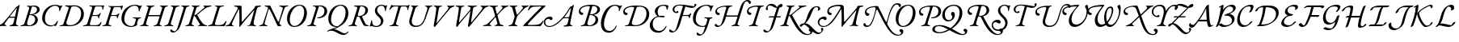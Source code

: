 SplineFontDB: 3.0
FontName: Untitled1
FullName: Untitled1
FamilyName: Untitled1
Weight: Regular
Copyright: Copyright (c) 2018, Yuansheng Zhao,,,
UComments: "2018-7-28: Created with FontForge (http://fontforge.org)"
Version: 001.000
ItalicAngle: 0
UnderlinePosition: -100
UnderlineWidth: 50
Ascent: 800
Descent: 200
InvalidEm: 0
LayerCount: 2
Layer: 0 0 "Back" 1
Layer: 1 0 "Fore" 0
XUID: [1021 64 1373207084 13806451]
StyleMap: 0x0000
FSType: 0
OS2Version: 0
OS2_WeightWidthSlopeOnly: 0
OS2_UseTypoMetrics: 1
CreationTime: 1532764129
ModificationTime: 1533117466
OS2TypoAscent: 0
OS2TypoAOffset: 1
OS2TypoDescent: 0
OS2TypoDOffset: 1
OS2TypoLinegap: 90
OS2WinAscent: 0
OS2WinAOffset: 1
OS2WinDescent: 0
OS2WinDOffset: 1
HheadAscent: 0
HheadAOffset: 1
HheadDescent: 0
HheadDOffset: 1
OS2Vendor: 'PfEd'
DEI: 91125
Encoding: UnicodeFull
UnicodeInterp: none
NameList: AGL For New Fonts
DisplaySize: -48
AntiAlias: 1
FitToEm: 0
WinInfo: 156 26 9
BeginChars: 1114112 210

StartChar: A
Encoding: 65 65 0
Width: 771
Flags: W
HStem: -5 29<-7.52539 64.4935 182.739 251.367> 620 31<614.433 695.029 800.486 889.437> 625 33<158.414 251.548>
LayerCount: 2
Fore
SplineSet
16 -5 m 0xc0
 0 -5 -8 -2 -8 6 c 0
 -8 15 -2 19 21 24 c 0
 84 38 103 63 113 95 c 2
 252 526 l 2
 271 586 273 620 197 625 c 0
 174 627 158 633 158 644 c 0
 158 657 176 658 183 658 c 0xa0
 237 658 278 653 312 653 c 0
 323 653 333 646 338 636 c 2
 567 154 l 2
 570 148 580 135 587 135 c 0
 592 135 594 140 600 155 c 0
 617 198 712 513 719 544 c 0
 730 591 705 610 641 620 c 0
 621 623 614 630 614 639 c 0
 614 647 631 651 647 651 c 0
 683 651 715 647 754 647 c 0
 793 647 812 653 869 653 c 0
 885 653 892 650 892 642 c 0
 892 633 878 624 855 622 c 0
 804 618 794 607 772 555 c 0
 762 531 635 158 622 113 c 0
 616 92 619 82 626 66 c 0
 634 47 648 41 659 33 c 0
 670 25 678 19 678 6 c 0
 678 0 674 0 670 0 c 0
 633 0 610 -5 593 -5 c 0
 572 -5 561 0 551 21 c 0
 479 172 402 369 324 515 c 0
 316 530 307 539 300 539 c 0
 293 539 282 527 276 505 c 0
 249 406 196 241 161 96 c 0
 152 58 172 33 223 23 c 0
 243 19 252 15 252 6 c 0
 252 -2 238 -5 222 -5 c 0
 172 -5 157 0 123 0 c 0
 82 0 66 -5 16 -5 c 0xc0
EndSplineSet
EndChar

StartChar: B
Encoding: 66 66 1
Width: 694
Flags: W
HStem: -14 31<243.188 379.837> 636 28<397.737 522.924>
VStem: 78 85<120.993 344.408> 608 85<296.566 527.326>
LayerCount: 2
Fore
SplineSet
303 -14 m 0
 147 -14 78 105 78 243 c 0
 78 435 218 664 468 664 c 0
 624 664 693 545 693 407 c 0
 693 215 553 -14 303 -14 c 0
306 17 m 0
 487 17 608 251 608 445 c 0
 608 539 567 636 465 636 c 0
 292 636 163 399 163 205 c 0
 163 111 204 17 306 17 c 0
EndSplineSet
EndChar

StartChar: C
Encoding: 67 67 2
Width: 566
Flags: W
HStem: -5 29<1.84375 82.063 216.401 278.641> 254 26<305.021 390.915> 630 22<177.044 239.955 363.604 442.345>
VStem: 535 85<387.882 561.288>
LayerCount: 2
Fore
SplineSet
25 -5 m 0
 9 -5 1 -2 1 6 c 0
 1 15 14 20 37 24 c 0
 86 33 114 51 129 100 c 2
 263 537 l 2
 281 596 268 621 202 627 c 0
 182 629 177 633 177 642 c 0
 177 650 192 653 208 653 c 0
 218 653 268 652 297 652 c 0
 318 652 382 656 408 656 c 0
 534 656 620 587 620 472 c 0
 620 343 488 254 347 254 c 0
 334 254 305 256 305 267 c 0
 305 275 316 279 328 280 c 0
 347 282 365 286 383 290 c 0
 468 313 535 376 535 480 c 0
 535 563 482 630 382 630 c 0
 365 630 361 618 352 588 c 2
 206 111 l 2
 189 58 202 35 254 24 c 0
 274 20 279 15 279 6 c 0
 279 -2 265 -5 249 -5 c 0
 199 -5 183 2 148 2 c 0
 100 2 75 -5 25 -5 c 0
EndSplineSet
EndChar

StartChar: D
Encoding: 68 68 3
Width: 694
Flags: W
HStem: -270 53<507.019 624.357> -14 21<299.161 340.624> 635 29<388.65 518.545>
VStem: 79 85<126.792 353.59> 614 85<290.28 527.22>
LayerCount: 2
Fore
SplineSet
684 -165 m 0
 699 -145 711 -157 704 -171 c 0
 683 -217 616 -270 544 -270 c 0
 473 -270 410 -232 350 -198 c 0
 293 -165 233 -135 167 -135 c 0
 144 -135 122 -138 106 -144 c 0
 86 -152 71 -161 59 -161 c 0
 48 -161 47 -162 47 -152 c 0
 47 -115 241 -59 313 -26 c 0
 323 -22 332 -17 341 -12 c 1
 333 -13 324 -14 314 -14 c 0
 153 -14 79 105 79 243 c 0
 79 435 214 664 469 664 c 0
 625 664 699 545 699 407 c 0
 699 272 626 122 478 29 c 0
 402 -19 352 -51 253 -86 c 1
 307 -89 365 -114 412 -142 c 0
 475 -180 535 -217 584 -217 c 0
 627 -217 661 -196 684 -165 c 0
374 7 m 2
 375 7 l 1
 521 96 614 247 614 445 c 0
 614 539 567 635 456 635 c 0
 287 635 164 399 164 205 c 0
 164 111 216 7 374 7 c 2
EndSplineSet
EndChar

StartChar: E
Encoding: 69 69 4
Width: 687
Flags: W
HStem: -5 29<3.84375 84.063 213.132 268.641 565.334 633.361> 298 20<293.408 339> 622 31<176.117 268.126> 630 22<372.264 452.371>
VStem: 524 83<421.626 578.4>
LayerCount: 2
Fore
SplineSet
27 -5 m 0xd8
 11 -5 3 -2 3 6 c 0
 3 15 16 20 39 24 c 0
 88 33 116 51 131 100 c 2
 265 538 l 2
 287 608 279 615 204 622 c 0
 184 624 176 629 176 639 c 0
 176 649 194 653 210 653 c 2xe8
 299 652 l 2
 336 652 384 655 410 655 c 0
 512 655 607 612 607 507 c 0
 607 398 520 339 434 312 c 0
 425 309 421 304 425 295 c 0
 439 259 497 134 515 98 c 0
 541 46 561 34 600 27 c 0
 617 24 634 22 634 13 c 0
 634 -2 609 -4 583 -4 c 0
 528 -4 483 1 465 32 c 0
 432 89 387 189 362 249 c 0
 346 288 337 298 301 298 c 0
 272 298 265 294 261 280 c 2
 208 111 l 2
 193 63 200 33 244 24 c 0
 264 20 269 15 269 6 c 0
 269 -2 255 -5 239 -5 c 0
 189 -5 185 2 150 2 c 0
 102 2 77 -5 27 -5 c 0xd8
338 318 m 0
 394 318 524 360 524 508 c 0
 524 576 472 630 402 630 c 0xd8
 373 630 362 618 345 555 c 2
 292 356 l 2
 284 325 294 318 338 318 c 0
EndSplineSet
EndChar

StartChar: F
Encoding: 70 70 5
Width: 467
Flags: W
HStem: -15 30<117.392 251.972> 635 29<286.172 400.04>
VStem: 145 69<429.938 563.787> 332 77<92.8641 231.92> 459 66<492 629> 459 28<466.864 566.376>
LayerCount: 2
Fore
SplineSet
182 -15 m 0xf8
 148 -15 113 -9 79 4 c 0
 62 11 50 16 46 16 c 0
 39 16 32 13 25 10 c 0
 17 5 10 0 5 0 c 0
 -1 0 -14 11 -14 19 c 0
 -14 31 21 92 32 171 c 0
 34 185 38 191 48 191 c 0
 59 191 60 179 60 152 c 0
 60 75 96 15 179 15 c 0
 264 15 332 66 332 155 c 0
 332 207 313 242 249 302 c 0
 192 354 145 406 145 482 c 0
 145 588 236 664 354 664 c 0
 375 664 400 658 423 652 c 0
 449 644 467 635 477 635 c 0
 486 635 491 637 496 640 c 0
 501 643 506 645 513 645 c 0
 523 645 525 634 525 629 c 0xf8
 525 626 502 601 487 498 c 0xf4
 484 478 475 466 471 466 c 0
 461 466 459 477 459 492 c 0
 459 585 412 635 342 635 c 0
 271 635 214 570 214 506 c 0
 214 453 239 411 307 348 c 0
 375 286 409 240 409 184 c 0
 409 74 329 -15 182 -15 c 0xf8
EndSplineSet
EndChar

StartChar: G
Encoding: 71 71 6
Width: 622
Flags: W
HStem: -5 27<123.496 201.158 346.086 404.807> 614 28<227.805 389.601 477.889 648.863> 646 20G<184.5 189.5 731.5 738> 646 20G<184.5 189.5 731.5 738>
VStem: 674 25<497.114 562.589>
LayerCount: 2
Fore
SplineSet
147 -5 m 0xe8
 131 -5 123 -2 123 6 c 0
 123 15 137 18 160 22 c 0
 209 31 242 54 256 102 c 2
 378 530 l 2
 397 598 392 614 375 614 c 2
 292 614 l 2
 227 614 196 582 172 553 c 0
 154 532 140 504 129 504 c 0
 121 504 118 506 118 517 c 0
 118 519 120 531 128 548 c 0
 141 575 160 611 170 646 c 0xd8
 173 655 182 666 187 666 c 0
 192 666 199 660 205 654 c 0
 211 648 219 642 281 642 c 2
 638 642 l 2
 699 642 710 649 717 655 c 0
 724 661 729 666 734 666 c 0
 742 666 744 661 744 655 c 0
 744 646 738 634 734 627 c 0
 727 614 709 565 699 511 c 0
 697 500 693 497 688 497 c 0
 679 497 674 506 674 520 c 0
 674 581 657 614 607 614 c 2
 507 614 l 2
 481 614 472 603 451 527 c 2
 330 102 l 2
 316 54 336 31 380 22 c 0
 400 18 405 15 405 6 c 0
 405 -2 391 -5 375 -5 c 0
 325 -5 310 0 268 0 c 0
 221 0 197 -5 147 -5 c 0xe8
EndSplineSet
EndChar

StartChar: H
Encoding: 72 72 7
Width: 700
Flags: W
HStem: -14 40<246.715 412.423> 620 33<163.558 213.343 321.853 385.113 594.851 656.354 752.997 824.206>
LayerCount: 2
Fore
SplineSet
301 -14 m 0
 172 -14 66 65 123 251 c 2
 213 547 l 2
 228 595 212 614 193 620 c 0
 173 626 162 633 162 642 c 0
 162 650 184 653 200 653 c 0
 228 653 254 650 289 650 c 0
 318 650 344 652 364 652 c 0
 380 652 388 649 387 641 c 0
 386 632 373 628 350 621 c 0
 329 615 300 590 284 535 c 2
 196 238 l 2
 152 90 230 26 328 26 c 0
 474 26 545 143 582 269 c 0
 604 344 633 434 646 474 c 0
 685 593 668 609 620 622 c 0
 608 625 594 631 594 640 c 0
 594 648 609 651 625 651 c 2
 727 650 l 2
 757 650 782 653 803 653 c 0
 819 653 828 650 827 642 c 0
 826 633 812 627 789 622 c 0
 756 614 742 608 704 506 c 0
 676 432 648 346 615 254 c 0
 559 99 480 -14 301 -14 c 0
EndSplineSet
EndChar

StartChar: I
Encoding: 73 73 8
Width: 683
Flags: W
HStem: -14 21G<183 199.5> 623 33<168.271 233.167 347.607 424.951 575.041 618.719 736.387 809.183>
LayerCount: 2
Fore
SplineSet
192 -14 m 0
 174 -14 158 2 169 63 c 0
 208 287 234 439 243 550 c 0
 246 593 245 615 192 623 c 0
 172 626 168 634 168 643 c 0
 168 652 182 656 198 656 c 0
 224 656 262 650 304 650 c 0
 340 650 379 651 401 651 c 0
 417 651 425 648 425 640 c 0
 425 631 408 623 390 621 c 0
 351 616 330 603 322 553 c 2
 255 143 l 2
 251 120 253 112 259 112 c 0
 264 112 271 125 288 146 c 2
 568 492 l 2
 640 580 627 617 599 621 c 0
 578 624 575 632 575 641 c 0
 575 649 589 652 605 652 c 0
 622 652 662 650 696 650 c 0
 737 650 756 656 787 656 c 0
 803 656 810 651 810 643 c 0
 810 634 796 627 773 620 c 0
 738 610 695 591 656 543 c 2
 285 95 l 2
 243 45 207 -14 192 -14 c 0
EndSplineSet
EndChar

StartChar: J
Encoding: 74 74 9
Width: 1067
Flags: W
HStem: -14 21G<195.5 215 553 579> 623 33<168.512 253.042 357.489 438.968 534.732 615.724 733.437 823.183 935.044 989.704 1115.68 1193.18>
VStem: 632 192<560.5 647>
LayerCount: 2
Fore
SplineSet
208 -14 m 0
 183 -14 180 37 188 78 c 0
 217 226 250 422 262 523 c 0
 272 606 265 612 199 623 c 0
 179 626 168 632 168 643 c 0
 168 654 185 656 205 656 c 0
 231 656 267 650 318 650 c 0
 354 650 390 651 412 651 c 0
 428 651 439 647 439 639 c 0
 439 630 417 622 399 620 c 0
 351 615 343 602 333 539 c 0
 314 415 294 293 274 167 c 0
 267 121 276 122 313 165 c 2
 584 485 l 2
 621 528 632 551 632 570 c 0
 632 602 614 616 564 623 c 0
 544 626 534 633 534 644 c 0
 534 653 554 656 570 656 c 0
 600 656 662 650 701 650 c 0
 739 650 769 656 801 656 c 0
 817 656 824 651 824 643 c 0
 824 634 810 627 787 623 c 0
 724 613 711 597 704 551 c 2
 648 167 l 2
 641 122 651 122 686 166 c 2
 945 490 l 2
 1016 579 1007 612 960 621 c 0
 939 625 935 629 935 639 c 0
 935 648 950 652 966 652 c 0
 983 652 1046 650 1080 650 c 0
 1121 650 1140 656 1171 656 c 0
 1187 656 1194 651 1194 643 c 0
 1194 634 1180 624 1157 620 c 0
 1115 612 1080 592 1040 543 c 2
 670 94 l 2
 635 51 586 -14 572 -14 c 0
 534 -14 556 64 564 112 c 2
 628 492 l 1
 298 97 l 2
 262 54 222 -14 208 -14 c 0
EndSplineSet
EndChar

StartChar: K
Encoding: 75 75 10
Width: 633
Flags: W
HStem: -5 33<-59.3006 34.1781 150.977 197.959 296.069 365.017 496.876 577.02> 622 33<133.227 211.251 323.821 401.625 495.161 543.346 653.556 730.789>
LayerCount: 2
Fore
SplineSet
-37 -5 m 0
 -53 -5 -61 -2 -61 6 c 0
 -61 15 -47 25 -23 28 c 0
 24 34 67 53 134 124 c 2
 286 284 l 2
 305 304 318 319 308 351 c 2
 256 529 l 2
 233 609 202 616 164 622 c 0
 145 625 132 634 132 643 c 0
 132 651 154 655 170 655 c 0
 201 655 250 650 296 650 c 0
 333 650 361 652 378 652 c 0
 394 652 402 649 402 641 c 0
 402 632 389 623 365 621 c 0
 314 617 310 601 330 528 c 2
 365 397 l 2
 370 378 378 378 392 394 c 2
 499 520 l 2
 562 595 552 612 519 620 c 0
 507 623 495 631 495 640 c 0
 495 648 509 651 525 651 c 0
 547 651 574 650 602 650 c 0
 638 650 685 656 710 656 c 0
 726 656 734 653 734 645 c 0
 734 636 720 631 697 625 c 0
 659 615 589 568 538 513 c 2
 406 370 l 2
 388 350 385 343 388 331 c 2
 448 111 l 2
 463 55 479 45 553 26 c 0
 573 21 578 15 578 6 c 0
 578 -2 564 -5 548 -5 c 0
 522 -5 451 1 407 1 c 0
 369 1 342 0 320 0 c 0
 304 0 296 3 296 11 c 0
 296 20 320 27 334 31 c 0
 381 43 390 67 378 111 c 2
 334 270 l 2
 330 284 323 285 315 275 c 2
 169 100 l 2
 137 62 142 39 174 30 c 0
 194 24 198 21 198 12 c 0
 198 4 184 -1 168 -1 c 0
 151 -1 115 1 82 1 c 0
 40 1 -6 -5 -37 -5 c 0
EndSplineSet
EndChar

StartChar: L
Encoding: 76 76 11
Width: 575
Flags: W
HStem: -5 29<99.8438 176.653 322.55 380.641> 620 33<140.308 200.809 306.885 378.642 500.633 551.984 658.286 728.67>
LayerCount: 2
Fore
SplineSet
123 -5 m 0
 107 -5 99 -2 99 6 c 0
 99 15 112 20 135 24 c 0
 184 33 219 60 234 108 c 2
 285 268 l 2
 294 295 292 314 284 342 c 2
 228 548 l 2
 216 593 198 617 167 620 c 0
 148 622 139 633 139 642 c 0
 139 650 158 653 174 653 c 0
 202 653 238 650 282 650 c 0
 311 650 337 652 357 652 c 0
 373 652 380 649 380 641 c 0
 380 632 367 625 343 621 c 0
 305 615 298 607 310 560 c 2
 352 401 l 2
 359 375 364 363 371 363 c 0
 378 363 390 376 407 395 c 0
 451 444 478 481 523 537 c 0
 567 592 562 610 524 620 c 0
 511 623 500 631 500 640 c 0
 500 648 514 651 530 651 c 0
 558 651 578 650 608 650 c 0
 646 650 685 653 706 653 c 0
 722 653 731 650 731 642 c 0
 731 633 716 629 697 623 c 0
 658 611 599 565 570 534 c 0
 520 482 441 392 404 352 c 0
 374 320 365 294 353 256 c 2
 308 108 l 2
 294 63 312 33 356 24 c 0
 376 20 381 15 381 6 c 0
 381 -2 367 -5 351 -5 c 0
 301 -5 285 0 243 0 c 0
 196 0 173 -5 123 -5 c 0
EndSplineSet
EndChar

StartChar: M
Encoding: 77 77 12
Width: 635
Flags: W
HStem: -5 37<121.562 437.185> 617 29<340.776 542.002>
LayerCount: 2
Fore
SplineSet
502 -5 m 0
 405 -5 250 -1 167 -1 c 0
 134 -1 37 -3 -16 -3 c 0
 -22 -3 -18 11 -18 11 c 1
 -15 21 33 73 64 104 c 0
 247 290 357 416 542 601 c 0
 547 606 555 616 533 617 c 0
 489 619 360 614 294 608 c 0
 264 605 208 578 172 518 c 0
 163 503 154 493 145 493 c 0
 137 493 133 502 133 512 c 0
 133 516 136 526 141 537 c 0
 153 564 174 605 183 627 c 0
 190 644 198 653 213 653 c 0
 229 653 264 648 297 647 c 0
 345 646 413 646 455 646 c 0
 532 646 589 647 658 649 c 0
 666 649 675 631 671 627 c 2
 594 550 l 2
 408 364 301 263 130 67 c 0
 116 51 118 40 136 38 c 0
 162 35 194 32 235 32 c 0
 277 32 365 35 409 41 c 0
 477 50 537 82 579 150 c 0
 584 158 590 169 600 169 c 0
 610 169 609 159 609 150 c 0
 609 129 548 36 533 12 c 0
 528 4 520 -5 502 -5 c 0
EndSplineSet
EndChar

StartChar: N
Encoding: 78 78 13
Width: 973
Flags: W
HStem: -14 28<102.401 247.251> -5 30<824.77 882.455> 243 69<94.3186 215.5> 258 33<636.679 765.422> 561 61<809.002 831.451> 656 20G<911.5 920>
VStem: -7 43<64.6587 202.767>
LayerCount: 2
Fore
SplineSet
168 -14 m 0x9e
 46 -14 -7 62 -7 137 c 0
 -7 226 69 312 190 312 c 0
 241 312 266 284 266 256 c 0
 266 231 251 204 219 204 c 0
 194 204 185 214 177 224 c 0
 169 233 162 243 144 243 c 0
 87 243 36 203 36 146 c 0
 36 48 94 14 181 14 c 0xae
 341 14 624 287 783 569 c 0
 801 600 829 622 837 622 c 0
 865 622 869 632 885 649 c 0
 904 670 908 676 915 676 c 0
 925 676 922 652 920 644 c 2
 816 122 l 2
 804 66 811 36 851 25 c 0
 872 19 883 16 883 7 c 0
 883 -1 874 -5 852 -5 c 0x4e
 826 -5 773 1 731 1 c 0
 695 1 654 0 632 0 c 0
 615 0 608 5 608 14 c 0
 608 22 620 29 636 32 c 0
 702 43 719 56 734 112 c 2
 765 231 l 2
 770 251 755 258 736 258 c 2
 615 256 l 2
 602 256 590 251 577 238 c 0
 402 41 265 -14 168 -14 c 0x9e
649 290 m 2
 756 291 l 2x1e
 770 291 778 298 783 319 c 2
 831 538 l 2
 836 555 835 561 828 561 c 0
 823 561 815 559 809 549 c 0
 749 454 691 375 637 308 c 0
 630 299 633 290 649 290 c 2
EndSplineSet
EndChar

StartChar: O
Encoding: 79 79 14
Width: 753
Flags: W
HStem: -4 25<161.375 231.153 394.369 490.978> 346 25<455.938 534.325> 357 70<167.234 236.542> 623 43<296.14 634.072>
VStem: 103 50<441.73 539.071> 620 81<124.728 278.907> 677 81<456.355 583.716>
LayerCount: 2
Fore
SplineSet
185 -5 m 0xbc
 169 -5 161 -3 161 6 c 0
 161 16 174 20 197 24 c 0
 246 33 278 51 293 99 c 2
 436 564 l 2
 452 616 450 623 376 623 c 0
 284 623 153 568 153 495 c 0
 153 449 176 434 213 427 c 0
 231 424 241 411 241 396 c 0
 241 378 227 357 191 357 c 0
 137 357 103 409 103 461 c 0
 103 591 251 666 491 666 c 0
 682 666 758 595 758 525 c 0xba
 758 430 655 373 579 366 c 0
 568 365 571 358 576 356 c 0
 653 325 701 285 701 192 c 0
 701 76 586 -4 433 -4 c 0
 377 -4 344 3 307 3 c 0
 259 3 239 -5 185 -5 c 0xbc
466 371 m 0xda
 497 371 526 376 558 383 c 1
 624 411 677 457 677 525 c 0
 677 580 632 625 554 625 c 0
 529 625 519 621 516 609 c 2
 454 386 l 2
 451 374 456 371 466 371 c 0xda
430 21 m 0
 520 21 620 99 620 205 c 0xdc
 620 297 564 346 455 346 c 0
 445 346 437 339 434 327 c 2
 370 108 l 2
 363 84 364 59 380 45 c 0
 394 32 407 21 430 21 c 0
EndSplineSet
EndChar

StartChar: P
Encoding: 80 80 15
Width: 624
Flags: W
HStem: -208 57<217.248 372.675> 634 31<403.507 534.333>
VStem: 591 29<467.939 531.351>
LayerCount: 2
Fore
SplineSet
280 -208 m 0
 43 -208 -6 38 68 275 c 0
 136 496 269 665 477 665 c 0
 514 665 542 658 579 646 c 0
 604 638 622 630 636 630 c 0
 642 630 649 635 657 638 c 0
 665 641 673 645 680 645 c 0
 692 645 691 633 687 629 c 0
 665 599 629 532 620 487 c 0
 618 477 609 467 602 467 c 0
 578 467 591 487 591 528 c 0
 591 547 586 567 572 585 c 0
 549 614 520 634 474 634 c 0
 333 634 228 466 165 268 c 0
 101 64 117 -151 304 -151 c 0
 399 -151 462 -76 498 0 c 0
 503 10 506 16 517 16 c 0
 524 16 527 4 523 -5 c 0
 488 -95 409 -208 280 -208 c 0
EndSplineSet
EndChar

StartChar: Q
Encoding: 81 81 16
Width: 913
Flags: W
HStem: -7 30<344.254 570.275> -5 29<157.763 248.218> 348 70<164.234 233.542> 622 35<523.182 698.816>
VStem: 100 50<432.518 530.071> 820 86<265.985 493.048>
LayerCount: 2
Fore
SplineSet
478 -7 m 0xbc
 459 -7 358 0 285 0 c 0
 248 0 230 -5 181 -5 c 0
 165 -5 157 -2 157 6 c 0
 157 15 170 23 193 24 c 0x7c
 256 26 268 51 284 99 c 2
 428 540 l 2
 448 604 435 614 373 614 c 0
 281 614 150 559 150 486 c 0
 150 440 173 424 210 418 c 0
 228 415 238 402 238 387 c 0
 238 369 224 348 188 348 c 0
 134 348 100 400 100 452 c 0
 100 582 248 657 488 657 c 0
 528 657 546 655 593 655 c 0
 780 655 906 560 906 377 c 0
 906 174 731 -7 478 -7 c 0xbc
483 23 m 0xbc
 682 23 820 207 820 395 c 0
 820 548 738 622 603 622 c 0
 519 622 519 605 508 571 c 2
 372 141 l 2
 344 52 391 23 483 23 c 0xbc
EndSplineSet
EndChar

StartChar: R
Encoding: 82 82 17
Width: 600
Flags: W
HStem: -208 57<191.043 360.062> 275 46<296.383 457.781> 282 33<275.106 408.963> 633 31<342.296 484.331>
VStem: -3 90<-39.268 119.598> 153 88<383.123 535.941> 485 27<-35.4036 2.37133> 515 36<505.105 605.369>
LayerCount: 2
Fore
SplineSet
269 -208 m 0xbf
 87 -208 -3 -99 -3 21 c 0
 -3 131 74 251 226 302 c 0
 232 304 233 308 229 312 c 0
 181 360 153 411 153 458 c 0
 153 570 277 664 436 664 c 0
 497 664 523 653 557 644 c 0
 569 641 573 632 571 622 c 0
 565 592 562 565 551 530 c 0
 549 521 539 505 534 505 c 0
 529 505 515 514 515 529 c 0
 515 555 513 577 505 593 c 0
 492 620 465 633 423 633 c 0
 284 633 241 532 241 443 c 0
 241 375 266 315 294 315 c 0xbf
 345 315 386 321 426 321 c 0
 439 321 458 313 458 296 c 0
 458 276 424 275 410 275 c 0xdf
 389 275 295 282 288 282 c 0
 148 282 87 173 87 64 c 0
 87 -46 149 -151 284 -151 c 0
 388 -151 445 -92 485 -14 c 0
 491 -3 498 6 510 6 c 0
 517 6 516 -10 512 -19 c 0
 491 -86 399 -208 269 -208 c 0xbf
EndSplineSet
EndChar

StartChar: S
Encoding: 83 83 18
Width: 650
Flags: W
HStem: -200 38<81.2595 160.669> 322 27<423.332 594.603> 410 38<177.226 233.779> 575 55<611.173 777.783> 651 31<236.348 423.769> 689 20G<810.5 824>
VStem: 102 56<462.591 592.613> 608 28<252.052 308.246> 770 70<630.982 701.772>
LayerCount: 2
Fore
SplineSet
817 709 m 0
 831 709 840 694 840 675 c 0
 840 646 789 575 700 575 c 0
 644 575 572 598 497 619 c 1
 424 374 l 2
 420 357 423 349 431 349 c 2
 576 352 l 2
 603 353 628 368 647 389 c 0
 656 399 670 408 675 408 c 0
 680 408 687 401 682 392 c 0
 656 342 649 320 636 269 c 0
 633 260 630 252 623 252 c 0
 612 252 608 268 608 275 c 0
 608 306 585 319 571 320 c 0
 548 322 464 322 446 322 c 0
 423 322 406 320 398 291 c 2
 355 142 l 2
 294 -69 259 -94 221 -134 c 0
 184 -173 142 -200 87 -200 c 0
 27 -200 -2 -169 -2 -147 c 0
 -2 -119 5 -102 22 -102 c 0
 33 -102 49 -120 70 -135 c 0
 86 -147 106 -162 128 -162 c 0
 167 -162 196 -133 234 -5 c 2
 425 638 l 1
 389 646 354 651 322 651 c 0
 200 651 158 584 158 526 c 0
 158 484 181 448 210 448 c 0
 216 448 222 455 229 462 c 0
 236 469 244 476 256 476 c 0
 275 476 284 462 284 447 c 0
 284 429 258 410 222 410 c 0
 148 410 102 465 102 526 c 0
 102 600 170 682 337 682 c 0
 482 682 692 630 786 630 c 1
 779 651 770 669 770 682 c 0
 770 695 804 709 817 709 c 0
EndSplineSet
EndChar

StartChar: T
Encoding: 84 84 19
Width: 687
Flags: W
HStem: -291 38<278.26 357.788> -14 28<317.817 445.166> 260 30<432.012 519.25 623.233 686.871> 634 29<412.974 555.552>
VStem: 81 88<142.781 368.126> 613 33<464.2 536.318>
LayerCount: 2
Fore
SplineSet
628 464 m 0
 615 464 610 475 613 493 c 0
 618 523 617 557 596 585 c 0
 579 608 547 634 495 634 c 0
 310 634 169 431 169 228 c 0
 169 95 288 14 389 14 c 0
 450 14 486 53 498 100 c 2
 526 209 l 2
 532 234 526 245 508 250 c 0
 491 255 473 258 463 260 c 0
 449 263 432 266 432 275 c 0
 432 284 446 290 464 290 c 0
 510 290 535 284 581 284 c 0
 614 284 633 290 666 290 c 0
 678 290 687 284 687 276 c 0
 687 269 676 260 655 256 c 0
 625 251 610 240 598 213 c 2
 571 122 l 1
 562 92 l 2
 500 -109 455 -186 418 -225 c 0
 381 -264 339 -291 284 -291 c 0
 224 -291 195 -260 195 -238 c 0
 195 -210 202 -193 219 -193 c 0
 230 -193 246 -211 267 -226 c 0
 283 -238 303 -253 325 -253 c 0
 364 -253 394 -225 433 -96 c 2
 461 -3 l 1
 435 -10 409 -14 389 -14 c 0
 217 -14 81 73 81 254 c 0
 81 486 268 663 514 663 c 0
 557 663 587 653 611 644 c 0
 631 636 647 629 663 629 c 0
 670 629 678 634 686 638 c 0
 693 642 699 645 706 645 c 0
 718 645 717 634 713 629 c 0
 691 599 655 532 646 487 c 0
 643 474 635 464 628 464 c 0
EndSplineSet
EndChar

StartChar: U
Encoding: 85 85 20
Width: 982
Flags: W
HStem: -14 38<164.26 243.788> -5 29<598.844 674.446 791.559 847.641> 307 38<442.912 782> 346 70<163.234 232.542> 612 38<312.535 437.921> 622 31<545.255 624.556> 701 21G<1152.5 1166.5> 785 41<1023.21 1116.76>
VStem: 99 50<430.518 522.314> 1131 69<708.465 771.903>
LayerCount: 2
Fore
SplineSet
170 -14 m 0xb3c0
 110 -14 81 17 81 39 c 0
 81 67 88 84 105 84 c 0
 116 84 132 66 153 51 c 0
 169 39 189 24 211 24 c 0
 250 24 280 52 319 181 c 2
 427 538 l 2
 448 605 446 612 372 612 c 0
 280 612 149 557 149 484 c 0
 149 438 172 422 209 416 c 0
 227 413 237 400 237 385 c 0
 237 367 223 346 187 346 c 0
 133 346 99 398 99 450 c 0
 99 580 263 650 503 650 c 0xbbc0
 541 650 552 653 602 653 c 0
 618 653 626 650 626 642 c 0
 626 633 612 626 589 622 c 0
 540 613 516 590 504 551 c 2
 443 354 l 2
 441 346 447 345 453 345 c 2
 788 345 l 2
 793 345 795 348 798 357 c 2
 866 570 l 1
 914 760 1025 826 1095 826 c 0
 1154 826 1200 797 1200 755 c 0
 1200 719 1176 701 1157 701 c 0
 1148 701 1141 719 1131 742 c 0
 1119 770 1101 785 1072 785 c 0
 1017 785 990 736 955 616 c 2
 795 100 l 2
 780 51 779 33 823 24 c 0
 843 20 848 15 848 6 c 0
 848 -2 834 -5 818 -5 c 0
 768 -5 761 0 723 0 c 0
 684 0 672 -5 622 -5 c 0
 606 -5 598 -2 598 6 c 0
 598 15 611 20 634 24 c 0x77c0
 676 31 706 54 720 97 c 2
 782 292 l 2
 784 299 788 307 782 307 c 2
 437 307 l 2
 433 307 431 304 429 296 c 2
 424 279 l 2
 374 118 342 92 304 52 c 0
 267 13 225 -14 170 -14 c 0xb3c0
EndSplineSet
EndChar

StartChar: V
Encoding: 86 86 21
Width: 543
Flags: W
HStem: -5 29<162.698 243.49 380.031 442.899> 357 70<167.234 236.542> 617 37<294.662 440.921 534.564 625.841>
VStem: 103 50<441.518 538.641>
LayerCount: 2
Fore
SplineSet
185 -5 m 0
 169 -5 159 -2 161 6 c 0
 164 15 174 20 197 24 c 0
 246 33 279 51 293 98 c 2
 430 543 l 2
 451 610 449 617 375 617 c 0
 283 617 153 568 153 495 c 0
 153 449 176 433 213 427 c 0
 231 424 241 411 241 396 c 0
 241 378 227 357 191 357 c 0
 137 357 103 409 103 461 c 0
 103 591 251 666 491 654 c 0
 531 654 556 653 606 653 c 0
 622 653 632 650 630 642 c 0
 627 633 616 626 593 622 c 0
 544 613 519 597 505 550 c 2
 367 98 l 2
 353 51 374 33 418 24 c 0
 438 20 446 15 443 6 c 0
 441 -2 429 -5 413 -5 c 0
 363 -5 348 0 305 0 c 0
 259 0 235 -5 185 -5 c 0
EndSplineSet
EndChar

StartChar: W
Encoding: 87 87 22
Width: 612
Flags: W
HStem: -200 38<145.26 224.788> 277 36<231.149 385 471 598.674> 589 116<555 619.525> 660 54<225.404 337.356>
VStem: 136 55<527.787 627.667>
LayerCount: 2
Fore
SplineSet
657 665 m 0xe8
 657 625 615 599 555 589 c 1xe8
 471 313 l 1
 595 313 l 2
 602 313 607 306 602 299 c 0
 592 286 581 277 567 277 c 2
 460 277 l 1
 419 142 l 2
 355 -68 323 -94 285 -134 c 0
 248 -173 206 -200 151 -200 c 0
 91 -200 62 -169 62 -147 c 0
 62 -119 69 -102 86 -102 c 0
 97 -102 113 -120 134 -135 c 0
 150 -147 170 -162 192 -162 c 0
 231 -162 261 -134 300 -5 c 2
 385 277 l 1
 239 277 l 2
 231 277 229 289 231 295 c 0
 234 304 248 313 259 313 c 2
 396 313 l 1
 478 584 l 1
 368 589 348 660 265 660 c 0
 214 660 191 636 191 601 c 0
 191 588 194 577 197 569 c 0
 201 557 205 549 205 543 c 0
 205 522 187 511 165 511 c 0
 146 511 136 534 136 554 c 0
 136 629 208 714 307 714 c 0xd8
 406 714 449 660 483 603 c 1
 523 680 579 704 614 705 c 0
 639 706 657 692 657 665 c 0xe8
EndSplineSet
EndChar

StartChar: X
Encoding: 88 88 23
Width: 653
Flags: W
HStem: -287 30<771.695 891.641> -5 29<-15.3024 62.2952 191.583 244.899> 323 24<261.719 279.533> 622 31<177.102 238.933 349.085 423.442 538.355 580.84 690.464 790.13>
VStem: 916 69<-222.846 -138>
LayerCount: 2
Fore
SplineSet
815 -287 m 0
 595 -287 443 -21 284 306 c 0
 277 318 256 323 251 323 c 0
 246 323 243 310 241 302 c 2
 187 110 l 2
 176 67 176 33 220 24 c 0
 240 20 248 15 245 6 c 0
 243 -2 231 -5 215 -5 c 0
 165 -5 161 2 126 2 c 0
 80 2 57 -5 7 -5 c 0
 -9 -5 -19 -2 -17 6 c 0
 -14 15 -4 20 19 24 c 0
 68 33 90 51 105 101 c 2
 243 551 l 2
 257 597 246 613 202 622 c 0
 182 626 174 633 177 642 c 0
 179 650 192 653 208 653 c 0
 258 653 271 651 311 651 c 0
 346 651 352 653 402 653 c 0
 418 653 428 650 426 642 c 0
 423 633 412 626 389 622 c 0
 340 613 329 590 317 551 c 2
 259 360 l 2
 256 350 260 347 270 347 c 0
 290 347 312 362 339 385 c 2
 550 567 l 2
 567 582 581 594 581 605 c 0
 581 609 578 615 562 620 c 0
 547 625 538 631 538 640 c 0
 538 648 558 651 574 651 c 2
 624 651 l 2
 677 651 740 655 776 655 c 0
 788 655 793 651 793 644 c 0
 793 635 779 628 756 624 c 0
 707 615 650 597 595 558 c 0
 509 497 443 444 356 357 c 0
 351 352 351 346 355 339 c 0
 496 74 654 -257 836 -257 c 0
 889 -257 916 -229 916 -203 c 0
 916 -183 900 -172 887 -163 c 0
 876 -155 864 -146 864 -125 c 0
 864 -98 888 -83 915 -83 c 0
 965 -83 985 -118 985 -158 c 0
 985 -217 933 -287 815 -287 c 0
EndSplineSet
EndChar

StartChar: Y
Encoding: 89 89 24
Width: 499
Flags: W
HStem: -250 46<470.665 570.377> 55 37<35.6029 77.7417> 600 29<403.815 491.625>
VStem: 505 62<506.351 591.939> 610 52<-157.867 -67.7781>
LayerCount: 2
Fore
SplineSet
501 -250 m 0
 405 -250 321 -162 243 -81 c 0
 176 -11 113 55 60 55 c 1
 28 35 8 11 -11 -10 c 0
 -24 -25 -65 -8 -65 17 c 0
 -65 51 -3 94 63 92 c 1
 123 153 150 257 184 358 c 0
 251 556 361 629 470 629 c 0
 539 629 569 588 567 551 c 0
 566 520 543 491 501 491 c 0
 494 491 491 493 491 499 c 0
 491 504 505 522 505 553 c 0
 505 579 487 600 455 600 c 0
 358 600 332 477 273 339 c 0
 238 258 191 171 110 102 c 0
 106 100 104 93 111 93 c 0
 193 93 269 14 340 -62 c 0
 407 -133 474 -204 529 -204 c 0
 580 -204 610 -172 610 -131 c 0
 610 -114 591 -98 591 -84 c 0
 591 -67 613 -49 628 -49 c 0
 652 -49 662 -68 662 -90 c 0
 662 -159 581 -250 501 -250 c 0
EndSplineSet
EndChar

StartChar: Z
Encoding: 90 90 25
Width: 1343
Flags: W
HStem: -14 28<109.233 240.923> -3 29<964.52 1031.02 1188.77 1245.75> 243 69<93.4249 217.5> 357 70<351.234 420.542> 621 37<1300.21 1400.55> 623 43<478.632 692.978>
VStem: -7 46<64.9837 196.134> 287 50<441.518 539.071> 726 72<215.75 522.186> 730 76<151.022 504.172>
LayerCount: 2
Fore
SplineSet
170 -14 m 0xb380
 49 -14 -7 60 -7 138 c 0
 -6 223 64 312 192 312 c 0
 243 312 268 284 268 256 c 0
 268 231 253 204 221 204 c 0
 196 204 188 214 179 224 c 0
 171 233 164 243 146 243 c 0
 82 243 41 188 39 132 c 0
 38 74 79 14 183 14 c 0
 336 14 510 269 672 536 c 0
 719 607 696 623 608 623 c 0
 496 623 337 568 337 495 c 0
 337 449 360 433 397 427 c 0
 415 424 425 411 425 396 c 0
 425 378 411 357 375 357 c 0
 321 357 287 409 287 461 c 0
 287 591 435 666 675 666 c 0
 774 666 800 636 798 585 c 2xb780
 806 163 l 2
 807 133 820 142 836 160 c 0
 959 299 1072 434 1191 575 c 1
 1206 603 1211 618 1222 636 c 0
 1228 646 1234 650 1243 650 c 2
 1281 650 l 2
 1296 650 1350 658 1368 658 c 0
 1384 658 1401 652 1401 643 c 0
 1401 632 1392 625 1360 621 c 0
 1299 613 1289 607 1268 536 c 0
 1232 413 1203 281 1179 154 c 0
 1162 65 1176 33 1220 26 c 0
 1240 23 1246 18 1246 9 c 0
 1246 3 1232 -3 1216 -3 c 0
 1166 -3 1141 8 1095 8 c 0
 1049 8 1037 -3 987 -3 c 0x7b40
 971 -3 964 1 964 9 c 0
 964 17 977 23 999 28 c 0
 1042 38 1060 59 1075 104 c 0
 1124 256 1154 365 1188 502 c 0
 1190 509 1182 511 1176 504 c 2
 881 162 l 1
 764 10 l 2
 751 -6 743 -14 739 -14 c 0
 734 -14 730 -4 730 11 c 0xb340
 735 178 732 345 726 512 c 0
 725 541 713 538 696 510 c 0
 548 266 392 -14 170 -14 c 0xb380
EndSplineSet
EndChar

StartChar: bracketleft
Encoding: 91 91 26
Width: 975
Flags: W
HStem: -287 30<1067.89 1196.54> -14 41<137.47 231.408> 341 78<165.25 228.238> 701 41<1030.3 1133.55>
VStem: 54 69<41.8906 103.775> 101 50<433.346 530.765> 1148 69<624.225 686.109> 1221 68<-222.319 -140>
LayerCount: 2
Fore
SplineSet
1119 -287 m 0xf7
 899 -287 751 -21 498 515 c 0
 490 530 481 539 474 539 c 0
 467 539 456 527 450 505 c 0
 358 144 299 -14 159 -14 c 0
 100 -14 54 15 54 57 c 0
 54 93 78 111 97 111 c 0
 106 111 112 92 123 69 c 0xfb
 136 42 156 27 188 27 c 0
 244 27 336 124 429 541 c 0
 439 591 431 615 374 615 c 0
 282 615 151 560 151 487 c 0
 151 441 174 425 211 419 c 0
 229 416 239 403 239 388 c 0
 239 370 218 341 182 341 c 0
 128 341 101 401 101 453 c 0
 101 583 246 653 486 653 c 0
 497 653 507 646 512 636 c 0
 602 462 677 299 745 164 c 0
 757 141 771 136 778 165 c 0
 885 573 950 742 1112 742 c 4
 1171 742 1217 713 1217 671 c 4
 1217 635 1193 617 1174 617 c 4
 1165 617 1159 636 1148 659 c 4
 1135 686 1115 701 1084 701 c 4
 1016 701 911 601 794 111 c 0
 789 90 791 80 798 64 c 0
 905 -131 1004 -257 1140 -257 c 0
 1193 -257 1221 -233 1221 -196 c 0
 1221 -179 1203 -169 1192 -163 c 0
 1180 -157 1170 -146 1170 -123 c 0
 1170 -98 1195 -81 1218 -81 c 0
 1270 -81 1289 -122 1289 -158 c 0
 1289 -217 1237 -287 1119 -287 c 0xf7
EndSplineSet
EndChar

StartChar: backslash
Encoding: 92 92 27
Width: 694
Flags: W
HStem: -14 31<243.188 379.837> 636 28<397.737 522.924>
VStem: 78 85<120.993 344.408> 608 85<296.566 527.326>
LayerCount: 2
Fore
SplineSet
303 -14 m 0
 147 -14 78 105 78 243 c 0
 78 435 218 664 468 664 c 0
 624 664 693 545 693 407 c 0
 693 215 553 -14 303 -14 c 0
306 17 m 0
 487 17 608 251 608 445 c 0
 608 539 567 636 465 636 c 0
 292 636 163 399 163 205 c 0
 163 111 204 17 306 17 c 0
EndSplineSet
EndChar

StartChar: bracketright
Encoding: 93 93 28
Width: 730
Flags: W
HStem: -5 29<165.844 246.063 380.401 442.641> 254 26<469.021 554.915> 341 70<165.844 230.542> 630 29<411.566 615.627>
VStem: 100 50<426.767 530.562> 699 85<387.882 561.814>
LayerCount: 2
Fore
SplineSet
189 -5 m 0
 173 -5 165 -2 165 6 c 0
 165 15 178 20 201 24 c 0
 250 33 278 51 293 100 c 2
 429 546 l 2
 450 614 449 620 374 620 c 4
 282 620 150 559 150 486 c 4
 150 440 170 417 207 411 c 4
 225 408 235 395 235 380 c 4
 235 362 221 341 185 341 c 4
 131 341 100 400 100 452 c 4
 100 582 248 659 488 659 c 4
 665 659 784 629 784 472 c 0
 784 343 652 254 511 254 c 0
 498 254 469 256 469 267 c 0
 469 275 480 279 492 280 c 0
 511 282 529 286 547 290 c 0
 632 313 699 376 699 480 c 0
 699 563 646 630 546 630 c 0
 529 630 525 618 516 588 c 2
 370 111 l 2
 353 58 366 35 418 24 c 0
 438 20 443 15 443 6 c 0
 443 -2 429 -5 413 -5 c 0
 363 -5 347 2 312 2 c 0
 264 2 239 -5 189 -5 c 0
EndSplineSet
EndChar

StartChar: asciicircum
Encoding: 94 94 29
Width: 766
Flags: W
HStem: -288 30<667.111 775.339> -229 34<-74.2461 107.845> 3 35<-91.3075 88.0615> 150 39<234.996 356.742> 633 33<358.838 525.303>
VStem: -216 77<-147.191 -39.0224> 92 82<258.225 453.641> 405 78<264.846 377.5> 628 87<285.89 525.698> 800 69<-225.744 -139>
LayerCount: 2
Fore
SplineSet
799 -84 m 4
 849 -84 869 -119 869 -159 c 4
 869 -218 817 -288 715 -288 c 4
 588 -288 452 -204 318 -129 c 1
 208 -191 93 -229 -2 -229 c 0
 -141 -229 -216 -169 -216 -107 c 0
 -216 -17 -129 38 20 38 c 0
 132 38 231 0 348 -59 c 1
 361 -50 373 -41 386 -31 c 0
 523 75 628 242 628 429 c 0
 628 565 551 633 445 633 c 0
 309 633 174 522 174 373 c 0
 174 239 235 189 293 189 c 0
 352 189 405 230 405 294 c 0
 405 316 391 329 381 343 c 0
 373 354 365 366 365 382 c 0
 365 415 384 444 417 444 c 0
 460 444 483 403 483 352 c 0
 483 259 408 150 266 150 c 0
 185 150 92 221 92 343 c 0
 92 543 276 666 450 666 c 0
 620 666 715 571 715 410 c 0
 715 234 581 57 414 -66 c 0
 406 -72 399 -77 391 -82 c 1
 538 -164 658 -258 720 -258 c 4
 773 -258 800 -230 800 -204 c 4
 800 -184 784 -173 771 -164 c 4
 760 -156 748 -147 748 -126 c 4
 748 -99 772 -84 799 -84 c 4
-139 -98 m 0
 -139 -141 -90 -195 10 -195 c 0
 82 -195 180 -160 275 -105 c 1
 139 -30 75 3 -11 3 c 0
 -115 3 -139 -53 -139 -98 c 0
EndSplineSet
EndChar

StartChar: underscore
Encoding: 95 95 30
Width: 862
Flags: W
HStem: -287 30<982.723 1102.64> -5 29<166.844 247.063 376.132 431.641> 298 20<461.961 499.849> 357 70<167.234 236.542> 630 36<396.489 632.688>
VStem: 103 50<441.518 539.071> 687 83<421.344 576.908> 1127 69<-222.846 -138>
LayerCount: 2
Fore
SplineSet
1026 -287 m 4
 806 -287 654 -21 521 260 c 0
 503 296 488 298 452 298 c 0
 442 298 428 294 424 282 c 2
 371 111 l 2
 356 63 363 33 407 24 c 0
 427 20 432 15 432 6 c 0
 432 -2 418 -5 402 -5 c 0
 352 -5 348 2 313 2 c 0
 265 2 240 -5 190 -5 c 0
 174 -5 166 -2 166 6 c 0
 166 15 179 20 202 24 c 0
 251 33 279 51 294 100 c 2
 431 549 l 2
 452 616 450 623 376 623 c 0
 284 623 153 568 153 495 c 0
 153 449 176 433 213 427 c 0
 231 424 241 411 241 396 c 0
 241 378 227 357 191 357 c 0
 137 357 103 409 103 461 c 0
 103 591 251 666 484 666 c 0
 630 666 771 640 770 501 c 0
 769 395 672 329 611 316 c 0
 583 310 582 304 591 288 c 0
 707 74 865 -257 1047 -257 c 4
 1100 -257 1127 -229 1127 -203 c 4
 1127 -183 1111 -172 1098 -163 c 4
 1087 -155 1075 -146 1075 -125 c 4
 1075 -98 1099 -83 1126 -83 c 4
 1176 -83 1196 -118 1196 -158 c 4
 1196 -217 1144 -287 1026 -287 c 4
504 318 m 0
 586 318 687 389 687 500 c 0
 687 572 643 630 571 630 c 0
 536 630 524 613 516 583 c 2
 455 356 l 2
 451 328 465 318 504 318 c 0
EndSplineSet
EndChar

StartChar: grave
Encoding: 96 96 31
Width: 573
Flags: W
HStem: -156 44<114.606 302.685> 128 76<84.4345 181.469> 635 29<332.737 447.04>
VStem: -3 39<-34.7759 98.6725> 192 69<429.103 564.895> 418 71<4.53511 181.044> 506 66<492 629> 506 28<466.864 566.376>
LayerCount: 2
Fore
SplineSet
200 -156 m 4xfe
 93 -156 -3 -92 -3 33 c 4
 -3 151 93 203 168 204 c 4
 215 205 276 185 276 140 c 4
 276 120 257 82 229 82 c 4
 216 82 195 101 166 114 c 4
 150 122 132 128 111 128 c 4
 66 128 36 88 36 40 c 4
 36 -33 83 -112 215 -112 c 4
 319 -112 418 -29 418 97 c 0
 418 181 361 236 304 292 c 0
 248 347 192 401 192 482 c 0
 192 588 283 664 401 664 c 0
 422 664 447 658 470 652 c 0
 496 644 514 635 524 635 c 0
 533 635 538 637 543 640 c 0
 548 643 553 645 560 645 c 0
 570 645 572 634 572 629 c 0xfe
 572 626 549 601 534 498 c 0xfd
 531 478 522 466 518 466 c 0
 508 466 506 477 506 492 c 0
 506 585 459 635 389 635 c 0
 316 635 261 575 261 506 c 0
 261 434 316 381 372 326 c 0
 444 255 489 193 489 116 c 0
 489 -52 365 -156 200 -156 c 4xfe
EndSplineSet
EndChar

StartChar: a
Encoding: 97 97 32
Width: 680
Flags: W
HStem: -5 27<162.496 240.158 384.643 443.807> 410 38<177.226 233.779> 575 55<594.561 749.783> 651 31<236.348 423.495> 689 20G<782.5 796>
VStem: 102 56<462.591 592.613> 742 70<630.982 701.772>
LayerCount: 2
Fore
SplineSet
789 709 m 4
 803 709 812 694 812 675 c 4
 812 646 761 575 672 575 c 4
 624 575 571 592 514 610 c 5
 369 102 l 2
 355 57 374 31 419 22 c 0
 439 18 444 15 444 6 c 0
 444 -2 430 -5 414 -5 c 0
 364 -5 349 0 307 0 c 0
 260 0 236 -5 186 -5 c 0
 170 -5 162 -2 162 6 c 0
 162 15 176 18 199 22 c 0
 248 31 281 54 295 102 c 2
 447 630 l 5
 405 642 363 651 322 651 c 4
 200 651 158 584 158 526 c 4
 158 484 181 448 210 448 c 4
 216 448 222 455 229 462 c 4
 236 469 244 476 256 476 c 4
 275 476 284 462 284 447 c 4
 284 429 258 410 222 410 c 4
 148 410 102 465 102 526 c 4
 102 600 170 682 337 682 c 4
 482 682 664 630 758 630 c 5
 751 651 742 669 742 682 c 4
 742 695 776 709 789 709 c 4
EndSplineSet
EndChar

StartChar: b
Encoding: 98 98 33
Width: 918
Flags: W
HStem: -14 40<463.715 635.726> 341 70<162.234 231.542> 607 43<292.618 438.199> 621 31<541.107 602.113> 660 41<995.738 1104.55>
VStem: 98 50<425.518 523.071> 1119 69<583.225 645.109>
LayerCount: 2
Fore
SplineSet
518 -14 m 0xde
 389 -14 283 65 340 251 c 2
 430 547 l 2
 446 599 445 607 371 607 c 4
 279 607 148 552 148 479 c 4
 148 433 171 417 208 411 c 4
 226 408 236 395 236 380 c 4
 236 362 222 341 186 341 c 4
 132 341 98 393 98 445 c 4
 98 575 246 650 486 650 c 4xee
 535 650 561 652 581 652 c 0
 597 652 605 649 604 641 c 0
 603 632 590 628 567 621 c 0
 546 615 517 590 501 535 c 2
 413 238 l 2
 369 90 447 26 545 26 c 0
 714 26 769 172 813 328 c 0
 865 508 902 701 1083 701 c 0
 1142 701 1188 672 1188 630 c 0
 1188 594 1164 576 1145 576 c 0
 1136 576 1130 595 1119 618 c 0
 1106 645 1086 660 1055 660 c 0
 925 660 894 490 845 320 c 0
 782 99 715 -14 518 -14 c 0xde
EndSplineSet
EndChar

StartChar: c
Encoding: 99 99 34
Width: 787
Flags: W
HStem: -14 75<356.254 495.397> 341 70<71.2342 140.542> 609 54<295.539 458> 645 20G<758.5 781>
VStem: 7 50<425.518 521.752> 207 84<126.185 282.38> 758 52<375.982 580.5>
LayerCount: 2
Fore
SplineSet
390 -14 m 0xde
 287 -14 207 49 207 177 c 0
 207 235 233 307 263 356 c 0
 315 442 383 520 458 609 c 1
 182 609 57 552 57 479 c 0
 57 433 80 417 117 411 c 0
 135 408 145 395 145 380 c 0
 145 362 131 341 95 341 c 0
 41 341 7 393 7 445 c 0
 7 575 155 650 514 663 c 0
 523 663 532 649 527 644 c 0
 379 491 291 351 291 217 c 0
 291 107 357 61 436 61 c 0
 574 61 758 209 758 465 c 0
 758 493 744 527 731 556 c 0
 719 582 707 603 707 609 c 0xee
 707 622 750 665 767 665 c 0
 795 665 810 604 810 557 c 0
 810 177 567 -14 390 -14 c 0xde
EndSplineSet
EndChar

StartChar: d
Encoding: 100 100 35
Width: 1013
Flags: W
HStem: -14 75<381.358 502.932> -14 67<673.018 781.085> 341 70<71.2342 140.542> 564 46<662.235 747.44> 609 54<295.539 459> 645 20G<990.5 1011.5>
VStem: 7 50<425.518 521.752> 235 85<128.98 288.485> 525 64<164.339 415.58> 761 46<377.876 553.782> 986 52<385.206 580.5>
LayerCount: 2
Fore
SplineSet
394 -14 m 0xa3e0
 302 -14 235 76 235 177 c 0
 235 235 259 307 286 356 c 0
 334 442 387 504 459 609 c 1
 183 609 57 552 57 479 c 0
 57 433 80 417 117 411 c 0
 135 408 145 395 145 380 c 0
 145 362 131 341 95 341 c 0
 41 341 7 393 7 445 c 0
 7 575 155 650 514 663 c 0xabe0
 523 663 532 644 527 639 c 0
 485 592 432 513 389 446 c 0
 346 378 320 311 320 217 c 0
 320 132 371 61 448 61 c 0
 484 61 528 78 558 94 c 1
 536 140 525 199 525 261 c 0
 525 426 600 610 727 610 c 0xb3e0
 779 610 807 567 807 503 c 0
 807 386 729 204 638 109 c 1
 668 70 701 53 735 53 c 0
 856 53 986 270 986 465 c 0
 986 493 972 528 958 556 c 0
 946 582 934 603 934 609 c 0x6be0
 934 622 982 665 999 665 c 0
 1024 665 1038 604 1038 557 c 0
 1038 279 871 -14 704 -14 c 0x67e0
 663 -14 621 4 582 46 c 1
 517 9 459 -14 394 -14 c 0xa3e0
619 143 m 1
 712 248 761 390 761 477 c 0
 761 526 746 564 715 564 c 0x33e0
 632 564 589 431 589 307 c 0
 589 247 599 188 619 143 c 1
EndSplineSet
EndChar

StartChar: e
Encoding: 101 101 36
Width: 874
Flags: W
HStem: -287 30<941.738 1060.07> -1 31<173.948 249.496 372.518 421.899> 349 70<164.234 233.542> 615 38<314.667 482.438 790.224 829.451> 624 31<957.328 1024.44>
VStem: 100 50<433.518 525.314> 1082 76<-224.42 -140>
LayerCount: 2
Fore
SplineSet
1003 -287 m 4xee
 813 -287 705 -129 592 269 c 0
 589 281 579 279 572 272 c 2
 384 93 l 2
 355 64 366 39 398 30 c 0
 418 24 425 19 422 10 c 0
 420 2 408 -1 392 -1 c 0
 375 -1 343 1 310 1 c 0
 268 1 222 -5 191 -5 c 0
 175 -5 165 -2 167 6 c 0
 170 15 182 21 205 28 c 0
 240 38 312 71 367 124 c 2
 560 310 l 2
 568 316 572 325 567 338 c 0
 543 401 517 474 488 548 c 0
 473 587 429 615 373 615 c 0
 281 615 150 560 150 487 c 0
 150 441 173 425 210 419 c 0
 228 416 238 403 238 388 c 0
 238 370 224 349 188 349 c 0
 134 349 100 401 100 453 c 0
 100 583 268 653 508 653 c 0xf6
 519 653 530 646 534 636 c 0
 573 544 596 463 623 383 c 0
 626 374 635 370 642 377 c 2
 807 537 l 2
 834 563 838 611 814 619 c 0
 802 623 787 630 790 639 c 0
 792 647 804 650 820 650 c 0
 842 650 867 649 895 649 c 0
 931 649 978 655 1003 655 c 0
 1019 655 1029 652 1027 644 c 0
 1024 635 1013 630 990 624 c 0
 952 614 889 562 834 509 c 2
 660 343 l 2
 650 335 646 327 650 317 c 0
 775 -30 829 -257 1009 -257 c 4
 1062 -257 1082 -228 1082 -191 c 4
 1082 -169 1065 -167 1052 -159 c 4
 1043 -153 1036 -145 1036 -128 c 4
 1036 -103 1059 -84 1082 -84 c 4
 1134 -84 1158 -122 1158 -158 c 4
 1158 -217 1106 -287 1003 -287 c 4xee
EndSplineSet
EndChar

StartChar: f
Encoding: 102 102 37
Width: 662
Flags: W
HStem: -5 29<254.948 331.622 478.03 534.899> 273 40<195.123 307> 621 43<244.871 408.952 718.478 827.84>
VStem: 99 48<362.595 527.245> 834 76<546.849 613.457>
LayerCount: 2
Fore
SplineSet
277 -5 m 0
 261 -5 251 -2 253 6 c 0
 256 15 267 20 290 24 c 0
 339 33 374 60 388 108 c 2
 446 301 l 2
 493 455 475 621 340 621 c 0
 204 621 147 527 147 442 c 0
 147 375 184 313 254 313 c 0
 267 313 276 322 284 331 c 0
 290 338 297 343 307 343 c 0
 327 343 339 328 339 312 c 0
 339 294 325 273 289 273 c 0
 161 273 99 354 99 441 c 0
 99 548 188 664 359 664 c 0
 492 664 531 555 531 468 c 0
 531 465 533 465 535 468 c 0
 622 609 728 664 804 664 c 0
 855 664 910 642 910 585 c 0
 910 571 894 539 865 539 c 0
 848 539 846 566 834 590 c 0
 825 607 810 623 781 623 c 0
 657 623 565 457 520 302 c 2
 462 108 l 2
 449 65 466 33 510 24 c 0
 530 20 538 15 535 6 c 0
 533 -2 521 -5 505 -5 c 0
 455 -5 440 0 398 0 c 0
 352 0 327 -5 277 -5 c 0
EndSplineSet
EndChar

StartChar: g
Encoding: 103 103 38
Width: 582
Flags: W
HStem: -256 48<471.925 569.29> 277 36<128.149 243 327 495.674> 584 121<636.25 690.406> 660 54<245.404 379.036>
VStem: 156 55<531.112 627.782> 614 52<-163.315 -73.7781>
LayerCount: 2
Fore
SplineSet
737 665 m 4xec
 737 617 674 587 593 584 c 5xec
 327 313 l 1
 492 313 l 2
 499 313 504 306 499 299 c 0
 489 286 478 277 464 277 c 2
 291 277 l 1
 111 93 l 1
 207 86 287 3 356 -74 c 0
 419 -143 474 -208 527 -208 c 0
 569 -208 614 -176 614 -137 c 0
 614 -120 595 -104 595 -90 c 0
 595 -73 617 -55 632 -55 c 0
 656 -55 666 -74 666 -96 c 0
 666 -165 585 -256 490 -256 c 0
 415 -256 342 -180 273 -103 c 0
 203 -24 138 55 80 55 c 1
 48 35 28 11 9 -10 c 0
 -4 -25 -45 -8 -45 17 c 0
 -45 45 -2 80 59 90 c 1
 243 277 l 1
 136 277 l 2
 128 277 126 289 128 295 c 0
 131 304 145 313 156 313 c 2
 278 313 l 1
 546 585 l 5
 440 594 376 660 285 660 c 4xdc
 234 660 211 636 211 584 c 4xec
 211 575 214 569 217 563 c 4
 220 558 222 554 222 547 c 4
 222 526 203 514 184 514 c 4
 165 514 156 534 156 554 c 4
 156 629 228 714 327 714 c 4xdc
 426 714 534 660 573 615 c 5
 610 676 663 706 698 705 c 4
 721 704 737 691 737 665 c 4xec
EndSplineSet
EndChar

StartChar: h
Encoding: 104 104 39
Width: 821
Flags: HW
HStem: -48.4502 89.2998<89.9218 163.982> -28.5 53.2002<638.4 731.376> 156.75 53.2002<341.293 573.8> 666.85 20G<624.625 635.55>
VStem: 25.6504 42.75<63.9137 93.4302> 557.65 82.6494<326.919 570.95>
LayerCount: 2
Fore
SplineSet
579.5 156.75 m 1x7c
 314.450195312 156.75 l 1
 244.150390625 56.0498046875 171.950195312 -48.4501953125 114 -48.4501953125 c 0
 65.5498046875 -48.4501953125 25.650390625 -1.900390625 25.650390625 31.349609375 c 0
 25.650390625 57 46.5498046875 105.450195312 61.75 105.450195312 c 0
 65.5498046875 105.450195312 66.5 101.650390625 68.400390625 95 c 0
 77.900390625 60.7998046875 118.75 40.849609375 145.349609375 40.849609375 c 0xbc
 199.5 40.849609375 312.549804688 216.599609375 361.950195312 292.599609375 c 0
 483.549804688 482.599609375 551.950195312 632.700195312 552.900390625 633.650390625 c 2
 559.549804688 645.049804688 l 1
 581.400390625 673.549804688 618.450195312 686.849609375 630.799804688 686.849609375 c 0
 640.299804688 686.849609375 640.299804688 682.099609375 640.299804688 664.049804688 c 2
 640.299804688 573.799804688 l 2
 640.299804688 490.200195312 645.049804688 406.599609375 651.700195312 323 c 0
 662.150390625 181.450195312 667.849609375 152 676.400390625 111.150390625 c 0
 687.799804688 54.150390625 694.450195312 24.7001953125 723.900390625 24.7001953125 c 0x7c
 726.75 24.7001953125 727.700195312 25.650390625 738.150390625 30.400390625 c 0
 756.200195312 39.900390625 768.549804688 40.849609375 769.5 40.849609375 c 0xbc
 777.099609375 40.849609375 778.049804688 36.099609375 778.049804688 34.2001953125 c 0
 778.049804688 14.25 703.950195312 -28.5 659.299804688 -28.5 c 0
 617.5 -28.5 611.799804688 -4.75 600.400390625 39.900390625 c 0
 593.75 64.599609375 584.25 107.349609375 579.5 156.75 c 1x7c
557.650390625 570.950195312 m 1
 556.700195312 570.950195312 l 1
 542.450195312 545.299804688 523.450195312 501.599609375 462.650390625 394.25 c 0
 429.400390625 334.400390625 399 284.049804688 340.099609375 193.799804688 c 1
 365.75 209.950195312 379.049804688 209.950195312 396.150390625 209.950195312 c 2
 573.799804688 209.950195312 l 1
 570 263.150390625 557.650390625 422.75 557.650390625 530.099609375 c 2
 557.650390625 570.950195312 l 1
EndSplineSet
EndChar

StartChar: j
Encoding: 106 106 40
Width: 542
Flags: W
HStem: -23.75 53.2002<183.503 304.203> 616.55 53.2002<323.081 466.925>
VStem: 13.2998 82.6504<127.353 332.83> 437 82.6504<534.558 630.239>
LayerCount: 2
Fore
SplineSet
486.400390625 149.150390625 m 0
 486.400390625 128.25 356.25 -23.75 199.5 -23.75 c 0
 92.150390625 -23.75 13.2998046875 52.25 13.2998046875 196.650390625 c 0
 13.2998046875 284.049804688 47.5 421.799804688 139.650390625 525.349609375 c 0
 211.849609375 608 326.799804688 669.75 440.799804688 669.75 c 0
 493.049804688 669.75 519.650390625 651.700195312 519.650390625 608 c 0
 519.650390625 562.400390625 467.400390625 474.049804688 463.599609375 468.349609375 c 0
 449.349609375 447.450195312 410.400390625 427.5 394.25 427.5 c 0
 390.450195312 427.5 384.75 428.450195312 384.75 434.150390625 c 0
 384.75 436.049804688 384.75 437.950195312 392.349609375 451.25 c 0
 397.099609375 459.799804688 437 532 437 566.200195312 c 0
 437 599.450195312 420.849609375 616.549804688 375.25 616.549804688 c 0
 298.299804688 616.549804688 243.200195312 586.150390625 200.450195312 532.950195312 c 0
 116.849609375 428.450195312 95.9501953125 303.049804688 95.9501953125 238.450195312 c 0
 95.9501953125 95 175.75 29.4501953125 264.099609375 29.4501953125 c 0
 342.950195312 29.4501953125 381.900390625 78.849609375 405.650390625 113.049804688 c 0
 427.5 144.400390625 468.349609375 156.75 477.849609375 156.75 c 0
 483.549804688 156.75 486.400390625 153.900390625 486.400390625 149.150390625 c 0
EndSplineSet
EndChar

StartChar: k
Encoding: 107 107 41
Width: 793
Flags: W
HStem: 0 53.2002<207.1 350.251> 595.65 53.1992<346.928 519.97>
VStem: 665.95 82.6494<315.177 477.621>
LayerCount: 2
Fore
SplineSet
203.299804688 0 m 2
 103.549804688 0 l 2
 81.7001953125 0 80.75 0.9501953125 80.75 6.650390625 c 0
 80.75 12.349609375 95 34.2001953125 138.700195312 50.349609375 c 1
 210.900390625 224.200195312 256.5 407.549804688 268.849609375 595.650390625 c 1
 138.700195312 589 117.799804688 555.75 104.5 517.75 c 0
 98.7998046875 501.599609375 96.900390625 495.900390625 72.2001953125 479.75 c 0
 54.150390625 468.349609375 37.0498046875 463.599609375 29.4501953125 463.599609375 c 0
 21.849609375 463.599609375 19.9501953125 467.400390625 19.9501953125 471.200195312 c 0
 19.9501953125 475 32.2998046875 552.900390625 161.5 611.799804688 c 0
 244.150390625 648.849609375 309.700195312 648.849609375 391.400390625 648.849609375 c 0
 481.650390625 648.849609375 562.400390625 648.849609375 644.099609375 605.150390625 c 0
 708.700195312 570 748.599609375 511.099609375 748.599609375 427.5 c 0
 748.599609375 169.099609375 432.25 0 203.299804688 0 c 2
207.099609375 53.2001953125 m 1
 262.200195312 53.2001953125 l 2
 494 53.2001953125 665.950195312 196.650390625 665.950195312 385.700195312 c 0
 665.950195312 595.650390625 418 595.650390625 348.650390625 595.650390625 c 1
 329.650390625 421.799804688 295.450195312 267.900390625 207.099609375 53.2001953125 c 1
EndSplineSet
EndChar

StartChar: l
Encoding: 108 108 42
Width: 542
Flags: W
HStem: -20.9004 53.2002<166.716 300.938> 330.6 53.2002<288.203 375.856> 616.55 53.2002<326.274 450.554>
VStem: 27.5498 82.6504<80.9468 176.538> 138.7 82.6494<435.67 523.828> 464.55 82.6504<550.726 633.65>
LayerCount: 2
Fore
SplineSet
230.849609375 344.849609375 m 1
 185.25 360.049804688 138.700195312 393.299804688 138.700195312 451.25 c 0
 138.700195312 565.25 303.049804688 669.75 436.049804688 669.75 c 0
 475.950195312 669.75 547.200195312 662.150390625 547.200195312 605.150390625 c 0
 547.200195312 547.200195312 481.650390625 513 457.900390625 513 c 0
 450.299804688 513 449.349609375 517.75 449.349609375 519.650390625 c 0
 449.349609375 521.549804688 449.349609375 523.450195312 454.099609375 532 c 0
 460.75 541.5 464.549804688 551.950195312 464.549804688 563.349609375 c 0
 464.549804688 612.75 397.099609375 616.549804688 371.450195312 616.549804688 c 0
 233.700195312 616.549804688 221.349609375 514.900390625 221.349609375 493.049804688 c 0
 221.349609375 442.700195312 263.150390625 389.5 383.799804688 383.799804688 c 0
 390.450195312 383.799804688 397.099609375 382.849609375 397.099609375 377.150390625 c 0
 397.099609375 368.599609375 363.849609375 332.5 316.349609375 330.599609375 c 0
 159.599609375 323.950195312 110.200195312 185.25 110.200195312 138.700195312 c 0
 110.200195312 65.5498046875 188.099609375 32.2998046875 257.450195312 32.2998046875 c 0
 344.849609375 32.2998046875 384.75 86.4501953125 403.75 113.049804688 c 0
 428.450195312 146.299804688 468.349609375 156.75 476.900390625 156.75 c 0
 482.599609375 156.75 485.450195312 153.900390625 485.450195312 149.150390625 c 0
 485.450195312 130.150390625 354.349609375 -20.900390625 192.849609375 -20.900390625 c 0
 100.700195312 -20.900390625 27.5498046875 23.75 27.5498046875 96.900390625 c 0
 27.5498046875 167.200195312 94.0498046875 279.299804688 230.849609375 344.849609375 c 1
EndSplineSet
EndChar

StartChar: m
Encoding: 109 109 43
Width: 736
Flags: W
HStem: -30.4004 53.2002<130.194 204.347> 279.3 61.75<574.751 636.09> 287.85 53.2002<406.6 574.75> 595.65 53.1992<243.126 405.65 476.4 722.718>
VStem: 405.65 75.0498<514.373 595.65>
LayerCount: 2
Fore
SplineSet
805.599609375 612.75 m 0xb8
 805.599609375 580.450195312 742.900390625 557.650390625 732.450195312 557.650390625 c 0
 719.150390625 557.650390625 722.950195312 562.400390625 722.950195312 570.950195312 c 0
 722.950195312 593.75 686.849609375 595.650390625 670.700195312 595.650390625 c 2
 480.700195312 595.650390625 l 1
 471.200195312 550.049804688 426.549804688 390.450195312 406.599609375 341.049804688 c 1
 643.150390625 341.049804688 l 2xb8
 658.349609375 341.049804688 659.299804688 339.150390625 659.299804688 335.349609375 c 0
 659.299804688 330.599609375 656.450195312 323.950195312 654.549804688 320.150390625 c 0
 646.950195312 304 607.049804688 279.299804688 583.299804688 279.299804688 c 0xd8
 575.700195312 279.299804688 574.75 278.349609375 574.75 287.849609375 c 1
 385.700195312 287.849609375 l 1
 368.599609375 234.650390625 290.700195312 68.400390625 271.700195312 46.5498046875 c 0
 233.700195312 2.849609375 184.299804688 -30.400390625 127.299804688 -30.400390625 c 0
 84.5498046875 -30.400390625 41.7998046875 -8.5498046875 22.7998046875 29.4501953125 c 0
 20.900390625 33.25 16.150390625 40.849609375 16.150390625 45.599609375 c 0
 16.150390625 62.7001953125 69.349609375 92.150390625 91.2001953125 92.150390625 c 0
 95 92.150390625 97.849609375 90.25 99.75 86.4501953125 c 0
 111.150390625 66.5 130.150390625 22.7998046875 195.700195312 22.7998046875 c 1
 212.799804688 42.75 260.299804688 147.25 287.849609375 211.849609375 c 0
 342.950195312 341.049804688 381.900390625 474.049804688 405.650390625 595.650390625 c 1
 325.849609375 595.650390625 l 2
 296.400390625 595.650390625 267.900390625 595.650390625 256.5 594.700195312 c 1
 246.049804688 586.150390625 216.599609375 563.349609375 189.049804688 563.349609375 c 0
 184.299804688 563.349609375 181.450195312 566.200195312 181.450195312 569.049804688 c 0
 181.450195312 577.599609375 188.099609375 586.150390625 193.799804688 591.849609375 c 0
 258.400390625 656.450195312 333.450195312 648.849609375 349.599609375 648.849609375 c 2
 729.599609375 648.849609375 l 2
 770.450195312 648.849609375 805.599609375 644.099609375 805.599609375 612.75 c 0xb8
EndSplineSet
EndChar

StartChar: n
Encoding: 110 110 44
Width: 610
Flags: W
HStem: -113.05 53.2002<166.614 306.725> 64.5996 53.2002<203.543 315.539> 616.55 53.2002<332.154 489.199>
VStem: 42.75 82.6504<203.123 382.941> 470.25 81.7002<258.798 329.408> 501.6 82.6504<548.509 631.75>
LayerCount: 2
Fore
SplineSet
428.450195312 152.950195312 m 1xf8
 389.5 120.650390625 304 64.599609375 214.700195312 64.599609375 c 0
 97.849609375 64.599609375 42.75 154.849609375 42.75 261.25 c 0
 42.75 356.25 85.5 461.700195312 149.150390625 529.150390625 c 0
 228 614.650390625 342 669.75 459.799804688 669.75 c 0
 523.450195312 669.75 584.25 657.400390625 584.25 606.099609375 c 0
 584.25 567.150390625 511.099609375 448.400390625 451.25 448.400390625 c 0
 447.450195312 448.400390625 441.75 449.349609375 441.75 455.049804688 c 0
 441.75 459.799804688 445.549804688 464.549804688 450.299804688 470.25 c 0
 455.049804688 475.950195312 501.599609375 532.950195312 501.599609375 564.299804688 c 0xf4
 501.599609375 596.599609375 475 604.200195312 464.549804688 607.049804688 c 0
 441.75 613.700195312 417.049804688 616.549804688 394.25 616.549804688 c 0
 305.900390625 616.549804688 249.849609375 585.200195312 209 535.799804688 c 0
 145.349609375 457.900390625 125.400390625 362.900390625 125.400390625 303.049804688 c 0
 125.400390625 199.5 180.5 117.799804688 279.299804688 117.799804688 c 0
 341.049804688 117.799804688 375.25 151.049804688 396.150390625 171 c 0
 442.700195312 218.5 460.75 274.549804688 470.25 306.849609375 c 0
 475.950195312 323.950195312 522.5 351.5 542.450195312 351.5 c 0
 547.200195312 351.5 551.950195312 348.650390625 551.950195312 343.900390625 c 0
 551.950195312 336.299804688 524.400390625 236.549804688 516.799804688 208.049804688 c 0
 503.5 167.200195312 492.099609375 130.150390625 471.200195312 82.650390625 c 0
 403.75 -67.4501953125 288.799804688 -113.049804688 210.900390625 -113.049804688 c 0
 118.75 -113.049804688 53.2001953125 -74.099609375 53.2001953125 -66.5 c 0
 53.2001953125 -50.349609375 102.599609375 -19 126.349609375 -19 c 0
 128.25 -19 130.150390625 -19 137.75 -24.7001953125 c 0
 190.950195312 -53.2001953125 241.299804688 -59.849609375 275.5 -59.849609375 c 0
 311.599609375 -59.849609375 330.599609375 -57 368.599609375 7.599609375 c 0
 385.700195312 36.099609375 410.400390625 91.2001953125 428.450195312 152.950195312 c 1xf8
EndSplineSet
EndChar

StartChar: o
Encoding: 111 111 45
Width: 871
Flags: HW
HStem: -47.5 53.2002<562.875 692.754> 265.05 53.2002<167.6 237.5 324.9 573.949> 595.65 53.1992<194.966 338.2>
VStem: 293.55 82.6504<440.39 604.675> 525.35 82.6504<-6.6499 158.439>
LayerCount: 2
Fore
SplineSet
324.900390625 318.25 m 1
 587.099609375 318.25 l 1
 608.950195312 395.200195312 637.450195312 481.650390625 672.599609375 576.650390625 c 0
 684.950195312 608.950195312 685.900390625 610.849609375 698.25 622.25 c 0
 714.400390625 635.549804688 741.950195312 648.849609375 755.25 648.849609375 c 0
 759.049804688 648.849609375 764.75 648.849609375 764.75 642.200195312 c 0
 764.75 640.299804688 764.75 638.400390625 760 627 c 0
 706.799804688 486.400390625 638.400390625 282.150390625 615.599609375 114.950195312 c 0
 613.700195312 107.349609375 608 58.900390625 608 48.4501953125 c 0
 608 26.599609375 621.299804688 5.7001953125 649.799804688 5.7001953125 c 4
 665.950195312 5.7001953125 683.049804688 8.5498046875 699.200195312 11.400390625 c 5
 705.849609375 50.349609375 763.799804688 70.2998046875 776.150390625 70.2998046875 c 4
 783.75 70.2998046875 785.650390625 66.5 785.650390625 62.7001953125 c 4
 785.650390625 30.400390625 711.549804688 -47.5 584.25 -47.5 c 4
 541.5 -47.5 525.349609375 -19.9501953125 525.349609375 6.650390625 c 0
 525.349609375 14.25 531.049804688 76.9501953125 542.450195312 137.75 c 0
 544.349609375 149.150390625 553.849609375 196.650390625 574.75 275.5 c 1
 557.650390625 265.049804688 541.5 265.049804688 529.150390625 265.049804688 c 2
 308.75 265.049804688 l 1
 289.75 191.900390625 239.400390625 52.25 220.400390625 5.7001953125 c 0
 219.450195312 4.75 216.599609375 -1.900390625 208.049804688 -9.5 c 0
 186.200195312 -28.5 160.549804688 -38.9501953125 148.200195312 -38.9501953125 c 0
 144.400390625 -38.9501953125 138.700195312 -38 138.700195312 -32.2998046875 c 0
 138.700195312 -31.349609375 138.700195312 -29.4501953125 146.299804688 -10.4501953125 c 0
 177.650390625 70.2998046875 216.599609375 186.200195312 237.5 265.049804688 c 1
 168.150390625 265.049804688 l 2
 146.299804688 265.049804688 145.349609375 266 145.349609375 271.700195312 c 0
 145.349609375 285.950195312 189.049804688 314.450195312 212.799804688 318.25 c 1
 252.700195312 318.25 l 1
 293.549804688 484.5 293.549804688 551 293.549804688 551.950195312 c 0
 293.549804688 565.25 287.849609375 595.650390625 246.049804688 595.650390625 c 0
 164.349609375 595.650390625 133 565.25 106.400390625 515.849609375 c 0
 96.900390625 499.700195312 94.0498046875 494 72.2001953125 479.75 c 0
 55.099609375 469.299804688 37.0498046875 463.599609375 29.4501953125 463.599609375 c 0
 24.7001953125 463.599609375 20.900390625 465.5 20.900390625 470.25 c 0
 20.900390625 493.049804688 124.450195312 648.849609375 310.650390625 648.849609375 c 0
 365.75 648.849609375 376.200195312 615.599609375 376.200195312 593.75 c 0
 376.200195312 589 372.400390625 537.700195312 359.099609375 462.650390625 c 0
 349.599609375 414.200195312 338.200195312 365.75 324.900390625 318.25 c 1
EndSplineSet
EndChar

StartChar: p
Encoding: 112 112 46
Width: 562
Flags: W
HStem: 0 53.2002<2.57897 173.452 208.05 438.01> 595.65 53.1992<175.669 378.1 418.054 598.378>
VStem: 27.5498 82.6504<514.427 546.603>
LayerCount: 2
Fore
SplineSet
534.849609375 595.650390625 m 2
 431.299804688 595.650390625 l 1
 389.5 543.400390625 361 430.349609375 340.099609375 344.849609375 c 0
 302.099609375 196.650390625 278.349609375 115.900390625 208.049804688 53.2001953125 c 1
 396.150390625 53.2001953125 l 2
 444.599609375 53.2001953125 446.5 57.9501953125 453.150390625 76.9501953125 c 0
 462.650390625 101.650390625 508.25 123.5 525.349609375 123.5 c 0
 529.150390625 123.5 535.799804688 123.5 535.799804688 116.849609375 c 0
 535.799804688 81.7001953125 451.25 0 337.25 0 c 2
 2.849609375 0 l 2
 -18.0498046875 0 -19 0.9501953125 -19 6.650390625 c 0
 -19 15.2001953125 -2.849609375 29.4501953125 14.25 38.9501953125 c 0
 38 53.2001953125 47.5 53.2001953125 66.5 53.2001953125 c 2
 130.150390625 53.2001953125 l 2
 155.799804688 53.2001953125 156.75 54.150390625 165.299804688 62.7001953125 c 0
 209.950195312 116.849609375 235.599609375 219.450195312 253.650390625 293.549804688 c 0
 286.900390625 423.700195312 314.450195312 536.75 378.099609375 595.650390625 c 1
 280.25 595.650390625 l 2
 248.900390625 595.650390625 216.599609375 593.75 185.25 589.950195312 c 0
 124.450195312 582.349609375 121.599609375 574.75 110.200195312 538.650390625 c 0
 101.650390625 514.900390625 53.2001953125 492.099609375 37.0498046875 492.099609375 c 0
 32.2998046875 492.099609375 27.5498046875 494 27.5498046875 499.700195312 c 0
 27.5498046875 509.200195312 38.9501953125 535.799804688 56.0498046875 555.75 c 0
 131.099609375 639.349609375 256.5 648.849609375 339.150390625 648.849609375 c 2
 597.549804688 648.849609375 l 2
 619.400390625 648.849609375 620.349609375 647.900390625 620.349609375 642.200195312 c 0
 620.349609375 635.549804688 607.049804688 621.299804688 587.099609375 609.900390625 c 0
 563.349609375 595.650390625 552.900390625 595.650390625 534.849609375 595.650390625 c 2
EndSplineSet
EndChar

StartChar: q
Encoding: 113 113 47
Width: 696
Flags: W
HStem: -113.05 53.2002<192.127 313.156> 595.65 53.1992<482.386 668.8>
VStem: 45.5996 82.6504<0.597095 93.0745> 260.3 80.75<431.793 470.725>
LayerCount: 2
Fore
SplineSet
596.599609375 648.849609375 m 2
 793.25 648.849609375 l 2
 815.099609375 648.849609375 816.049804688 647.900390625 816.049804688 642.200195312 c 0
 816.049804688 632.700195312 782.799804688 598.5 738.150390625 595.650390625 c 0
 717.25 593.75 711.549804688 590.900390625 697.299804688 574.75 c 0
 625.099609375 494 580.450195312 328.700195312 547.200195312 195.700195312 c 0
 527.25 117.799804688 521.549804688 96.900390625 488.299804688 46.5498046875 c 0
 429.400390625 -38.9501953125 312.549804688 -113.049804688 210.900390625 -113.049804688 c 0
 113.049804688 -113.049804688 45.599609375 -54.150390625 45.599609375 31.349609375 c 0
 45.599609375 75.0498046875 55.099609375 83.599609375 68.400390625 94.0498046875 c 0
 91.2001953125 111.150390625 114 118.75 122.549804688 118.75 c 0
 130.150390625 118.75 133 116.849609375 133 111.150390625 c 0
 133 108.299804688 128.25 91.2001953125 128.25 73.150390625 c 0
 128.25 -10.4501953125 196.650390625 -59.849609375 275.5 -59.849609375 c 0
 331.549804688 -59.849609375 361.950195312 -35.150390625 385.700195312 -11.400390625 c 0
 435.099609375 38.9501953125 449.349609375 95 461.700195312 146.299804688 c 0
 519.650390625 375.25 567.150390625 516.799804688 668.799804688 595.650390625 c 1
 537.700195312 595.650390625 l 2
 385.700195312 595.650390625 352.450195312 490.200195312 341.049804688 454.099609375 c 0
 335.349609375 438.900390625 291.650390625 410.400390625 269.799804688 410.400390625 c 0
 262.200195312 410.400390625 260.299804688 412.299804688 260.299804688 418 c 0
 260.299804688 421.799804688 275.5 502.549804688 379.049804688 574.75 c 0
 426.549804688 607.049804688 506.349609375 648.849609375 596.599609375 648.849609375 c 2
EndSplineSet
EndChar

StartChar: r
Encoding: 114 114 48
Width: 782
Flags: W
HStem: -20.9004 42.75<481.036 586.736> 627 42.75<575.014 672.125> 649.75 20G<255.075 265.525>
VStem: 187.15 83.5996<479.794 605.15> 232.75 59.8496<317.83 434.403> 651.7 59.8496<572.714 623.205>
LayerCount: 2
Fore
SplineSet
187.150390625 605.150390625 m 1xb4
 168.150390625 595.650390625 139.650390625 581.400390625 129.200195312 581.400390625 c 0
 124.450195312 581.400390625 119.700195312 582.349609375 119.700195312 588.049804688 c 0
 119.700195312 604.200195312 153.900390625 621.299804688 202.349609375 646 c 0
 221.349609375 655.5 249.849609375 669.75 260.299804688 669.75 c 0
 270.75 669.75 270.75 665.950195312 270.75 655.5 c 0
 270.75 649.799804688 266.950195312 543.400390625 239.400390625 428.450195312 c 0
 189.049804688 217.549804688 113.049804688 23.75 106.400390625 15.2001953125 c 0
 85.5 -7.599609375 52.25 -20.900390625 39.900390625 -20.900390625 c 0
 37.0498046875 -20.900390625 29.4501953125 -20.900390625 29.4501953125 -14.25 c 0
 29.4501953125 -13.2998046875 29.4501953125 -11.400390625 39.900390625 14.25 c 0
 96.900390625 163.400390625 178.599609375 406.599609375 187.150390625 605.150390625 c 1xb4
709.650390625 120.650390625 m 0
 709.650390625 116.849609375 700.150390625 64.599609375 627 19.9501953125 c 0
 564.299804688 -19 500.650390625 -20.900390625 486.400390625 -20.900390625 c 0
 375.25 -20.900390625 232.75 291.650390625 232.75 380.950195312 c 0
 232.75 415.150390625 262.200195312 444.599609375 274.549804688 457.900390625 c 0
 370.5 553.849609375 575.700195312 669.75 657.400390625 669.75 c 0
 686.849609375 669.75 711.549804688 648.849609375 711.549804688 613.700195312 c 0
 711.549804688 565.25 660.25 562.400390625 659.299804688 562.400390625 c 0
 655.5 562.400390625 649.799804688 565.25 649.799804688 571.900390625 c 0
 649.799804688 575.700195312 651.700195312 582.349609375 651.700195312 587.099609375 c 0
 651.700195312 602.299804688 645.049804688 627 614.650390625 627 c 0
 569.049804688 627 399.950195312 532.950195312 327.75 464.549804688 c 0
 295.450195312 433.200195312 292.599609375 420.849609375 292.599609375 406.599609375 c 0xcc
 292.599609375 362.900390625 332.5 252.700195312 390.450195312 156.75 c 0
 410.400390625 123.5 471.200195312 21.849609375 530.099609375 21.849609375 c 0
 535.799804688 21.849609375 624.150390625 21.849609375 648.849609375 91.2001953125 c 0
 652.650390625 105.450195312 654.549804688 109.25 667.849609375 117.799804688 c 0
 684.950195312 130.150390625 697.299804688 130.150390625 698.25 130.150390625 c 0
 703 130.150390625 709.650390625 128.25 709.650390625 120.650390625 c 0
EndSplineSet
EndChar

StartChar: s
Encoding: 115 115 49
Width: 707
Flags: W
HStem: -20.9004 58.9004<380.279 513.329> 33.25 58.9004<173.659 258.682> 610.85 58.9004<424.064 549.575>
VStem: 507.3 93.1006<521.529 593.317>
LayerCount: 2
Fore
SplineSet
172.900390625 87.400390625 m 1xb0
 189.049804688 92.150390625 207.099609375 92.150390625 212.799804688 92.150390625 c 0x70
 262.200195312 92.150390625 310.650390625 78.849609375 355.299804688 66.5 c 0
 409.450195312 51.2998046875 458.849609375 38 505.400390625 38 c 0
 520.599609375 38 521.549804688 38.9501953125 528.200195312 46.5498046875 c 0
 539.599609375 61.75 543.400390625 74.099609375 545.299804688 80.75 c 0
 549.099609375 89.2998046875 552.900390625 100.700195312 582.349609375 119.700195312 c 0
 597.549804688 129.200195312 619.400390625 137.75 631.75 137.75 c 0
 635.549804688 137.75 639.349609375 135.849609375 639.349609375 133 c 0
 639.349609375 128.25 629.849609375 80.75 566.200195312 32.2998046875 c 0
 547.200195312 19 490.200195312 -20.900390625 426.549804688 -20.900390625 c 0xb0
 376.200195312 -20.900390625 330.599609375 -8.5498046875 272.650390625 7.599609375 c 0
 194.75 28.5 172.900390625 32.2998046875 128.25 33.25 c 1x70
 77.900390625 -20.900390625 39.900390625 -20.900390625 38.9501953125 -20.900390625 c 0
 31.349609375 -20.900390625 30.400390625 -16.150390625 30.400390625 -15.2001953125 c 0
 30.400390625 -12.349609375 30.400390625 -5.7001953125 62.7001953125 26.599609375 c 0
 108.299804688 71.25 140.599609375 149.150390625 159.599609375 222.299804688 c 0
 190 339.150390625 223.25 462.650390625 293.549804688 550.049804688 c 0
 345.799804688 615.599609375 437.950195312 669.75 516.799804688 669.75 c 0
 582.349609375 669.75 600.400390625 616.549804688 600.400390625 578.549804688 c 0
 600.400390625 536.75 590.900390625 530.099609375 570.950195312 515.849609375 c 0
 551 501.599609375 524.400390625 490.200195312 511.099609375 490.200195312 c 0
 509.200195312 490.200195312 504.450195312 491.150390625 504.450195312 496.849609375 c 0
 504.450195312 500.650390625 507.299804688 513 507.299804688 530.099609375 c 0
 507.299804688 565.25 493.049804688 610.849609375 437.950195312 610.849609375 c 0
 404.700195312 610.849609375 396.150390625 601.349609375 381.900390625 585.200195312 c 0
 324.900390625 518.700195312 288.799804688 412.299804688 253.650390625 276.450195312 c 0
 242.25 229.900390625 225.150390625 163.400390625 172.900390625 87.400390625 c 1xb0
EndSplineSet
EndChar

StartChar: t
Encoding: 116 116 50
Width: 1229
Flags: W
HStem: -48.4502 89.2998<76.7568 152.917> 649.75 20G<409.45 421.8 1066.38 1072.55> 649.75 20G<409.45 421.8 1066.38 1072.55>
VStem: 924.35 82.6504<27.6179 330.016>
LayerCount: 2
Fore
SplineSet
372.400390625 532.950195312 m 1xd0
 344.849609375 392.349609375 294.5 254.599609375 257.450195312 160.549804688 c 0
 234.650390625 105.450195312 173.849609375 -48.4501953125 111.150390625 -48.4501953125 c 0
 109.25 -48.4501953125 85.5 -48.4501953125 57.9501953125 -34.2001953125 c 0
 26.599609375 -19 26.599609375 -7.599609375 26.599609375 0 c 0
 26.599609375 6.650390625 32.2998046875 57 62.7001953125 74.099609375 c 1
 88.349609375 47.5 129.200195312 40.849609375 141.549804688 40.849609375 c 0
 175.75 40.849609375 206.150390625 114 228 169.099609375 c 0
 320.150390625 392.349609375 341.049804688 534.849609375 354.349609375 625.099609375 c 0
 358.150390625 649.799804688 401.849609375 669.75 417.049804688 669.75 c 0
 426.549804688 669.75 428.450195312 665 429.400390625 657.400390625 c 0
 446.5 561.450195312 465.5 473.099609375 492.099609375 371.450195312 c 0
 527.25 235.599609375 543.400390625 193.799804688 575.700195312 127.299804688 c 1
 636.5 178.599609375 759.049804688 316.349609375 818.900390625 383.799804688 c 2
 1054.5 658.349609375 l 2
 1059.25 663.099609375 1064 668.799804688 1068.75 668.799804688 c 0
 1076.34960938 668.799804688 1076.34960938 656.450195312 1076.34960938 655.5 c 0
 1076.34960938 648.849609375 1076.34960938 646.950195312 1069.70019531 625.099609375 c 0
 1057.34960938 571.900390625 1007 258.400390625 1007 133.950195312 c 0
 1007 133 1007 99.75 1009.84960938 67.4501953125 c 0
 1012.70019531 44.650390625 1013.65039062 27.5498046875 1039.29980469 25.650390625 c 1
 1049.75 31.349609375 1068.75 40.849609375 1080.15039062 40.849609375 c 0
 1088.70019531 40.849609375 1088.70019531 36.099609375 1088.70019531 33.25 c 0
 1088.70019531 15.2001953125 1015.54980469 -27.5498046875 974.700195312 -27.5498046875 c 0
 933.849609375 -27.5498046875 930.049804688 2.849609375 929.099609375 11.400390625 c 0
 924.349609375 48.4501953125 924.349609375 82.650390625 924.349609375 92.150390625 c 0
 924.349609375 107.349609375 924.349609375 142.5 935.75 241.299804688 c 0
 947.150390625 343.900390625 952.849609375 386.650390625 969.950195312 491.150390625 c 1
 706.799804688 183.349609375 622.25 103.549804688 565.25 49.400390625 c 0
 548.150390625 33.25 547.200195312 32.2998046875 542.450195312 32.2998046875 c 0
 535.799804688 32.2998046875 532.950195312 36.099609375 525.349609375 48.4501953125 c 0
 464.549804688 151.049804688 439.849609375 232.75 372.400390625 532.950195312 c 1xd0
EndSplineSet
EndChar

StartChar: u
Encoding: 117 117 51
Width: 842
Flags: W
HStem: -48.4502 89.2998<22.4821 102.112> 648.85 89.3008<822.99 934.796> 649.75 20G<325.85 333.925> 649.75 20G<325.85 333.925>
VStem: 269.8 82.6504<567.596 653.111>
LayerCount: 2
Fore
SplineSet
295.450195312 546.25 m 1xc8
 272.650390625 419.900390625 247 308.75 194.75 155.799804688 c 0
 173.849609375 95.9501953125 124.450195312 -48.4501953125 57.9501953125 -48.4501953125 c 0
 34.2001953125 -48.4501953125 -27.5498046875 -31.349609375 -27.5498046875 0 c 0
 -27.5498046875 6.650390625 -21.849609375 57 8.5498046875 74.099609375 c 1
 37.0498046875 45.599609375 78.849609375 40.849609375 89.2998046875 40.849609375 c 0
 111.150390625 40.849609375 124.450195312 61.75 135.849609375 84.5498046875 c 0
 152.950195312 119.700195312 241.299804688 348.650390625 269.799804688 617.5 c 0
 270.75 629.849609375 271.700195312 638.400390625 287.849609375 650.75 c 0
 300.200195312 659.299804688 319.200195312 669.75 332.5 669.75 c 0xa8
 335.349609375 669.75 338.200195312 669.75 342 666.900390625 c 0
 342.950195312 665.950195312 342.950195312 664.049804688 352.450195312 635.549804688 c 0
 381.900390625 539.599609375 418 434.150390625 467.400390625 307.799804688 c 0
 513 190.950195312 539.599609375 131.099609375 591.849609375 53.2001953125 c 1
 658.349609375 338.200195312 715.349609375 535.799804688 738.150390625 602.299804688 c 0
 764.75 677.349609375 791.349609375 738.150390625 946.200195312 738.150390625 c 1
 950 734.349609375 950 724.849609375 950 722 c 0
 950 701.099609375 938.599609375 677.349609375 934.799804688 670.700195312 c 0
 922.450195312 648.849609375 918.650390625 648.849609375 905.349609375 648.849609375 c 0
 879.700195312 648.849609375 815.099609375 646.950195312 773.299804688 611.799804688 c 1
 745.75 540.549804688 665 241.299804688 616.549804688 17.099609375 c 1
 604.200195312 -5.7001953125 570 -23.75 553.849609375 -23.75 c 0
 549.099609375 -23.75 546.25 -23.75 542.450195312 -20.900390625 c 0
 538.650390625 -17.099609375 499.700195312 37.0498046875 460.75 114.950195312 c 0
 406.599609375 222.299804688 317.299804688 475 295.450195312 546.25 c 1xc8
EndSplineSet
EndChar

StartChar: v
Encoding: 118 118 52
Width: 816
Flags: W
HStem: -20.9004 53.2002<259.62 402.802> 616.55 53.2002<486.768 593.691>
VStem: 55.0996 82.6504<165.446 363.013> 672.6 82.6504<325.419 525.7>
LayerCount: 2
Fore
SplineSet
755.25 454.099609375 m 0
 755.25 167.200195312 478.799804688 -20.900390625 288.799804688 -20.900390625 c 0
 135.849609375 -20.900390625 55.099609375 95.9501953125 55.099609375 236.549804688 c 0
 55.099609375 521.549804688 342 669.75 374.299804688 669.75 c 0
 379.049804688 669.75 383.799804688 668.799804688 383.799804688 663.099609375 c 0
 383.799804688 650.75 359.099609375 634.599609375 339.150390625 624.150390625 c 0
 237.5 570 137.75 440.799804688 137.75 278.349609375 c 0
 137.75 137.75 219.450195312 32.2998046875 353.400390625 32.2998046875 c 0
 534.849609375 32.2998046875 672.599609375 221.349609375 672.599609375 412.299804688 c 0
 672.599609375 538.650390625 612.75 616.549804688 516.799804688 616.549804688 c 0
 478.799804688 616.549804688 458.849609375 604.200195312 435.099609375 576.650390625 c 0
 420.849609375 561.450195312 395.200195312 532.950195312 365.75 469.299804688 c 0
 359.099609375 453.150390625 355.299804688 444.599609375 326.799804688 427.5 c 0
 322.049804688 424.650390625 304 415.150390625 290.700195312 415.150390625 c 0
 286.900390625 415.150390625 280.25 415.150390625 280.25 420.849609375 c 0
 280.25 427.5 320.150390625 522.5 391.400390625 586.150390625 c 0
 432.25 622.25 502.549804688 669.75 581.400390625 669.75 c 0
 695.400390625 669.75 755.25 583.299804688 755.25 454.099609375 c 0
EndSplineSet
EndChar

StartChar: w
Encoding: 119 119 53
Width: 716
Flags: W
HStem: 194.75 53.2002<312.892 430.714> 595.65 53.1992<203.805 268.85 345.313 533.682>
VStem: 633.65 82.6494<416.577 519.459>
LayerCount: 2
Fore
SplineSet
338.200195312 648.849609375 m 2
 471.200195312 648.849609375 l 2
 578.549804688 648.849609375 716.299804688 608.950195312 716.299804688 497.799804688 c 0
 716.299804688 341.049804688 487.349609375 194.75 309.700195312 194.75 c 0
 298.299804688 194.75 291.650390625 194.75 291.650390625 201.400390625 c 0
 291.650390625 209.950195312 309.700195312 225.150390625 323.950195312 233.700195312 c 0
 347.700195312 247 355.299804688 247 376.200195312 247.950195312 c 0
 564.299804688 253.650390625 633.650390625 383.799804688 633.650390625 456 c 0
 633.650390625 558.599609375 506.349609375 595.650390625 399.950195312 595.650390625 c 2
 347.700195312 595.650390625 l 1
 341.049804688 538.650390625 329.650390625 430.349609375 286.900390625 274.549804688 c 0
 245.099609375 119.700195312 190.950195312 -3.7998046875 189.049804688 -5.7001953125 c 0
 175.75 -27.5498046875 135.849609375 -47.5 119.700195312 -47.5 c 0
 116.849609375 -47.5 109.25 -47.5 109.25 -40.849609375 c 0
 109.25 -39.900390625 109.25 -38 118.75 -15.2001953125 c 0
 216.599609375 226.099609375 252.700195312 418 268.849609375 595.650390625 c 1
 138.700195312 589 117.799804688 555.75 104.5 517.75 c 0
 98.7998046875 501.599609375 96.900390625 495.900390625 72.2001953125 479.75 c 0
 54.150390625 468.349609375 37.0498046875 463.599609375 29.4501953125 463.599609375 c 0
 21.849609375 463.599609375 19.9501953125 467.400390625 19.9501953125 471.200195312 c 0
 19.9501953125 477.849609375 35.150390625 549.099609375 147.25 604.200195312 c 0
 224.200195312 643.150390625 297.349609375 648.849609375 338.200195312 648.849609375 c 2
EndSplineSet
EndChar

StartChar: x
Encoding: 120 120 54
Width: 839
Flags: W
HStem: -118.75 53.2002<496.121 654.234> -26.5996 53.1992<154.563 271.108> 96.9004 53.1992<266.063 389.357> 616.55 53.2002<420.679 563.387>
VStem: 109.25 82.6504<226.681 378.33> 670.7 82.6494<313.912 499.541> 686.85 81.7002<-24.1845 4.02319>
LayerCount: 2
Fore
SplineSet
218.5 26.599609375 m 2xfa
 247 26.599609375 l 2
 378.099609375 26.599609375 468.349609375 48.4501953125 541.5 114 c 0
 649.799804688 213.75 670.700195312 323 670.700195312 392.349609375 c 0
 670.700195312 519.650390625 595.650390625 616.549804688 472.150390625 616.549804688 c 0
 296.400390625 616.549804688 191.900390625 431.299804688 191.900390625 316.349609375 c 0
 191.900390625 225.150390625 248.900390625 150.099609375 345.799804688 150.099609375 c 0
 354.349609375 150.099609375 398.049804688 151.049804688 437.950195312 172.900390625 c 0
 444.599609375 177.650390625 465.5 189.049804688 479.75 189.049804688 c 0
 484.5 189.049804688 488.299804688 187.150390625 488.299804688 182.400390625 c 0
 488.299804688 159.599609375 377.150390625 96.900390625 280.25 96.900390625 c 0
 169.099609375 96.900390625 109.25 177.650390625 109.25 274.549804688 c 0
 109.25 474.049804688 340.099609375 669.75 536.75 669.75 c 0
 678.299804688 669.75 753.349609375 563.349609375 753.349609375 434.150390625 c 0xfc
 753.349609375 230.849609375 583.299804688 59.849609375 375.25 -4.75 c 1
 476.900390625 -37.0498046875 456.950195312 -33.25 502.549804688 -45.599609375 c 0
 559.549804688 -61.75 602.299804688 -65.5498046875 625.099609375 -65.5498046875 c 0
 659.299804688 -65.5498046875 673.549804688 -58.900390625 686.849609375 -20.900390625 c 0
 695.400390625 3.7998046875 741.950195312 26.599609375 759.049804688 26.599609375 c 0
 763.799804688 26.599609375 768.549804688 25.650390625 768.549804688 19.9501953125 c 0
 768.549804688 -19.9501953125 673.549804688 -118.75 560.5 -118.75 c 0
 494 -118.75 430.349609375 -100.700195312 361.950195312 -76.9501953125 c 0
 252.700195312 -38.9501953125 209.950195312 -28.5 142.5 -26.599609375 c 0
 137.75 -26.599609375 133 -26.599609375 133 -19.9501953125 c 0
 133 -12.349609375 147.25 1.900390625 166.25 12.349609375 c 0
 190 26.599609375 199.5 26.599609375 218.5 26.599609375 c 2xfa
EndSplineSet
EndChar

StartChar: y
Encoding: 121 121 55
Width: 873
Flags: HW
HStem: -20.9004 53.2002<566.2 681.922> 260.3 52.25<364.595 394.69> 595.65 53.1992<348.594 563.9>
VStem: 632.7 82.6494<447.404 546.009>
LayerCount: 2
Fore
SplineSet
399 595.650390625 m 2
 347.700195312 595.650390625 l 1
 324.900390625 316.349609375 202.349609375 25.650390625 192.849609375 15.2001953125 c 0
 171 -7.599609375 138.700195312 -20.900390625 126.349609375 -20.900390625 c 0
 123.5 -20.900390625 115.900390625 -20.900390625 115.900390625 -14.25 c 0
 115.900390625 -13.2998046875 115.900390625 -11.400390625 122.549804688 2.849609375 c 0
 180.5 143.450195312 248.900390625 338.200195312 268.849609375 595.650390625 c 1
 138.700195312 589 117.799804688 555.75 104.5 517.75 c 0
 98.7998046875 501.599609375 96.900390625 495.900390625 72.2001953125 479.75 c 0
 54.150390625 468.349609375 37.0498046875 463.599609375 29.4501953125 463.599609375 c 0
 21.849609375 463.599609375 19.9501953125 467.400390625 19.9501953125 471.200195312 c 0
 19.9501953125 475 32.2998046875 552.900390625 161.5 611.799804688 c 0
 244.150390625 648.849609375 305.900390625 648.849609375 404.700195312 648.849609375 c 0
 557.650390625 648.849609375 715.349609375 648.849609375 715.349609375 530.099609375 c 0
 715.349609375 422.75 606.099609375 323.950195312 480.700195312 282.150390625 c 1
 505.400390625 251.75 528.200195312 203.299804688 550.049804688 156.75 c 0
 585.200195312 78.849609375 614.650390625 32.2998046875 655.5 32.2998046875 c 0
 702.049804688 32.2998046875 723.900390625 58.900390625 738.150390625 78.849609375 c 0
 761.900390625 112.099609375 798.950195312 123.5 810.349609375 123.5 c 0
 814.150390625 123.5 820.799804688 123.5 820.799804688 117.799804688 c 0
 820.799804688 95.9501953125 707.75 -20.900390625 590.900390625 -20.900390625 c 0
 541.5 -20.900390625 512.049804688 14.25 467.400390625 110.200195312 c 0
 402.799804688 251.75 385.700195312 254.599609375 349.599609375 260.299804688 c 0
 348.650390625 260.299804688 344.849609375 260.299804688 344.849609375 266 c 0
 344.849609375 272.650390625 356.25 285 368.599609375 293.549804688 c 0
 398.049804688 311.599609375 408.5 311.599609375 427.5 312.549804688 c 0
 589 317.299804688 632.700195312 430.349609375 632.700195312 488.299804688 c 0
 632.700195312 547.200195312 594.700195312 595.650390625 399 595.650390625 c 2
EndSplineSet
EndChar

StartChar: z
Encoding: 122 122 56
Width: 622
Flags: W
HStem: -20.9004 53.2002<184.503 346.237> 616.55 53.2002<355.381 500.91>
VStem: 18.0498 82.6504<102.441 188.385> 183.35 82.6504<449.562 535.301> 475.95 82.6494<140.61 237.952> 540.55 82.6504<519.449 584.41>
LayerCount: 2
Fore
SplineSet
112.099609375 209 m 1xf8
 104.5 193.799804688 100.700195312 177.650390625 100.700195312 160.549804688 c 0
 100.700195312 95.9501953125 182.400390625 32.2998046875 281.200195312 32.2998046875 c 0
 317.299804688 32.2998046875 380.950195312 40.849609375 418 65.5498046875 c 0
 457.900390625 92.150390625 475.950195312 140.599609375 475.950195312 174.799804688 c 0xf8
 475.950195312 258.400390625 383.799804688 299.25 313.5 329.650390625 c 0
 274.549804688 345.799804688 183.349609375 384.75 183.349609375 465.5 c 0
 183.349609375 574.75 339.150390625 669.75 466.450195312 669.75 c 0
 479.75 669.75 523.450195312 669.75 569.049804688 649.799804688 c 0
 591.849609375 639.349609375 623.200195312 625.099609375 623.200195312 577.599609375 c 0
 623.200195312 541.5 612.75 530.099609375 602.299804688 519.650390625 c 0
 587.099609375 506.349609375 556.700195312 492.099609375 544.349609375 492.099609375 c 0
 536.75 492.099609375 534.849609375 495.900390625 534.849609375 498.75 c 0
 534.849609375 501.599609375 535.799804688 507.299804688 536.75 511.099609375 c 0
 537.700195312 512.049804688 540.549804688 523.450195312 540.549804688 535.799804688 c 0xf4
 540.549804688 578.549804688 513 589.950195312 492.099609375 598.5 c 0
 453.150390625 614.650390625 414.200195312 616.549804688 401.849609375 616.549804688 c 0
 371.450195312 616.549804688 328.700195312 608.950195312 306.849609375 592.799804688 c 0
 283.099609375 574.75 266 539.599609375 266 507.299804688 c 0
 266 433.200195312 353.400390625 396.150390625 385.700195312 382.849609375 c 0
 460.75 350.549804688 558.599609375 307.799804688 558.599609375 216.599609375 c 0
 558.599609375 88.349609375 378.099609375 -20.900390625 216.599609375 -20.900390625 c 0
 99.75 -20.900390625 18.0498046875 50.349609375 18.0498046875 118.75 c 0
 18.0498046875 209.950195312 110.200195312 253.650390625 146.299804688 253.650390625 c 0
 152 253.650390625 156.75 252.700195312 156.75 247 c 0
 156.75 245.099609375 153.900390625 228 112.099609375 209 c 1xf8
EndSplineSet
EndChar

StartChar: four
Encoding: 52 52 57
Width: 658
Flags: W
HStem: -5 34<-59.7961 20.3042 503.216 566.431> 0 32<146.714 194.31 293.119 377.057> 258 33<315.997 450.422> 656 20G<596.5 603>
LayerCount: 2
Fore
SplineSet
-36 -5 m 0xb0
 -52 -5 -58 -1 -60 8 c 0
 -62 18 -48 23 -26 29 c 0
 30 44 72 71 105 108 c 0
 253 271 356 415 476 569 c 0
 500 599 514 622 522 622 c 0
 550 622 554 632 570 649 c 0
 589 670 593 676 600 676 c 0
 606 676 610 670 605 644 c 2
 501 122 l 2
 488 58 498 36 536 25 c 0
 557 19 568 16 568 7 c 0
 568 -1 559 -5 537 -5 c 0xb0
 511 -5 458 1 416 1 c 0
 380 1 339 0 317 0 c 0
 301 0 295 4 293 12 c 0
 291 21 304 29 321 32 c 0x70
 387 43 404 56 419 112 c 2
 450 231 l 2
 455 251 440 258 421 258 c 2
 309 256 l 2
 288 256 276 252 266 238 c 2
 163 102 l 2
 126 53 147 42 170 34 c 0
 185 29 195 22 195 12 c 0
 195 3 183 -1 167 -1 c 0
 150 -1 123 1 89 1 c 0
 48 1 -5 -5 -36 -5 c 0xb0
334 290 m 2
 441 291 l 2
 455 291 463 298 468 319 c 2
 516 538 l 2
 520 554 520 561 513 561 c 0
 508 561 501 559 494 549 c 2
 316 312 l 2
 306 299 298 290 334 290 c 2
EndSplineSet
EndChar

StartChar: five
Encoding: 53 53 58
Width: 572
Flags: W
HStem: -4 25<-19.625 50.1531 213.369 309.978> 346 25<274.938 353.325> 625 30<182.34 241.239 335.586 439.98>
VStem: 439 81<124.728 280.543> 496 81<456.588 584.062>
LayerCount: 2
Fore
SplineSet
4 -5 m 0xf0
 -12 -5 -20 -3 -20 6 c 0
 -20 16 -7 20 16 24 c 0
 65 33 97 51 112 99 c 2
 249 549 l 2
 264 598 254 613 209 621 c 0
 189 625 182 628 182 638 c 0
 182 647 199 650 215 650 c 0
 248 650 262 645 290 645 c 0
 320 645 367 655 392 655 c 0
 527 655 577 595 577 525 c 0xe8
 577 430 474 376 398 366 c 0
 387 365 390 358 395 356 c 0
 472 326 520 285 520 192 c 0
 520 76 405 -4 252 -4 c 0
 196 -4 163 3 126 3 c 0
 78 3 58 -5 4 -5 c 0xf0
285 371 m 0
 316 371 345 376 377 383 c 1
 443 411 496 457 496 525 c 0
 496 580 451 625 373 625 c 0
 348 625 338 621 335 609 c 2
 273 386 l 2
 270 374 275 371 285 371 c 0
249 21 m 0
 339 21 439 99 439 205 c 0xf0
 439 297 383 346 274 346 c 0
 264 346 256 339 253 327 c 2
 189 108 l 2
 182 84 183 59 199 45 c 0
 213 32 226 21 249 21 c 0
EndSplineSet
EndChar

StartChar: six
Encoding: 54 54 59
Width: 631
Flags: W
HStem: 11 6<445 459> 634 31<405.747 547.464>
VStem: 78 88<140.567 365.222> 604 33<467.178 536.318>
LayerCount: 2
Fore
SplineSet
330 -14 m 0
 221 -14 78 84 78 240 c 0
 78 479 268 665 485 665 c 0
 522 665 559 659 596 646 c 0
 621 638 639 630 653 630 c 0
 659 630 666 634 674 638 c 0
 682 641 690 645 697 645 c 0
 709 645 708 634 704 629 c 0
 682 599 646 532 637 487 c 0
 635 477 626 467 619 467 c 0
 607 467 602 481 604 493 c 0
 610 523 612 556 589 585 c 0
 566 614 528 634 482 634 c 0
 338 634 166 458 166 232 c 0
 166 70 272 17 357 17 c 0
 459 17 496 71 536 139 c 0
 542 149 548 158 559 158 c 0
 565 158 566 151 566 138 c 0
 566 118 507 -9 494 -9 c 0
 489 -9 482 -3 475 2 c 0
 469 7 462 11 454 11 c 0
 445 11 431 6 413 0 c 0
 393 -7 365 -14 330 -14 c 0
EndSplineSet
EndChar

StartChar: seven
Encoding: 55 55 60
Width: 752
Flags: W
HStem: -7 30<183.254 409.275> -5 29<-3.2371 87.2179> 622 27<163.18 244.504 367.125 527.814>
VStem: 659 86<265.985 493.048>
LayerCount: 2
Fore
SplineSet
317 -7 m 0xb0
 298 -7 197 0 124 0 c 0
 87 0 69 -5 20 -5 c 0
 4 -5 -4 -2 -4 6 c 0
 -4 15 9 23 32 24 c 0x70
 95 26 107 51 123 99 c 2
 273 560 l 2
 288 608 230 613 186 622 c 0
 166 626 162 633 162 642 c 0
 162 650 176 653 192 653 c 0
 245 653 287 649 329 649 c 0
 369 649 385 655 432 655 c 0
 619 655 745 560 745 377 c 0
 745 174 570 -7 317 -7 c 0xb0
322 23 m 0xb0
 521 23 659 207 659 395 c 0
 659 548 577 622 442 622 c 0
 358 622 358 605 347 571 c 2
 211 141 l 2
 183 52 230 23 322 23 c 0xb0
EndSplineSet
EndChar

StartChar: eight
Encoding: 56 56 61
Width: 576
Flags: W
HStem: -5 31<-30.6487 61.9023 183.675 439.05> 322 27<265.297 429.349> 622 28<163.258 242.124 342.525 551.119> 640 20G<609.5 614.5> 640 20G<609.5 614.5>
VStem: 441 26<237.015 309.096> 565 28<516.463 594.81>
LayerCount: 2
Fore
SplineSet
-8 -5 m 0xe6
 -24 -5 -32 -2 -32 6 c 0
 -32 15 -19 20 4 24 c 0
 70 35 93 54 107 99 c 2
 244 549 l 2
 262 606 247 617 188 625 c 0
 168 628 162 633 162 642 c 0
 162 650 177 653 193 653 c 0
 208 653 272 650 314 650 c 2
 475 650 l 2xe6
 584 650 607 660 612 660 c 0xd6
 617 660 623 652 623 647 c 0
 623 635 601 593 593 535 c 0
 591 521 582 516 576 516 c 0
 569 516 564 526 565 541 c 0
 569 602 559 622 506 622 c 2
 384 622 l 2
 352 622 342 614 335 592 c 2
 268 380 l 2
 260 356 263 348 284 349 c 2
 408 352 l 2
 442 353 461 369 477 389 c 0
 486 400 498 420 510 420 c 0
 520 420 521 406 514 392 c 0
 502 369 494 350 487 331 c 0
 479 309 473 287 467 258 c 0
 465 249 461 237 454 237 c 0
 443 237 441 257 441 264 c 0
 441 305 426 320 403 320 c 2
 288 322 l 2
 265 322 248 320 240 291 c 2
 189 109 l 2
 170 41 181 26 223 26 c 2
 378 26 l 2
 411 26 437 38 458 53 c 0
 478 67 495 88 512 116 c 0
 517 124 522 134 530 134 c 0
 536 134 537 122 537 114 c 0
 537 96 512 39 498 16 c 0
 490 3 481 -5 465 -5 c 0
 328 -5 205 1 112 1 c 0
 63 1 42 -5 -8 -5 c 0xe6
EndSplineSet
EndChar

StartChar: nine
Encoding: 57 57 62
Width: 509
Flags: W
HStem: -5 29<-9.2371 68.706 200.97 269.641> 322 27<268.265 432.173> 618 32<179.007 245.459 345.112 559.285> 642 20G<614.5 620.5> 642 20G<614.5 620.5>
VStem: 443 28<246.052 311.503> 569 56<546 652>
LayerCount: 2
Fore
SplineSet
14 -5 m 0xe6
 -2 -5 -10 -3 -10 6 c 0
 -10 16 3 20 26 24 c 0
 75 33 95 50 110 99 c 2
 247 549 l 2
 263 597 246 613 202 622 c 0
 182 626 177 633 177 642 c 0xce
 177 650 192 653 208 653 c 0
 223 653 275 650 317 650 c 2
 476 650 l 2xe6
 567 650 612 662 617 662 c 0xd6
 624 662 625 659 625 652 c 0
 625 647 623 640 620 630 c 0
 613 607 601 567 597 540 c 0
 596 533 593 523 580 523 c 0
 570 523 569 535 569 546 c 0
 569 570 571 593 558 606 c 0
 551 613 540 618 521 618 c 2
 377 618 l 2
 352 618 345 604 338 588 c 0
 334 579 284 423 269 374 c 0
 266 363 267 349 276 349 c 2
 411 352 l 2
 438 353 464 367 482 389 c 0
 491 400 503 410 508 410 c 0
 515 410 521 403 517 394 c 0
 494 343 484 314 471 263 c 0
 468 254 465 246 458 246 c 0
 447 246 443 262 443 269 c 0
 443 308 427 319 406 320 c 0
 383 322 309 322 291 322 c 0
 268 322 251 320 243 291 c 2
 192 113 l 2
 172 44 192 35 245 24 c 0
 265 20 270 16 270 6 c 0
 270 -3 256 -5 240 -5 c 0
 190 -5 172 2 133 2 c 0
 87 2 64 -5 14 -5 c 0xe6
EndSplineSet
EndChar

StartChar: colon
Encoding: 58 58 63
Width: 687
Flags: W
HStem: -14 28<317.817 444.6> 260 30<432.012 519.25 623.233 686.871> 634 29<412.974 555.552>
VStem: 81 88<142.781 368.126> 526 36<92 209> 613 33<464.2 536.318>
LayerCount: 2
Fore
SplineSet
389 -14 m 0
 217 -14 81 73 81 254 c 0
 81 486 268 663 514 663 c 0
 557 663 587 653 611 644 c 0
 631 636 647 629 663 629 c 0
 670 629 678 634 686 638 c 0
 693 642 699 645 706 645 c 0
 718 645 717 634 713 629 c 0
 691 599 655 532 646 487 c 0
 643 474 635 464 628 464 c 0
 615 464 610 475 613 493 c 0
 618 523 617 557 596 585 c 0
 579 608 547 634 495 634 c 0
 310 634 169 431 169 228 c 0
 169 95 288 14 389 14 c 0
 450 14 486 53 498 100 c 2
 526 209 l 2
 532 234 526 245 508 250 c 0
 491 255 473 258 463 260 c 0
 449 263 432 266 432 275 c 0
 432 284 446 290 464 290 c 0
 510 290 535 284 581 284 c 0
 614 284 633 290 666 290 c 0
 678 290 687 284 687 276 c 0
 687 269 676 260 655 256 c 0
 625 251 610 240 598 213 c 0
 580 174 562 107 562 92 c 0
 562 80 565 72 573 60 c 1
 558 22 448 -14 389 -14 c 0
EndSplineSet
EndChar

StartChar: semicolon
Encoding: 59 59 64
Width: 751
Flags: W
HStem: -5 29<-19.1905 53.465 181.926 244.641 401.844 477.446 594.888 650.641> 307 38<245.912 585> 622 31<181.501 237.532 348.255 427.556 598.501 655.031 767.674 842.556>
LayerCount: 2
Fore
SplineSet
3 -5 m 0
 -13 -5 -20 -2 -20 6 c 0
 -20 15 -9 18 14 25 c 0
 56 37 75 43 84 72 c 2
 233 551 l 2
 247 597 249 613 205 622 c 0
 185 626 181 633 181 642 c 0
 181 650 195 653 211 653 c 0
 261 653 269 650 306 650 c 0
 344 650 355 653 405 653 c 0
 421 653 429 650 429 642 c 0
 429 633 415 626 392 622 c 0
 343 613 319 590 307 551 c 2
 246 354 l 2
 244 346 250 345 256 345 c 2
 591 345 l 2
 596 345 598 348 601 357 c 2
 662 552 l 2
 673 588 666 613 622 622 c 0
 602 626 598 633 598 642 c 0
 598 650 612 653 628 653 c 0
 678 653 693 650 735 650 c 0
 768 650 770 653 820 653 c 0
 836 653 844 650 844 642 c 0
 844 633 830 626 807 622 c 0
 758 613 749 590 737 552 c 2
 592 81 l 2
 582 49 589 31 626 24 c 0
 646 20 651 15 651 6 c 0
 651 -2 637 -5 621 -5 c 0
 571 -5 564 0 526 0 c 0
 487 0 475 -5 425 -5 c 0
 409 -5 401 -2 401 6 c 0
 401 15 414 20 437 24 c 0
 479 31 509 54 523 97 c 2
 585 292 l 2
 587 299 591 307 585 307 c 2
 240 307 l 2
 236 307 234 304 232 296 c 2
 173 104 l 2
 155 47 178 32 220 24 c 0
 240 20 245 15 245 6 c 0
 245 -2 231 -5 215 -5 c 0
 165 -5 149 0 107 0 c 0
 67 0 53 -5 3 -5 c 0
EndSplineSet
EndChar

StartChar: less
Encoding: 60 60 65
Width: 362
Flags: W
HStem: -5 29<-19.1562 62.4897 199.031 261.641> 622 31<185.501 245.933 364.79 447.556>
LayerCount: 2
Fore
SplineSet
4 -5 m 0
 -12 -5 -20 -2 -20 6 c 0
 -20 15 -7 20 16 24 c 0
 65 33 98 51 112 98 c 2
 250 550 l 2
 264 597 253 613 209 622 c 0
 189 626 185 633 185 642 c 0
 185 650 199 653 215 653 c 0
 265 653 280 650 323 650 c 0
 363 650 375 653 425 653 c 0
 441 653 449 650 449 642 c 0
 449 633 435 626 412 622 c 0
 363 613 338 597 324 550 c 2
 186 98 l 2
 172 51 193 33 237 24 c 0
 257 20 262 15 262 6 c 0
 262 -2 248 -5 232 -5 c 0
 182 -5 167 0 124 0 c 0
 78 0 54 -5 4 -5 c 0
EndSplineSet
EndChar

StartChar: equal
Encoding: 61 61 66
Width: 293
Flags: W
HStem: -200 38<-100.74 -21.2121> 622 31<159.593 220.256 330.47 407.649>
LayerCount: 2
Fore
SplineSet
-95 -200 m 0
 -155 -200 -184 -169 -184 -147 c 0
 -184 -119 -177 -102 -160 -102 c 0
 -149 -102 -133 -120 -112 -135 c 0
 -96 -147 -76 -162 -54 -162 c 0
 -15 -162 15 -134 54 -5 c 2
 223 551 l 2
 237 597 228 613 184 622 c 0
 164 626 159 633 159 642 c 0
 159 650 174 653 190 653 c 0
 240 653 254 650 297 650 c 0
 331 650 336 653 386 653 c 0
 402 653 409 650 409 642 c 0
 409 633 396 626 373 622 c 0
 324 613 313 597 298 551 c 2
 173 142 l 2
 109 -68 77 -94 39 -134 c 0
 2 -173 -40 -200 -95 -200 c 0
EndSplineSet
EndChar

StartChar: greater
Encoding: 62 62 67
Width: 699
Flags: W
HStem: -5 29<-16.1562 62.2952 193.533 252.641 373.032 433.421 584.519 652.641> 323 24<263.625 279.514> 622 31<177.593 238.933 344.534 424.556 538.355 580.84 690.464 790.13>
LayerCount: 2
Fore
SplineSet
7 -5 m 0
 -9 -5 -17 -2 -17 6 c 0
 -17 15 -4 20 19 24 c 0
 68 33 90 51 105 101 c 2
 243 551 l 2
 257 597 246 613 202 622 c 0
 182 626 177 633 177 642 c 0
 177 650 192 653 208 653 c 0
 258 653 271 651 311 651 c 0
 346 651 352 653 402 653 c 0
 418 653 426 650 426 642 c 0
 426 633 412 626 389 622 c 0
 340 613 333 604 317 551 c 2
 261 360 l 2
 258 350 262 347 272 347 c 0
 292 347 312 362 339 385 c 2
 550 567 l 2
 567 582 581 594 581 605 c 0
 581 609 578 615 562 620 c 0
 547 625 538 631 538 640 c 0
 538 648 558 651 574 651 c 2
 624 651 l 2
 677 651 740 655 776 655 c 0
 788 655 793 651 793 644 c 0
 793 635 779 628 756 624 c 0
 707 615 650 597 595 558 c 0
 509 496 447 439 356 357 c 0
 351 352 351 346 355 339 c 0
 433 198 490 116 537 70 c 0
 568 40 595 33 628 24 c 0
 649 18 653 15 653 6 c 0
 653 -2 639 -5 623 -5 c 0
 568 -5 555 0 463 0 c 0
 440 0 438 -1 396 -1 c 0
 380 -1 373 2 373 10 c 0
 373 19 384 23 403 27 c 0
 442 36 443 40 424 72 c 2
 284 306 l 2
 277 318 256 323 251 323 c 0
 246 323 243 310 241 302 c 2
 187 110 l 2
 171 53 184 33 228 24 c 0
 248 20 253 15 253 6 c 0
 253 -2 239 -5 223 -5 c 0
 173 -5 164 2 126 2 c 0
 80 2 57 -5 7 -5 c 0
EndSplineSet
EndChar

StartChar: question
Encoding: 63 63 68
Width: 583
Flags: W
HStem: -5 35<-16.9818 82.625 205.308 432.209> 622 31<202.633 266.483 373.325 479.821>
LayerCount: 2
Fore
SplineSet
4 -5 m 0
 -12 -5 -20 -2 -20 6 c 0
 -20 15 -7 20 16 24 c 0
 65 33 109 52 123 99 c 2
 264 560 l 2
 279 608 271 613 227 622 c 0
 207 626 202 633 202 642 c 0
 202 650 216 653 232 653 c 0
 282 653 295 648 336 648 c 0
 382 648 408 653 458 653 c 0
 474 653 481 650 481 642 c 0
 481 631 465 627 442 625 c 0
 390 620 353 606 341 567 c 2
 206 113 l 2
 191 62 198 30 248 30 c 2
 328 30 l 2
 401 30 443 46 469 72 c 0
 494 97 509 121 530 152 c 0
 536 160 538 162 546 162 c 0
 552 162 554 158 554 150 c 0
 554 132 521 39 503 11 c 0
 498 3 489 -5 480 -5 c 0
 329 -5 222 1 129 1 c 0
 80 1 54 -5 4 -5 c 0
EndSplineSet
EndChar

StartChar: at
Encoding: 64 64 69
Width: 991
Flags: W
HStem: -14 21G<384.5 389> -3 29<-46.3379 35.9566 150.124 201.641 612.52 679.016 836.771 893.749> 625 33<213.03 308.648 956.801 1048.89>
VStem: 374 72<215.75 521.972> 378 76<151.022 504.172>
LayerCount: 2
Fore
SplineSet
387 -14 m 0xa8
 382 -14 378 -4 378 11 c 0xa8
 383 178 381 345 374 512 c 0
 373 541 360 539 345 509 c 0
 283 388 227 267 175 146 c 0
 135 52 143 31 172 26 c 0
 192 23 202 18 202 9 c 0
 202 1 184 -3 168 -3 c 0
 118 -3 106 0 60 0 c 0
 26 0 24 -6 -26 -6 c 0
 -42 -6 -50 -4 -50 4 c 0
 -50 13 -38 19 -15 23 c 0
 42 33 72 56 118 144 c 2
 317 532 l 2
 343 582 334 614 252 625 c 0
 223 629 213 632 213 642 c 0
 213 653 229 658 255 658 c 0
 289 658 374 653 417 653 c 0
 442 653 448 636 446 585 c 2x70
 454 163 l 2
 455 133 468 142 484 160 c 0
 607 299 720 434 839 575 c 1
 854 603 859 618 870 636 c 0
 876 646 882 650 891 650 c 2
 929 650 l 2
 944 650 998 658 1016 658 c 0
 1032 658 1049 652 1049 643 c 0
 1049 632 1040 625 1008 621 c 0
 947 613 937 607 916 536 c 0
 880 413 851 281 827 154 c 0
 810 65 824 33 868 26 c 0
 888 23 894 18 894 9 c 0
 894 3 880 -3 864 -3 c 0
 814 -3 789 8 743 8 c 0
 697 8 685 -3 635 -3 c 0x68
 619 -3 612 1 612 9 c 0
 612 17 625 23 647 28 c 0
 690 38 708 59 723 104 c 0
 772 256 802 365 836 502 c 0
 838 509 830 511 824 504 c 2
 529 162 l 1
 412 10 l 2
 399 -6 391 -14 387 -14 c 0xa8
EndSplineSet
EndChar

StartChar: braceleft
Encoding: 123 123 70
Width: 563
Flags: W
HStem: 589.95 58.8994<190.739 405.65 473.1 745.312> 661.15 20G<802.275 809.4>
VStem: 33.25 93.0996<485.014 522.745>
LayerCount: 2
Fore
SplineSet
473.099609375 589.950195312 m 1
 368.599609375 172.900390625 l 2
 347.700195312 90.25 304 -11.400390625 297.349609375 -19.9501953125 c 0
 278.349609375 -43.7001953125 235.599609375 -64.599609375 218.5 -64.599609375 c 0
 216.599609375 -64.599609375 209.950195312 -64.599609375 209.950195312 -58.900390625 c 0
 209.950195312 -57.9501953125 209.950195312 -56.0498046875 213.75 -46.5498046875 c 0
 233.700195312 -1.900390625 260.299804688 62.7001953125 276.450195312 128.25 c 2
 383.799804688 556.700195312 l 2
 386.650390625 567.150390625 389.5 578.549804688 405.650390625 589.950195312 c 1
 214.700195312 589.950195312 l 2
 172.900390625 589.950195312 161.5 583.299804688 152.950195312 573.799804688 c 0
 131.099609375 550.049804688 128.25 530.099609375 126.349609375 512.049804688 c 0
 123.5 490.200195312 64.599609375 456.950195312 41.7998046875 456.950195312 c 0
 33.25 456.950195312 33.25 463.599609375 33.25 466.450195312 c 0
 33.25 541.5 162.450195312 648.849609375 290.700195312 648.849609375 c 2
 739.099609375 648.849609375 l 1
 771.400390625 676.400390625 799.900390625 681.150390625 804.650390625 681.150390625 c 0
 814.150390625 681.150390625 814.150390625 676.400390625 814.150390625 675.450195312 c 0
 814.150390625 657.400390625 759.049804688 589.950195312 645.049804688 589.950195312 c 2
 473.099609375 589.950195312 l 1
EndSplineSet
EndChar

StartChar: bar
Encoding: 124 124 71
Width: 642
Flags: W
HStem: -20.9004 53.2002<50.9477 168.065> 595.65 53.1992<85.5749 183.35>
VStem: -15.2002 82.6504<59.2694 205.251> 139.65 82.6494<515.777 623.834> 426.55 82.6504<-5.94388 152.208>
LayerCount: 2
Fore
SplineSet
482.599609375 285.950195312 m 1
 481.650390625 285.950195312 l 1
 424.650390625 212.799804688 381.900390625 158.650390625 319.200195312 102.599609375 c 0
 231.799804688 23.75 144.400390625 -20.900390625 79.7998046875 -20.900390625 c 0
 8.5498046875 -20.900390625 -15.2001953125 35.150390625 -15.2001953125 95.9501953125 c 0
 -15.2001953125 168.150390625 23.75 257.450195312 79.7998046875 385.700195312 c 0
 125.400390625 487.349609375 139.650390625 532 139.650390625 561.450195312 c 0
 139.650390625 585.200195312 130.150390625 595.650390625 110.200195312 595.650390625 c 0
 108.299804688 595.650390625 83.599609375 595.650390625 63.650390625 583.299804688 c 0
 42.75 569.049804688 26.599609375 563.349609375 17.099609375 563.349609375 c 0
 12.349609375 563.349609375 7.599609375 564.299804688 7.599609375 570 c 0
 7.599609375 589.950195312 101.650390625 648.849609375 174.799804688 648.849609375 c 0
 191.900390625 648.849609375 222.299804688 646.950195312 222.299804688 603.25 c 0
 222.299804688 559.549804688 187.150390625 478.799804688 157.700195312 412.299804688 c 0
 100.700195312 282.150390625 67.4501953125 202.349609375 67.4501953125 137.75 c 0
 67.4501953125 86.4501953125 86.4501953125 32.2998046875 145.349609375 32.2998046875 c 0
 257.450195312 32.2998046875 501.599609375 361 564.299804688 539.599609375 c 0
 569.049804688 554.799804688 586.150390625 602.299804688 589 608 c 0
 603.25 629.849609375 643.150390625 648.849609375 659.299804688 648.849609375 c 0
 663.099609375 648.849609375 668.799804688 647.900390625 668.799804688 642.200195312 c 0
 668.799804688 636.5 657.400390625 598.5 644.099609375 566.200195312 c 0
 619.400390625 507.299804688 509.200195312 172.900390625 509.200195312 53.2001953125 c 0
 509.200195312 49.400390625 509.200195312 29.4501953125 529.150390625 26.599609375 c 1
 541.5 33.25 554.799804688 40.849609375 569.049804688 40.849609375 c 0
 572.849609375 40.849609375 577.599609375 38.9501953125 577.599609375 34.2001953125 c 0
 577.599609375 15.2001953125 504.450195312 -26.599609375 466.450195312 -26.599609375 c 0
 447.450195312 -26.599609375 426.549804688 -19 426.549804688 11.400390625 c 0
 426.549804688 85.5 460.75 206.150390625 482.599609375 285.950195312 c 1
EndSplineSet
EndChar

StartChar: braceright
Encoding: 125 125 72
Width: 632
Flags: W
HStem: 559.55 89.2998<522.546 573.052> 600.4 48.4492<46.3175 107.992>
VStem: 205.2 73.1494<83.8799 451.491> 600.4 42.75<440.541 574.75>
LayerCount: 2
Fore
SplineSet
266 81.7001953125 m 1x70
 475.950195312 245.099609375 600.400390625 417.049804688 600.400390625 477.849609375 c 0
 600.400390625 499.700195312 589 551 521.549804688 559.549804688 c 0
 511.099609375 560.5 507.299804688 560.5 507.299804688 574.75 c 0
 507.299804688 588.049804688 520.599609375 648.849609375 549.099609375 648.849609375 c 0xb0
 592.799804688 648.849609375 643.150390625 611.799804688 643.150390625 537.700195312 c 0
 643.150390625 479.75 609.900390625 402.799804688 582.349609375 354.349609375 c 0
 457.900390625 142.5 197.599609375 -43.7001953125 190 -43.7001953125 c 0
 183.349609375 -43.7001953125 182.400390625 -31.349609375 182.400390625 -30.400390625 c 0
 182.400390625 -25.650390625 183.349609375 -20.900390625 184.299804688 -16.150390625 c 0
 196.650390625 53.2001953125 205.200195312 164.349609375 205.200195312 246.049804688 c 0
 205.200195312 316.349609375 200.450195312 403.75 176.700195312 475.950195312 c 0
 138.700195312 592.799804688 72.2001953125 597.549804688 42.75 600.400390625 c 0
 37.0498046875 601.349609375 32.2998046875 601.349609375 32.2998046875 608 c 0
 32.2998046875 619.400390625 64.599609375 648.849609375 99.75 648.849609375 c 0
 278.349609375 648.849609375 278.349609375 349.599609375 278.349609375 281.200195312 c 0
 278.349609375 202.349609375 270.75 118.75 266 81.7001953125 c 1x70
EndSplineSet
EndChar

StartChar: asciitilde
Encoding: 126 126 73
Width: 1017
Flags: W
HStem: 559.55 89.2998<913.608 952.926> 600.4 48.4492<46.3175 106.909>
VStem: 183.35 73.1504<99.5295 490.426> 539.6 76<590.089 633.21> 969 42.75<443.723 580.45>
LayerCount: 2
Fore
SplineSet
238.450195312 121.599609375 m 1x78
 383.799804688 291.650390625 543.400390625 576.650390625 543.400390625 589.950195312 c 0
 543.400390625 592.799804688 539.599609375 603.25 539.599609375 607.049804688 c 0
 539.599609375 623.200195312 580.450195312 648.849609375 600.400390625 648.849609375 c 0x78
 609.900390625 648.849609375 610.849609375 646 615.599609375 633.650390625 c 0
 676.400390625 464.549804688 713.450195312 287.849609375 724.849609375 108.299804688 c 0
 725.799804688 100.700195312 725.799804688 90.25 727.700195312 90.25 c 0
 733.400390625 90.25 969 379.049804688 969 487.349609375 c 0
 969 508.25 963.299804688 551.950195312 912 559.549804688 c 0
 902.5 560.5 897.75 560.5 897.75 574.75 c 0
 897.75 589.950195312 912.950195312 648.849609375 938.599609375 648.849609375 c 0xb8
 977.549804688 648.849609375 1011.75 613.700195312 1011.75 547.200195312 c 0
 1011.75 451.25 939.549804688 313.5 860.700195312 197.599609375 c 0
 792.299804688 96.900390625 676.400390625 -43.7001953125 664.049804688 -43.7001953125 c 0
 661.200195312 -43.7001953125 660.25 -42.75 659.299804688 -39.900390625 c 0
 657.400390625 -37.0498046875 657.400390625 -35.150390625 656.450195312 -6.650390625 c 0
 653.599609375 119.700195312 625.099609375 361 558.599609375 547.200195312 c 1
 480.700195312 404.700195312 402.799804688 259.349609375 224.200195312 38 c 0
 201.400390625 8.5498046875 158.650390625 -43.7001953125 151.049804688 -43.7001953125 c 0
 145.349609375 -43.7001953125 144.400390625 -33.25 144.400390625 -28.5 c 0
 144.400390625 -21.849609375 144.400390625 -19.9501953125 150.099609375 -0.9501953125 c 0
 152 8.5498046875 183.349609375 169.099609375 183.349609375 313.5 c 0
 183.349609375 334.400390625 183.349609375 426.549804688 161.5 492.099609375 c 0
 129.200195312 587.099609375 82.650390625 597.549804688 42.75 600.400390625 c 0
 37.0498046875 601.349609375 32.2998046875 601.349609375 32.2998046875 608 c 0
 32.2998046875 619.400390625 64.599609375 648.849609375 99.75 648.849609375 c 0
 256.5 648.849609375 256.5 407.549804688 256.5 348.650390625 c 0
 256.5 265.049804688 247 190.950195312 238.450195312 121.599609375 c 1x78
EndSplineSet
EndChar

StartChar: uni007F
Encoding: 127 127 74
Width: 732
Flags: W
HStem: 0 53.2002<527.557 595.421> 595.65 53.1992<289.397 356.165>
VStem: 49.4004 82.6494<30.5069 109.521> 703 82.6504<539.675 618.343>
LayerCount: 2
Fore
SplineSet
483.549804688 345.799804688 m 1
 501.599609375 181.450195312 l 2
 513 73.150390625 530.099609375 53.2001953125 580.450195312 53.2001953125 c 1
 601.349609375 86.4501953125 644.099609375 98.7998046875 652.650390625 98.7998046875 c 0
 656.450195312 98.7998046875 662.150390625 97.849609375 662.150390625 92.150390625 c 0
 662.150390625 63.650390625 596.599609375 0 507.299804688 0 c 0
 438.900390625 0 427.5 56.0498046875 418.950195312 134.900390625 c 0
 415.150390625 171.950195312 404.700195312 267.900390625 400.900390625 297.349609375 c 1
 338.200195312 263.150390625 249.849609375 208.049804688 223.25 191.900390625 c 0
 132.049804688 132.049804688 132.049804688 118.75 132.049804688 95.9501953125 c 0
 132.049804688 57.9501953125 154.849609375 54.150390625 163.400390625 53.2001953125 c 0
 168.150390625 52.25 170.049804688 51.2998046875 170.049804688 46.5498046875 c 0
 170.049804688 32.2998046875 123.5 0 95.9501953125 0 c 0
 72.2001953125 0 49.400390625 15.2001953125 49.400390625 54.150390625 c 0
 49.400390625 78.849609375 51.2998046875 110.200195312 161.5 186.200195312 c 0
 228 231.799804688 296.400390625 270.75 398.049804688 329.650390625 c 1
 380.950195312 486.400390625 l 2
 368.599609375 595.650390625 336.299804688 595.650390625 304 595.650390625 c 1
 284.049804688 562.400390625 240.349609375 550.049804688 231.799804688 550.049804688 c 0
 227.049804688 550.049804688 222.299804688 551 222.299804688 556.700195312 c 0
 222.299804688 584.25 287.849609375 648.849609375 377.150390625 648.849609375 c 0
 434.150390625 648.849609375 453.150390625 612.75 463.599609375 532 c 0
 470.25 475 474.049804688 435.099609375 479.75 378.099609375 c 1
 549.099609375 416.099609375 611.799804688 457.900390625 622.25 464.549804688 c 0
 703 517.75 703 531.049804688 703 552.900390625 c 0
 703 590.900390625 680.200195312 594.700195312 671.650390625 595.650390625 c 0
 667.849609375 596.599609375 665 597.549804688 665 602.299804688 c 0
 665 616.549804688 710.599609375 648.849609375 739.099609375 648.849609375 c 0
 762.849609375 648.849609375 785.650390625 633.650390625 785.650390625 594.700195312 c 0
 785.650390625 566.200195312 779 538.650390625 684 470.25 c 0
 623.200195312 426.549804688 532 374.299804688 483.549804688 345.799804688 c 1
EndSplineSet
EndChar

StartChar: uni0080
Encoding: 128 128 75
Width: 685
Flags: W
HStem: -130.15 76<107.836 214.636> 568.1 80.75<575.789 636.073> 600.4 48.4492<117.229 199.43>
VStem: 29.4502 40.8496<-16.2928 30.1689> 326.8 73.1504<94.0498 385.991> 656.45 38.9502<443.434 544.818>
LayerCount: 2
Fore
SplineSet
398.049804688 94.0498046875 m 1xbc
 423.700195312 114.950195312 486.400390625 181.450195312 535.799804688 247 c 0
 630.799804688 373.349609375 656.450195312 467.400390625 656.450195312 493.049804688 c 0
 656.450195312 502.549804688 656.450195312 564.299804688 576.650390625 572.849609375 c 0
 570.950195312 573.799804688 565.25 575.700195312 565.25 588.049804688 c 0
 565.25 598.5 574.75 648.849609375 602.299804688 648.849609375 c 0xdc
 643.150390625 648.849609375 695.400390625 615.599609375 695.400390625 537.700195312 c 0
 695.400390625 490.200195312 661.200195312 322.049804688 467.400390625 104.5 c 0
 369.549804688 -6.650390625 217.549804688 -130.150390625 150.099609375 -130.150390625 c 0
 64.599609375 -130.150390625 29.4501953125 -53.2001953125 29.4501953125 -22.7998046875 c 0
 29.4501953125 0 47.5 37.0498046875 60.7998046875 37.0498046875 c 0
 64.599609375 37.0498046875 65.5498046875 36.099609375 70.2998046875 21.849609375 c 0
 85.5 -36.099609375 141.549804688 -54.150390625 175.75 -54.150390625 c 0
 221.349609375 -54.150390625 322.049804688 23.75 323 30.400390625 c 0
 326.799804688 79.7998046875 326.799804688 148.200195312 326.799804688 150.099609375 c 0
 326.799804688 235.599609375 321.099609375 326.799804688 301.150390625 409.450195312 c 0
 274.549804688 521.549804688 223.25 599.450195312 129.200195312 600.400390625 c 1xbc
 105.450195312 571.900390625 76 568.099609375 72.2001953125 568.099609375 c 0xdc
 69.349609375 568.099609375 61.75 568.099609375 61.75 574.75 c 0
 61.75 589.950195312 122.549804688 648.849609375 190 648.849609375 c 0
 394.25 648.849609375 399.950195312 289.75 399.950195312 185.25 c 0
 399.950195312 155.799804688 399.950195312 123.5 398.049804688 94.0498046875 c 1xbc
EndSplineSet
EndChar

StartChar: uni0081
Encoding: 129 129 76
Width: 742
Flags: W
HStem: 0 58.9004<306.292 544.234> 26.5996 58.9004<118.074 368.686> 306.85 67.4502<500.884 573.889> 332.5 42.75<289.82 398.05 452.2 464.067 499.713 521.579> 563.35 58.9004<511.043 622.666> 589.95 58.8994<340.576 530.733>
LayerCount: 2
Fore
SplineSet
452.200195312 332.5 m 1x10
 171.950195312 81.7001953125 l 1
 190.950195312 85.5 212.799804688 85.5 219.450195312 85.5 c 0x50
 268.849609375 85.5 337.25 77.900390625 386.650390625 71.25 c 0
 455.049804688 62.7001953125 506.349609375 58.900390625 532.950195312 58.900390625 c 0
 551 58.900390625 552.900390625 58.900390625 569.049804688 82.650390625 c 0
 584.25 106.400390625 590.900390625 125.400390625 596.599609375 144.400390625 c 0
 604.200195312 168.150390625 659.299804688 197.599609375 679.25 197.599609375 c 0
 681.150390625 197.599609375 688.75 197.599609375 688.75 191.900390625 c 0
 688.75 186.200195312 669.75 114 608.950195312 63.650390625 c 0
 531.049804688 0 475.950195312 0 454.099609375 0 c 0x80
 412.299804688 0 348.650390625 6.650390625 304 12.349609375 c 0
 255.549804688 18.0498046875 186.200195312 26.599609375 140.599609375 26.599609375 c 0x40
 119.700195312 26.599609375 104.5 25.650390625 86.4501953125 15.2001953125 c 0
 63.650390625 2.849609375 48.4501953125 0 44.650390625 0 c 0
 40.849609375 0 36.099609375 1.900390625 36.099609375 5.7001953125 c 0
 36.099609375 10.4501953125 40.849609375 16.150390625 40.849609375 17.099609375 c 0
 44.650390625 20.900390625 67.4501953125 39.900390625 80.75 51.2998046875 c 2
 253.650390625 198.549804688 l 1
 398.049804688 332.5 l 1
 307.799804688 332.5 l 2
 290.700195312 332.5 283.099609375 332.5 283.099609375 341.049804688 c 0
 283.099609375 344.849609375 293.549804688 375.25 346.75 375.25 c 2
 443.650390625 375.25 l 1
 559.549804688 493.049804688 559.549804688 494.950195312 623.200195312 566.200195312 c 1
 611.799804688 563.349609375 601.349609375 563.349609375 589.950195312 563.349609375 c 0x98
 553.849609375 563.349609375 509.200195312 570.950195312 482.599609375 576.650390625 c 0
 450.299804688 582.349609375 404.700195312 589.950195312 370.5 589.950195312 c 0
 301.150390625 589.950195312 287.849609375 569.049804688 275.5 532 c 0
 266.950195312 507.299804688 210.900390625 478.799804688 192.849609375 478.799804688 c 0
 183.349609375 478.799804688 183.349609375 483.549804688 183.349609375 484.5 c 0
 183.349609375 490.200195312 192.849609375 518.700195312 215.650390625 545.299804688 c 0
 250.799804688 584.25 342 648.849609375 449.349609375 648.849609375 c 0x04
 483.549804688 648.849609375 515.849609375 644.099609375 559.549804688 635.549804688 c 0
 621.299804688 625.099609375 646.950195312 622.25 677.349609375 622.25 c 1x08
 707.75 644.099609375 730.549804688 648.849609375 736.25 648.849609375 c 0
 740.049804688 648.849609375 744.799804688 646.950195312 744.799804688 643.150390625 c 0
 744.799804688 629.849609375 564.299804688 437 502.549804688 380.950195312 c 0
 501.599609375 379.049804688 499.700195312 378.099609375 499.700195312 376.200195312 c 0
 499.700195312 375.25 517.75 374.299804688 519.650390625 374.299804688 c 0
 540.549804688 373.349609375 580.450195312 369.549804688 580.450195312 343.900390625 c 0
 580.450195312 324.900390625 549.099609375 306.849609375 532 306.849609375 c 0x24
 523.450195312 306.849609375 521.549804688 309.700195312 520.599609375 314.450195312 c 0
 518.700195312 323.950195312 517.75 330.599609375 452.200195312 332.5 c 1x10
EndSplineSet
EndChar

StartChar: uni0082
Encoding: 130 130 77
Width: 774
VWidth: 950
Flags: HW
HStem: -49 38<-38.1067 120.528> -28 63<640.867 688.321> 208 69<-29.6814 91.5>
VStem: -131 43<32.6666 167.767> 523.8 95.9004<209.95 470.64>
LayerCount: 2
Fore
SplineSet
675.099609375 30.4501953125 m 0
 639.0455915 28.5814342449 637.799804688 54.150390625 626.400390625 111.150390625 c 0
 617.849609375 152 615.712890625 181.12109375 619.700195312 323 c 0
 622.901104183 436.889029378 638 531 640.299804688 664.049804688 c 0
 640.592795818 681.000119144 613.299804688 685.849609375 603.799804688 685.849609375 c 0
 580.221679688 685.849609375 569.05118634 661.338485554 552.900390625 633.650390625 c 0
 551.950195312 632.700195312 483.549804688 482.599609375 361.950195312 292.599609375 c 0
 260.307617188 136.227539062 165.836914062 -11 57 -11 c 3
 -30 -11 -88 13 -88 111 c 0
 -88 168 -37 208 20 208 c 0
 38 208 45 198 53 189 c 0
 61 179 70 169 95 169 c 0
 127 169 142 196 142 221 c 0
 142 249 117 277 66 277 c 0
 -55 277 -131 191 -131 102 c 0
 -131 27 -77.9990234375 -49.5244140625 44 -49 c 0xb8
 171.950195312 -48.4501953125 244.150390625 56.0498046875 314.450195312 156.75 c 1
 529.5 156.75 l 1
 534.25 107.349609375 537.75 64.599609375 544.400390625 39.900390625 c 0
 555.799804688 -4.75 574.509549878 -22.75 610.5 -22.75 c 27
 735.91057571 -22.75 827.400390625 89.25 827.400390625 110.150390625 c 0
 827.400390625 119.900390625 818.549804688 128.75 803.849609375 128.75 c 0
 794.349609375 128.75 783.5 114.400390625 763.650390625 79.0498046875 c 0
 743.264321618 42.7438265318 705 32 675.099609375 30.4501953125 c 0
557.650390625 570.950195312 m 1
 553.087174115 524.347678266 541.549804688 463.400390625 534.69921875 404 c 0
 525.361328125 323.022460938 521.302127747 244.919598211 523.799804688 209.950195312 c 1
 463.767669602 209.950195312 380.395507812 209.134765625 348.099609375 207.799804688 c 1
 407 298.049804688 429.400390625 334.400390625 462.650390625 394.25 c 0
 523.450195312 501.599609375 542.450195312 545.299804688 556.700195312 570.950195312 c 1
 557.650390625 570.950195312 l 1
EndSplineSet
EndChar

StartChar: uni0083
Encoding: 131 131 78
Width: 673
Flags: W
HStem: -20.9004 53.2002<256.047 396.588> 360 70<-47.7658 21.5416> 621.5 49.2002<65.1906 186.201 426.434 541.482>
VStem: -112 50<444.73 547.531> 518.25 91.6504<145.812 287.371> 561.4 83.6494<491.464 602.484>
LayerCount: 2
Fore
SplineSet
336.299804688 32.2998046875 m 0xf8
 401.849609375 32.2998046875 518.25 87.150390625 518.25 219.200195312 c 0xf8
 518.25 310.400390625 446.5 334.400390625 348.650390625 334.400390625 c 0
 318.168553777 334.400390625 289.700195312 320.228515625 289.700195312 346.25 c 0
 289.700195312 352.900390625 304 365.75 361 384.75 c 0
 487.349609375 427.5 561.400390625 470.950195312 561.400390625 546.950195312 c 0
 561.400390625 602.049804688 524.900390625 621.5 472.650390625 621.5 c 0
 401.400390625 621.5 352.450195312 574.75 314.450195312 524.400390625 c 0
 240.349609375 424.650390625 199.5 267.900390625 185.25 211.849609375 c 0
 161.5 121.599609375 123 36.5 104 -1.5 c 0
 84.9282591735 -37.6365273756 18.5817908586 -45.9738270608 41.7998046875 12.349609375 c 0
 77.349609375 101.650390625 107.349609375 181.450195312 134.900390625 308.75 c 0
 152 388.549804688 172 487 186.200195312 604.200195312 c 0
 188.583701758 623.872278329 179.090475639 625.471274601 141 626 c 0
 49.2141830649 627.27405846 -62 571 -62 498 c 0
 -62 452 -39 437 -2 430 c 0
 16 427 26 414 26 399 c 0
 26 381 12 360 -24 360 c 0
 -78 360 -112 412 -112 464 c 0
 -112 594 7 669 247 669 c 3
 260.920898438 669 273.75 651.56597224 267.75 630.200195312 c 0
 248.900390625 514.900390625 l 1
 249.849609375 514.900390625 l 1
 343.900390625 634.599609375 461.700195312 670.700195312 528.200195312 670.700195312 c 0
 596.599609375 670.700195312 645.049804688 612.700195312 645.049804688 554.75 c 0xf4
 645.049804688 455.950195312 511.099609375 411.349609375 455.049804688 384.75 c 1
 536.75 373.349609375 609.900390625 319.200195312 609.900390625 228 c 0
 609.900390625 75.0498046875 410.400390625 -20.900390625 270.75 -20.900390625 c 0
 192.75 -20.900390625 123.867001636 9.18267357918 137.748046875 60.9892578125 c 0
 142.924804688 80.3076171875 170.112304688 113.09375 197.158203125 105.84765625 c 0
 209.71484375 102.483398438 225.08203125 78.6953125 249.729492188 58.6328125 c 0
 266.135963526 44.0830676882 303.862755075 32.2998046875 336.299804688 32.2998046875 c 0xf8
EndSplineSet
EndChar

StartChar: uni008D
Encoding: 141 141 79
Width: 490
Flags: W
HStem: -36 68<333.117 520.955> 55 38<109.698 155.398> 640 29<442.517 521.322>
VStem: 564.097 80.4756<100.991 174.844>
LayerCount: 2
Fore
SplineSet
402.65234375 -36 m 0
 330.65234375 -36 216.883789062 -8 168.584960938 26 c 0
 148.160823939 40.3775881304 119.698242188 55 109.698242188 55 c 0
 103.698242188 55 75.642578125 32 57.0576171875 6 c 0
 42.53125 -14 23.591796875 -25 8.7685546875 -24 c 0
 -4.2314453125 -24 -12.46875 -14 -8.9423828125 6 c 0
 -1.712890625 47 49.2822265625 81 102.045898438 91 c 0
 108.221679688 92 111.103515625 97 115.162109375 103 c 0
 141.685546875 140 168.729492188 268 190.127929688 361 c 0
 220.579101562 494 359.91015625 669 510.91015625 669 c 4
 578.91015625 669 603.327148438 626 596.803710938 589 c 4
 591.336914062 558 570.576171875 531 542.576171875 531 c 4
 532.576171875 531 531.458007812 536 533.044921875 545 c 4
 534.103515625 551 536.513671875 559 537.924804688 567 c 4
 543.625 605 524.795898438 640 487.795898438 640 c 4
 415.795898438 640 339.397460938 537 294.834960938 358 c 0
 270.908203125 262 185.216796875 126 152.985351562 102 c 0
 149.6328125 100 148.3984375 93 155.3984375 93 c 0
 209.3984375 93 264.284704604 76.1323998407 311.580078125 60 c 0
 362.119991588 42.7608911569 443.642578125 32 490.642578125 32 c 0
 538.642578125 32 576.345703125 53 587.577148438 77 c 0
 598.337111122 99.9925087326 562.916992188 113.930664062 564.096679688 148 c 0
 564.758789062 167.115234375 585.446289062 182 605.446289062 182 c 0
 631.446289062 182 649.509765625 139 644.572265625 111 c 0
 632.052734375 40 538.65234375 -36 402.65234375 -36 c 0
EndSplineSet
EndChar

StartChar: uni008E
Encoding: 142 142 80
Width: 1167
VWidth: 950
Flags: W
HStem: -47 31<-37.7621 99.4414> -29 64<853.425 948.653> 210 69<-48.5751 75.5> 649.75 20G<399.45 411.8> 649.75 20G<399.45 411.8 961.375 967.55>
VStem: -149 46<32.5623 163.134> 824.35 82.6504<35.9593 330.423>
LayerCount: 2
Fore
SplineSet
931 35 m 3x76
 963 35 1035 93 1045 103 c 0
 1046 104 1047 104 1048 104 c 0
 1052 104 1056 100 1056 95 c 0
 1056 90 1054 84 1052 81 c 0
 1000 18 935 -29 872 -29 c 0x76
 834.849609375 -27.5498046875 830.049804688 2.849609375 829.099609375 11.400390625 c 0
 824.349609375 48.4501953125 824.349609375 82.650390625 824.349609375 92.150390625 c 0
 824.349609375 107.349609375 824.349609375 142.5 835.75 241.299804688 c 0
 847.150390625 343.900390625 852.849609375 386.650390625 869.950195312 491.150390625 c 1
 616.799804688 183.349609375 563.25 98.5498046875 506.25 44.400390625 c 0
 489.150390625 28.25 487.200195312 32.2998046875 482.450195312 32.2998046875 c 0
 475.799804688 32.2998046875 472.950195312 30.099609375 465.349609375 42.4501953125 c 0
 404.549804688 145.049804688 414.849609375 232.75 372.400390625 532.950195312 c 1
 344.849609375 392.349609375 294.5 254.599609375 257.450195312 160.549804688 c 0
 234.650390625 105.450195312 183.849609375 -48.4501953125 28 -47 c 0
 -92.994761961 -45.8741323296 -149 27 -149 105 c 0
 -148 190 -78 279 50 279 c 0
 101 279 126 251 126 223 c 0
 126 198 111 171 79 171 c 0
 54 171 46 181 37 191 c 0
 29 200 22 210 4 210 c 0
 -60 210 -101 155 -103 99 c 0
 -104 41 -64 -16 40 -16 c 3xa6
 118.989257812 -16 177.916792622 42.8014630138 228 169.099609375 c 0
 320.150390625 392.349609375 341.049804688 534.849609375 354.349609375 625.099609375 c 0
 358.150390625 649.799804688 391.849609375 669.75 407.049804688 669.75 c 0
 416.549804688 669.75 428.450195312 665 429.400390625 657.400390625 c 0
 455.70637402 509.79092252 487.419372828 214.349083234 515.700195312 127.299804688 c 1
 628.105994159 272.767110928 797.231445312 486.734375 944.5 658.349609375 c 0
 949.25 663.099609375 959 667.799804688 963.75 667.799804688 c 0
 971.349609375 667.799804688 973.349609375 656.450195312 973.349609375 655.5 c 0
 973.349609375 648.849609375 976.349609375 646.950195312 969.700195312 625.099609375 c 0
 957.349609375 571.900390625 907 258.400390625 907 133.950195312 c 0
 907 110.94921875 907.142578125 35 931 35 c 3x76
EndSplineSet
EndChar

StartChar: uni009B
Encoding: 155 155 81
Width: 704
VWidth: 950
Flags: W
HStem: -39 49<516.644 646.621> 332.5 42.75<284.056 398.05 443.65 570.212> 640 54<325.404 459.396>
VStem: 236 55<511.112 607.782> 689 65<67.0655 156.223>
LayerCount: 2
Fore
SplineSet
817 645 m 0
 817 597 754 567 673 564 c 1
 407 293 l 1
 371 257 l 1
 195 82 l 1
 291 112 367 92 436 65 c 0
 523.009765625 30.9521484375 554 10 607 10 c 0
 649 10 689 54 689 93 c 0
 689 110 675 127 675 141 c 0
 675 158 700 176 715 176 c 0
 739 176 754 156 754 134 c 0
 754 65 665 -39 570 -39 c 0
 502 -39 437 -25 368 2 c 0
 269.706054688 40.462890625 218 56 160 35 c 1
 128 15 119.464931602 -10.424848033 99 -30 c 0
 76 -52 35 -38 35 -13 c 0
 35 15 78 48 139 70 c 1
 323 257 l 1
 358 293 l 1
 626 565 l 1
 520 574 456 640 365 640 c 0
 314 640 291 616 291 564 c 0
 291 555 294 549 297 543 c 0
 300 538 302 534 302 527 c 0
 302 506 283 494 264 494 c 0
 245 494 236 514 236 534 c 0
 236 609 308 694 407 694 c 0
 506 694 623 644 665 609 c 1
 700 654 743 686 778 685 c 0
 801 684 817 671 817 645 c 0
398.049804688 332.5 m 1
 307.799804688 332.5 l 2
 290.700195312 332.5 283.099609375 339.5 283.099609375 348.049804688 c 0
 283.099609375 351.849609375 283.549804688 375.25 336.75 375.25 c 2
 443.650390625 375.25 l 2
 470.255693056 375.70103161 539.625976562 374.299804688 569.650390625 374.299804688 c 3
 598.473632812 374.299804688 578.825195312 332.5 552.200195312 332.5 c 0
 398.049804688 332.5 l 1
EndSplineSet
EndChar

StartChar: uni009C
Encoding: 156 156 82
Width: 622
Flags: W
HStem: -199 40<293.219 376.086> 614 28<227.805 389.601 478.252 648.863> 646 20G<184.5 189.5 731.5 738> 646 20G<184.5 189.5 731.5 738>
VStem: 674 25<497.114 562.589>
LayerCount: 2
Fore
SplineSet
235 35 m 2xe8
 378 530 l 2
 397 598 392 614 375 614 c 2
 292 614 l 2
 227 614 196 582 172 553 c 0
 154 532 140 504 129 504 c 0
 121 504 118 506 118 517 c 0
 118 519 120 531 128 548 c 0
 141 575 160 611 170 646 c 0xd8
 173 655 182 666 187 666 c 0
 192 666 199 660 205 654 c 0
 211 648 219 642 281 642 c 2
 638 642 l 2
 699 642 710 649 717 655 c 0
 724 661 729 666 734 666 c 0
 742 666 744 661 744 655 c 0
 744 646 738 634 734 627 c 0
 727 614 709 565 699 511 c 0
 697 500 693 497 688 497 c 0
 679 497 674 506 674 520 c 0
 674 581 657 614 607 614 c 2
 507 614 l 2
 481 614 473 603 451 527 c 2
 300 -1 l 2
 272 -99 277 -159 324 -159 c 0
 349 -159 368 -152 401 -119 c 0
 418 -102 433 -93 444 -93 c 0
 464 -93 476 -108 476 -127 c 0
 476 -165 415 -198 353 -199 c 0
 271 -200 187 -132 235 35 c 2xe8
EndSplineSet
EndChar

StartChar: sterling
Encoding: 163 163 83
Width: 982
Flags: W
HStem: -53 38<45.1919 134.269> -47 52.7002<608.616 731.181> 266.05 52.2002<148.87 237.5 324.9 573.949> 336 70<9.23416 78.5416> 596 54<123.228 337.375> 638.85 20G<723.473 746.672> 638.85 20G<723.473 746.672>
VStem: -55 50<420.518 518.01> 775 85<63.8611 167.177>
LayerCount: 2
Fore
SplineSet
237.5 266.049804688 m 1xb180
 168.150390625 265.049804688 l 2
 146 265 145.349609375 279 145.349609375 284.700195312 c 0
 145.349609375 298.950195312 163 318 186.799804688 318.25 c 2
 252.700195312 318.25 l 1
 299.941775145 510.514082012 329.093926331 595.650390625 245 596 c 0
 153 596 -5 547 -5 474 c 0
 -5 428 18 412 55 406 c 0
 73 403 83 390 83 375 c 0
 83 357 69 336 33 336 c 0
 -21 336 -55 388 -55 440 c 0
 -55 570 69 650 309 650 c 0xb980
 365.75 648.849609375 376.200195312 615.599609375 376.200195312 593.75 c 0
 376.200195312 589 372.400390625 537.700195312 359.099609375 462.650390625 c 0
 349.599609375 414.200195312 338.200195312 365.75 324.900390625 318.25 c 1
 587.099609375 318.25 l 1
 608.950195312 395.200195312 637.450195312 481.650390625 672.599609375 576.650390625 c 0
 686.78124383 613.738835284 706.6953125 658.849609375 740.25 658.849609375 c 0
 753.09375 658.849609375 765.991673651 641.380509499 760 627 c 0
 734.417210875 559.38877909 662.501415964 364.334957892 626.3671875 211 c 0
 607.722185469 131.880264426 565.498046875 5.7001953125 649.799804688 5.7001953125 c 3
 707.40234375 5.7001953125 775 33.9951171875 775 99 c 3
 775 136 753 129.40234375 753 169 c 3
 753 198.012695312 780.3359375 222 803 222 c 3
 841 222 860 198 860 150 c 0
 862 26 743 -47 635 -47 c 0x7580
 591.497070312 -47 531.349609375 -19.9501953125 531.349609375 46.650390625 c 0
 531.349609375 54.25 531.049804688 76.9501953125 542.450195312 137.75 c 0
 544.349609375 149.150390625 553.849609375 196.650390625 574.75 275.5 c 1
 557.650390625 265.049804688 541 265 529.150390625 265.049804688 c 2
 308.75 266.049804688 l 1
 301 240 l 2
 265.092192321 119.304338479 245 53 216 12 c 0
 184.956235645 -31.8894599498 115 -53 60 -53 c 0
 0 -53 -39 -22 -39 0 c 0
 -39 28 -32 45 -15 45 c 0
 -4 45 12 27 33 12 c 0
 49 0 69 -15 91 -15 c 0
 130 -15 159 13 199 142 c 2
 237.5 266.049804688 l 1xb180
EndSplineSet
EndChar

StartChar: acute
Encoding: 180 180 84
Width: 631
Flags: W
HStem: -5 29<99.8438 176.653 322.55 380.641> 594 65<644.383 748> 620 33<140.308 200.809 306.885 378.642>
LayerCount: 2
Fore
SplineSet
123 -5 m 0xc0
 107 -5 99 -2 99 6 c 0
 99 15 112 20 135 24 c 0
 184 33 219 60 234 108 c 2
 285 268 l 2
 294 295 292 314 284 342 c 2
 228 548 l 2
 216 593 198 617 167 620 c 0
 148 622 139 633 139 642 c 0
 139 650 158 653 174 653 c 0xa0
 202 653 238 650 282 650 c 0
 311 650 337 652 357 652 c 0
 373 652 380 649 380 641 c 0
 380 632 367 625 343 621 c 0
 305 615 298 607 310 560 c 2
 352 401 l 2
 359 375 364 363 371 363 c 0
 378 363 390 376 407 395 c 0
 527 544 617 659 723 659 c 0
 773 659 793 631 793 602 c 0
 793 569 766 534 723 534 c 0
 695 534 686 544 681 563 c 0
 675 584 671 594 651 594 c 0
 610 594 542 522 404 352 c 0
 374 320 365 294 353 256 c 2
 308 108 l 2
 294 63 312 33 356 24 c 0
 376 20 381 15 381 6 c 0
 381 -2 367 -5 351 -5 c 0
 301 -5 285 0 243 0 c 0
 196 0 173 -5 123 -5 c 0xc0
EndSplineSet
EndChar

StartChar: uni00A0
Encoding: 160 160 85
Width: 547
Flags: W
HStem: -20.9004 53.2002<172.686 307.575> 330.6 53.2002<280.541 400.931> 634.55 35.2002<337.385 452.263>
VStem: 35.5498 99.6504<67.0595 198.153> 141.7 84.6494<427.268 536.853> 459.55 72.6504<508.447 627.225>
LayerCount: 2
Fore
SplineSet
235.849609375 344.849609375 m 1
 190.25 360.049804688 141.700195312 423.299804688 141.700195312 481.25 c 0
 141.700195312 595.25 278.049804688 669.75 411.049804688 669.75 c 0
 491.950195312 669.75 536 617 532.200195312 565.150390625 c 0
 527.96484375 507.35546875 507.650390625 503 483.900390625 503 c 0
 465.032226562 503 442.055664062 522.368164062 459.549804688 553.349609375 c 0
 485.754882812 599.7578125 442.099609375 634.549804688 416.450195312 634.549804688 c 0
 278.700195312 634.549804688 226.349609375 504.900390625 226.349609375 483.049804688 c 0
 226.349609375 432.700195312 268.015625 383.799804688 388.799804688 383.799804688 c 0
 402.450195312 383.799804688 402.099609375 363.849609375 402.099609375 358.150390625 c 0
 402.099609375 339.599609375 368.849609375 332.5 321.349609375 330.599609375 c 0
 164.599609375 323.950195312 135.200195312 175.25 135.200195312 128.700195312 c 0
 135.200195312 55.5498046875 193.099609375 32.2998046875 262.450195312 32.2998046875 c 0
 349.849609375 32.2998046875 389.75 86.4501953125 408.75 113.049804688 c 0
 433.450195312 146.299804688 453.349609375 162.75 461.900390625 166.75 c 0
 476.12109375 173.40234375 490.450195312 163.900390625 490.450195312 149.150390625 c 0
 490.450195312 120.150390625 359.349609375 -20.900390625 197.849609375 -20.900390625 c 0
 105.700195312 -20.900390625 35.5498046875 51.75 35.5498046875 124.900390625 c 0
 35.5498046875 195.200195312 99.0498046875 279.299804688 235.849609375 344.849609375 c 1
EndSplineSet
EndChar

StartChar: paragraph
Encoding: 182 182 86
Width: 532
Flags: W
HStem: -290 64<207.62 292.77> 372 42<336.388 393.499>
VStem: 67 15<305.93 319.102>
LayerCount: 2
Fore
SplineSet
63 -16 m 0
 47 -16 31 11 38 28 c 2
 154 312 l 2
 166 341 169 356 156 356 c 0
 136 356 114 352 82 310 c 0
 77 304 69 304 67 314 c 0
 66 326 80 352 88 364 c 0
 108 394 143 414 188 414 c 0
 209 414 230 395 221 371 c 2
 155 201 l 2
 151 191 160 190 164 197 c 0
 244 338 337 414 398 414 c 0
 440 414 467 368 445 304 c 2
 277 -190 l 6
 268 -216 270 -226 282 -226 c 4
 314 -226 386 -168 396 -158 c 4
 397 -157 398 -157 399 -157 c 4
 403 -157 407 -161 407 -166 c 4
 407 -171 405 -177 403 -180 c 4
 351 -243 286 -290 223 -290 c 4
 205 -290 182 -268 192 -246 c 4
 232 -158 348 208 382 297 c 0
 403 352 393 371 374 372 c 0
 352 373 317 348 273 294 c 0
 242 256 156 129 94 15 c 0
 82 -7 74 -16 63 -16 c 0
EndSplineSet
EndChar

StartChar: Eth
Encoding: 208 208 87
Width: 816
Flags: W
HStem: -6 27<522.5 555.5 522.5 568.5> 164 27<91.5 113> 384 27<449.5 472.5 412 488>
VStem: 160 58<79 103 60.5 125.5> 448 25<61 87.5>
LayerCount: 2
Fore
SplineSet
444 146 m 0
 448 151 451 157 451 164 c 0
 455 223 480 306 536 306 c 0
 551 306 566 293 566 271 c 0
 566 239 528 186 483 136 c 0
 475 127 473 105 473 92 c 0
 473 30 506 21 539 21 c 0
 572 21 638 46 718 161 c 0
 725 171 740 177 751 177 c 0
 755 177 756 173 754 169 c 0
 678 46 602 -6 535 -6 c 0
 480 -6 448 28 448 85 c 0
 448 90 451 106 443 96 c 0
 388 26 332 -10 267 -10 c 0
 200 -10 160 42 160 116 c 0
 160 135 163 155 168 176 c 0
 170 182 168 184 162 181 c 0
 144 171 125 164 101 164 c 0
 82 164 63 168 44 175 c 0
 35 179 30 191 30 200 c 0
 30 203 34 204 38 203 c 0
 57 196 75 191 93 191 c 0
 150 191 177 226 210 270 c 0
 262 339 366 411 458 411 c 0
 487 411 546 411 583 341 c 0
 584 338 583 336 581 336 c 0
 573 336 561 342 555 348 c 0
 530 376 501 384 475 384 c 0
 424 384 370 340 333 295 c 0
 261 208 218 130 218 76 c 0
 218 45 235 18 267 18 c 0
 339 18 399 85 444 146 c 0
EndSplineSet
EndChar

StartChar: onehalf
Encoding: 189 189 88
Width: 489
Flags: W
HStem: -14 75<-20.9892 78.4045> -14 61<255 328.387> 361 53<325.354 405.392>
LayerCount: 2
Fore
SplineSet
20 -14 m 0xa0
 -18 -14 -39 32 -39 51 c 0
 -39 58 -36 69 -25 69 c 0
 -22 69 -20 68 -15 66 c 0
 -7 64 6 61 35 61 c 0xa0
 74 61 104 75 114 92 c 2
 236 294 l 2
 283 372 329 414 399 414 c 0
 406 414 415 407 415 401 c 0
 415 396 414 389 411 380 c 2
 303 78 l 2
 297 59 297 47 309 47 c 0
 341 47 413 116 420 123 c 0
 424 127 426 128 427 128 c 0
 431 128 434 122 434 115 c 0
 434 110 432 100 421 88 c 0
 376 35 310 -14 269 -14 c 0x60
 241 -14 222 27 227 42 c 2
 335 341 l 2
 338 350 339 361 331 361 c 0
 312 361 287 323 270 296 c 0
 252 268 147 78 95 23 c 0
 69 -5 44 -14 20 -14 c 0xa0
EndSplineSet
EndChar

StartChar: threequarters
Encoding: 190 190 89
Width: 635
Flags: W
HStem: -14 69<-28.8947 63.2908 393.215 469.58> -5 21G<227 235>
LayerCount: 2
Fore
SplineSet
1 -14 m 0x80
 -12 -14 -41 15 -41 32 c 0
 -41 46 -38 58 -26 58 c 0
 48 58 79 73 96 113 c 0
 124 177 152 272 173 348 c 1
 195 392 207 415 238 415 c 0
 246 415 244 393 245 372 c 2
 276 119 l 2
 277 114 282 113 285 117 c 2
 419 305 l 2
 477 386 521 415 552 415 c 0
 565 415 572 406 564 396 c 0
 557 386 546 369 538 345 c 2
 457 94 l 2
 448 67 448 55 460 55 c 0
 492 55 557 108 567 118 c 0
 568 119 569 119 570 119 c 0
 574 119 579 115 579 110 c 0
 579 82 465 -14 408 -14 c 0x80
 394 -14 368 11 374 29 c 2
 469 307 l 2
 474 322 470 327 461 315 c 2
 259 22 l 2
 249 7 239 -5 231 -5 c 0
 223 -5 222 6 221 16 c 2x40
 195 303 l 2
 195 307 191 308 189 300 c 0
 133 77 90 -14 1 -14 c 0x80
EndSplineSet
EndChar

StartChar: questiondown
Encoding: 191 191 90
Width: 531
Flags: W
HStem: -14 61<288.574 370.054> 188 37<190.25 330> 356 59<145.969 222.714>
VStem: 47 48<-14.8559 4> 410 63<386 404.448>
LayerCount: 2
Fore
SplineSet
71 -15 m 0
 53 -15 47 -4 47 13 c 0
 47 19 47 23 49 27 c 2
 168 327 l 6
 174 341 179 356 166 356 c 4
 146 356 120 344 84 320 c 4
 77 315 69 314 69 324 c 4
 71 348 160 414 209 415 c 4
 227 415 247 386 239 365 c 2
 187 237 l 2
 183 226 189 225 192 225 c 2
 344 231 l 2
 346 231 349 233 351 239 c 2
 410 386 l 2
 418 403 452 414 462 414 c 0
 472 414 473 409 473 397 c 0
 473 391 465 374 455 350 c 2
 350 86 l 2
 340 59 339 47 351 47 c 0
 383 47 453 108 463 118 c 0
 464 119 465 119 466 119 c 0
 470 119 475 115 475 110 c 0
 475 105 470 99 468 96 c 0
 412 33 358 -14 303 -14 c 0
 282 -14 264 17 270 32 c 2
 329 181 l 2
 333 191 337 194 330 194 c 2
 178 188 l 2
 175 188 170 187 166 181 c 2
 95 4 l 2
 91 -7 80 -15 71 -15 c 0
EndSplineSet
EndChar

StartChar: i
Encoding: 105 105 91
Width: 673
Flags: W
HStem: -20.9004 53.2002<250.165 395.401> 617.5 53.2002<426.279 531.755>
VStem: 527.25 82.6504<147.472 260.719> 562.4 82.6494<508.363 587.553>
LayerCount: 2
Fore
SplineSet
270.75 661.200195312 m 2xd0
 248.900390625 514.900390625 l 1
 249.849609375 514.900390625 l 1
 343.900390625 634.599609375 461.700195312 670.700195312 528.200195312 670.700195312 c 0
 596.599609375 670.700195312 645.049804688 632.700195312 645.049804688 574.75 c 0xd0
 645.049804688 475.950195312 511.099609375 411.349609375 455.049804688 384.75 c 1
 536.75 373.349609375 609.900390625 319.200195312 609.900390625 228 c 0
 609.900390625 75.0498046875 410.400390625 -20.900390625 270.75 -20.900390625 c 0
 179.549804688 -20.900390625 141.549804688 24.7001953125 126.349609375 42.75 c 1
 132.049804688 56.0498046875 133 59.849609375 153.900390625 74.099609375 c 0
 165.299804688 80.75 185.25 91.2001953125 198.549804688 91.2001953125 c 0
 205.200195312 91.2001953125 206.150390625 90.25 211.849609375 84.5498046875 c 0
 246.049804688 47.5 288.799804688 32.2998046875 336.299804688 32.2998046875 c 0
 401.849609375 32.2998046875 527.25 54.150390625 527.25 186.200195312 c 0xe0
 527.25 277.400390625 446.5 334.400390625 348.650390625 334.400390625 c 0
 327.75 334.400390625 307.799804688 330.599609375 301.150390625 330.599609375 c 0
 295.450195312 330.599609375 290.700195312 331.549804688 290.700195312 337.25 c 0
 290.700195312 343.900390625 304 365.75 361 384.75 c 0
 487.349609375 427.5 562.400390625 456.950195312 562.400390625 532.950195312 c 0
 562.400390625 588.049804688 514.900390625 617.5 462.650390625 617.5 c 0
 391.400390625 617.5 352.450195312 574.75 314.450195312 524.400390625 c 0
 240.349609375 424.650390625 199.5 267.900390625 185.25 211.849609375 c 0
 161.5 121.599609375 133 66.5 114 28.5 c 0
 95.9501953125 -5.7001953125 50.349609375 -20.900390625 39.900390625 -20.900390625 c 0
 38 -20.900390625 29.4501953125 -20.900390625 29.4501953125 -15.2001953125 c 0
 29.4501953125 -13.2998046875 29.4501953125 -11.400390625 41.7998046875 12.349609375 c 0
 88.349609375 101.650390625 107.349609375 181.450195312 134.900390625 308.75 c 0
 152 388.549804688 170.049804688 487.349609375 186.200195312 604.200195312 c 1
 167.200195312 595.650390625 139.650390625 581.400390625 129.200195312 581.400390625 c 0
 124.450195312 581.400390625 119.700195312 582.349609375 119.700195312 588.049804688 c 0
 119.700195312 604.200195312 153.900390625 621.299804688 202.349609375 646 c 0
 221.349609375 655.5 249.849609375 669.75 260.299804688 669.75 c 0
 267.900390625 669.75 270.75 667.849609375 270.75 661.200195312 c 2xd0
EndSplineSet
EndChar

StartChar: uni0085
Encoding: 133 133 92
Width: 753
VWidth: 950
Flags: W
HStem: 0 53.2002<91.7089 148.741 207.1 359.719> 340 70<65.2342 134.542> 595.65 56.3496<200.253 278.85 346.823 526.616>
VStem: 1 50<424.518 521.067> 633.413 95.1865<301.202 489.036>
LayerCount: 2
Fore
SplineSet
728.599609375 417.5 m 0
 728.599609375 159.099609375 462.25 -3.17122527828e-14 203.299804688 0 c 2
 103.549804688 0 l 2
 81.7001953125 0 80.75 12.9501953125 80.75 18.650390625 c 0
 80.75 24.349609375 95 40.2001953125 138.700195312 50.349609375 c 1
 210.900390625 224.200195312 266.5 407.549804688 278.849609375 595.650390625 c 1
 205.849609375 585.650390625 51 551.03486407 51 478 c 0
 51 432 74 416 111 410 c 0
 129 407 139 394 139 379 c 0
 139 361 125 340 89 340 c 0
 35 340 1 392 1 444 c 0
 1 574 148 652 388 652 c 0
 478.650390625 651.849609375 528.427596546 641.655171899 605.099609375 599.150390625 c 4
 676.45086298 559.595286798 728.599609375 501.099609375 728.599609375 417.5 c 0
207.099609375 53.2001953125 m 1
 262.200195312 53.2001953125 l 2
 434.397910385 53.2001953125 633.413085938 192.984375 633.413085938 383.9609375 c 0
 633.413085938 465.260492222 599.971679688 531.532226562 547 563.791015625 c 4
 490.951171875 597.923828125 413.515624896 595.650390625 348.650390625 595.650390625 c 1
 329.650390625 421.799804688 295.450195312 267.900390625 207.099609375 53.2001953125 c 1
EndSplineSet
EndChar

StartChar: uni008F
Encoding: 143 143 93
Width: 799
VWidth: 950
Flags: W
HStem: -48.4502 41.4502<-3.54168 88.0778> 704 41<834.696 970.545>
VStem: -88 69<7.88056 69.7754> 269.8 82.6504<579.972 654.128> 985 69<627.225 689.109>
LayerCount: 2
Fore
SplineSet
921 704 m 3
 952 704 972 689 985 662 c 0
 996 639 1002 620 1011 620 c 0
 1030 620 1054 638 1054 674 c 0
 1054 716 1008 745 949 745 c 0
 790.349609375 743.150390625 764.75 677.349609375 738.150390625 602.299804688 c 0
 715.349609375 535.799804688 658.349609375 338.200195312 591.849609375 53.2001953125 c 1
 539.599609375 131.099609375 513 190.950195312 467.400390625 307.799804688 c 0
 418 434.150390625 397 508 352.450195312 635.549804688 c 24
 342.205432814 664.211309428 309.780273438 670.375 286.849609375 650.75 c 0
 273.353203507 639.199223955 270.75 629.849609375 269.799804688 617.5 c 0
 241.299804688 348.650390625 152.950195312 119.700195312 135.849609375 84.5498046875 c 0
 113.757327666 40.3633486737 90.3140352955 -7 46 -7 c 3
 14 -7 -6 8 -19 35 c 0
 -30 58 -36 77 -45 77 c 0
 -64 77 -88 59 -88 23 c 0
 -88 -19 -41.0493712648 -48.2240455965 17.9501953125 -48.4501953125 c 0
 135.400390625 -48.900390625 174.256495915 95.8096524879 194.75 155.799804688 c 0
 247 308.75 272.650390625 419.900390625 295.450195312 546.25 c 1
 317.299804688 475 406.599609375 222.299804688 460.75 114.950195312 c 0
 499.700195312 37.0498046875 538.650390625 -17.099609375 542.450195312 -20.900390625 c 0
 546.25 -23.75 565.099609375 -27.75 569.849609375 -27.75 c 4
 586 -27.75 604.200195312 -5.7001953125 616.549804688 17.099609375 c 1
 665 241.299804688 709 393 773.299804688 611.799804688 c 0
 792.497751261 677.126705461 860.585171421 704 921 704 c 3
EndSplineSet
EndChar

StartChar: uni008C
Encoding: 140 140 94
Width: 742
VWidth: 950
Flags: W
HStem: -28 38<-31.1577 44.4421> -20.9004 43.9004<481.632 599.102> 347 70<-28.7658 40.5416> 605 65<581.972 683> 613 57<70.2164 242.375>
VStem: -93 50<431.518 535.414> 232.75 46.8496<323.01 441.648> 622 69<59.8436 142>
LayerCount: 2
Fore
SplineSet
2 10 m 4xaf
 23.3955078125 10.671875 50.2108990553 22.2932594063 64.900390625 54.25 c 4
 76.8480283402 80.2418838825 253.375449961 613 180 613 c 3
 88 613 -43 558 -43 485 c 0
 -43 439 -20 423 17 417 c 0
 35 414 45 401 45 386 c 0
 45 368 31 347 -5 347 c 0
 -59 347 -93 399 -93 451 c 0
 -93 581 -9 670 231 670 c 0
 253.75 669.75 270.75 656.950195312 270.75 624.5 c 0
 270.75 618.799804688 266.950195312 543.400390625 239.400390625 428.450195312 c 0
 189.049804688 217.549804688 191.748528955 217.151768997 131.400390625 68.2001953125 c 4
 106.260742188 6.150390625 50.84375 -28 -29 -28 c 7
 -89 -28 -128 33 -128 55 c 4
 -128 83 -111 100 -94 100 c 4
 -83 100 -65 83 -56 63 c 4
 -47.7927064534 44.7615698965 -19.9891606461 9.3094827457 2 10 c 4xaf
586.650390625 605 m 0x37
 550.79536186 605 279.599609375 496.659312033 279.599609375 402.599609375 c 0
 279.599609375 377.73702519 309.26953125 285.381835938 358.036132812 198 c 0
 408.345703125 107.853515625 478.594355404 23 532 23 c 3
 585 23 622 51 622 77 c 0
 622 97 606 108 593 117 c 0
 582 125 570 134 570 155 c 0
 570 182 594 197 621 197 c 0
 671 197 691 162 691 122 c 0
 691 63 620.400390625 -20.900390625 502.400390625 -20.900390625 c 3
 415.168843749 -20.900390625 347.873046875 59.2666015625 296.834960938 150 c 0
 247.09765625 238.420898438 232.75 336.876472092 232.75 380.950195312 c 0
 232.75 522.258229993 597.618285456 669.816580019 658 670 c 0x77
 708 670 728 642 728 613 c 0x2f
 728 580 701 545 658 545 c 0
 630 545 621 555 616 574 c 0
 610 595 606 605 586.650390625 605 c 0x37
EndSplineSet
EndChar

StartChar: brokenbar
Encoding: 166 166 95
Width: 742
VWidth: 950
Flags: W
HStem: -20.9004 43.9004<476.049 599.102> 611 58.75<166.138 242.025 581.836 683>
VStem: 232.75 59.8496<316.587 441.853> 622 69<59.8436 142>
LayerCount: 2
Fore
SplineSet
230.299804688 669.75 m 0
 253.75 669.75 270.75 656.950195312 270.75 624.5 c 0
 270.75 618.799804688 266.950195312 543.400390625 239.400390625 428.450195312 c 0
 189.049804688 217.549804688 167 173 106.400390625 15.2001953125 c 24
 99 -4 80.25 -20.900390625 67.900390625 -20.900390625 c 4
 50.6875 -20.900390625 28.2822588096 -14.2671339373 39.900390625 14.25 c 0
 46.340507909 30.057505895 253.822265625 611 186 611 c 0
 166 611 140 599 104 575 c 0
 97 570 89 569 89 579 c 0
 91 603 179.989175836 669.75 230.299804688 669.75 c 0
586.650390625 605 m 0
 541.049804688 605 399.950195312 532.950195312 327.75 464.549804688 c 0
 295.450195312 433.200195312 292.599609375 420.849609375 292.599609375 406.599609375 c 0
 292.599609375 362.900390625 332.5 252.700195312 390.450195312 156.75 c 0
 410.400390625 123.5 461.187171355 23 532 23 c 3
 585 23 622 51 622 77 c 0
 622 97 606 108 593 117 c 0
 582 125 570 134 570 155 c 0
 570 182 594 197 621 197 c 0
 671 197 691 162 691 122 c 0
 691 63 620.400390625 -20.900390625 502.400390625 -20.900390625 c 3
 415.168843749 -20.900390625 358.873046875 59.2666015625 307.834960938 150 c 0
 258.09765625 238.420898438 232.75 336.876472092 232.75 380.950195312 c 0
 232.75 522.258229993 597.618285456 669.816580019 658 670 c 0
 708 670 728 642 728 613 c 0
 728 580 701 545 658 545 c 0
 630 545 621 555 616 574 c 0
 610 595 606 605 586.650390625 605 c 0
EndSplineSet
EndChar

StartChar: uni0089
Encoding: 137 137 96
Width: 542
Flags: HW
HStem: -53 38<45.1919 134.269> -47 52.7002<548.616 671.181> 266.05 52.2002<148.87 186.8 469.15 513.949> 336 70<9.23416 78.5416> 596 54<123.228 337.375> 605 41<725.238 816.762>
VStem: -55 50<420.518 518.01> 715 85<63.8611 167.177> 831 69<528.465 591.903>
LayerCount: 2
Fore
SplineSet
636.099609375 5.4501953125 m 4
 605.006031475 5.4501953125 561.249023438 17.193359375 549.004882812 48 c 0
 531.580078125 91.8369140625 555.417571162 164.53409983 566.3671875 211 c 0
 584.422851562 287.618164062 601.786132812 360.46484375 638 451 c 0
 668 526 717 605 772 605 c 0
 801 605 819 590 831 562 c 0
 841 539 848 521 857 521 c 0
 876 521 900 539 900 575 c 0
 900 617 854 646 795 646 c 0
 705 646 626 599 554 407 c 0x7780
 541.21875 372.916992188 535.139648438 346.563476562 527.099609375 318.25 c 1
 324.900390625 318.25 l 1
 338.200195312 365.75 349.599609375 414.200195312 359.099609375 462.650390625 c 0
 372.400390625 537.700195312 376.200195312 589 376.200195312 593.75 c 0
 376.200195312 615.599609375 365.75 648.849609375 309 650 c 0
 69 650 -55 570 -55 440 c 0
 -55 388 -21 336 33 336 c 0
 69 336 83 357 83 375 c 0
 83 390 73 403 55 406 c 0
 18 412 -5 428 -5 474 c 0
 -5 547 153 596 245 596 c 0
 329.093926331 595.650390625 299.941775145 510.514082012 252.700195312 318.25 c 1
 186.799804688 318.25 l 2
 163 318 145.349609375 298.950195312 145.349609375 284.700195312 c 0
 145.349609375 279 146 265 168.150390625 265.049804688 c 2
 237.5 266.049804688 l 1
 199 142 l 2
 159 13 130 -15 91 -15 c 0
 69 -15 49 0 33 12 c 0
 12 27 -4 45 -15 45 c 0
 -32 45 -39 28 -39 0 c 0
 -39 -22 0 -53 60 -53 c 0xbb80
 115 -53 184.956235645 -31.8894599498 216 12 c 0
 245 53 265.092192321 119.304338479 301 240 c 2
 308.75 266.049804688 l 1
 469.150390625 265.049804688 l 2
 481 265 497.650390625 265.049804688 514.75 275.5 c 1
 493.849609375 196.650390625 484.349609375 149.150390625 482.450195312 137.75 c 0
 471.049804688 76.9501953125 471.349609375 54.25 471.349609375 46.650390625 c 0
 471.349609375 -19.9501953125 532.497070312 -47 571.5 -47.75 c 0
 728.25 -47.75 808.400390625 74.25 808.400390625 95.150390625 c 0
 808.400390625 104.900390625 805.549804688 113.75 784.849609375 113.75 c 0
 775.349609375 113.75 754.5 100.400390625 737.650390625 69.0498046875 c 0
 717.938414816 32.3734653236 678.950195312 5.4501953125 636.099609375 5.4501953125 c 4
EndSplineSet
EndChar

StartChar: multiply
Encoding: 215 215 97
Width: 717
Flags: W
HStem: -11 27<408.394 441.894 408.394 451.394> -4 21G<44.8936 63.3936> 414 27<399.894 441.894> 678 29<371.394 422.394>
VStem: 329.394 62 455.394 27 463.394 58
LayerCount: 2
Fore
SplineSet
210.393554688 277 m 2x7c
 208.393554688 271 209.393554688 271 213.393554688 276 c 0
 289.393554688 382 368.393554688 441 431.393554688 441 c 0
 474.393554688 441 521.393554688 416 521.393554688 377 c 0
 521.393554688 346 507.393554688 308 486.393554688 265 c 2
 411.393554688 109 l 2
 403.393554688 91 391.393554688 66 391.393554688 44 c 0
 391.393554688 28 398.393554688 16 418.393554688 16 c 0
 465.393554688 16 535.393554688 62 616.393554688 170 c 0
 623.393554688 180 638.393554688 185 650.393554688 185 c 0
 654.393554688 185 656.393554688 181 653.393554688 177 c 0
 566.393554688 53 484.393554688 -11 418.393554688 -11 c 0
 377.393554688 -11 329.393554688 12 329.393554688 60 c 0
 329.393554688 94 346.393554688 148 367.393554688 188 c 2
 450.393554688 346 l 2
 458.393554688 361 463.393554688 375 463.393554688 387 c 0xba
 463.393554688 401 451.393554688 414 432.393554688 414 c 0
 344.393554688 414 209.393554688 269 127.393554688 55 c 1
 120.393554688 38 l 2
 110.393554688 11 77.3935546875 -4 49.3935546875 -4 c 0
 40.3935546875 -4 35.3935546875 7 39.3935546875 18 c 0
 94.3935546875 158 153.393554688 314 208.393554688 454 c 0
 210.393554688 460 209.393554688 464 202.393554688 465 c 0
 159.393554688 473 122.393554688 486 79.3935546875 529 c 0
 68.3935546875 540 94.3935546875 547 102.393554688 540 c 0
 137.393554688 509 175.393554688 495 213.393554688 490 c 0
 220.393554688 489 224.393554688 492 227.393554688 498 c 0
 292.393554688 652 333.393554688 707 408.393554688 707 c 0
 452.393554688 707 482.393554688 675 482.393554688 637 c 0
 482.393554688 522 357.393554688 467 285.393554688 461 c 0
 278.393554688 460 274.393554688 458 272.393554688 452 c 2
 210.393554688 277 l 2x7c
290.393554688 499 m 0
 284.393554688 483 318.393554688 492 328.393554688 495 c 0
 388.393554688 512 455.393554688 561 455.393554688 636 c 0x3c
 455.393554688 666 434.393554688 678 410.393554688 678 c 0
 332.393554688 678 326.393554688 598 290.393554688 499 c 0
EndSplineSet
EndChar

StartChar: uni008B
Encoding: 139 139 98
Width: 612
Flags: W
HStem: -47 38<6.43893 199.75> 210 69<1.42491 125.5> 660 54<225.404 337.622>
VStem: -99 46<39.3398 163.134> 136 55<527.787 627.667>
LayerCount: 2
Fore
SplineSet
100 -9 m 3
 265.118164062 -9 323.4453125 99.46484375 376.305664062 278 c 0
 407.69921875 384.030273438 432.087150902 496.234160818 478 584 c 1
 368 589 348 660 265 660 c 0
 214 660 191 636 191 601 c 0
 191 588 194 577 197 569 c 0
 201 557 205 549 205 543 c 0
 205 522 187 511 165 511 c 0
 146 511 136 534 136 554 c 0
 136 629 208 714 307 714 c 0
 406 714 465 660 499 633 c 5
 536 680 579 704 614 705 c 0
 639 706 657 692 657 665 c 0
 657 625 608 585 528 575 c 1
 492.108719683 457.120679733 477.622070312 357.024414062 450.971679688 258 c 0
 396.685546875 56.291015625 305.467773438 -47 59 -47 c 0
 -64.9951171875 -45.8740234375 -99 27 -99 105 c 0
 -98 190 -28 279 100 279 c 0
 151 279 176 251 176 223 c 0
 176 198 161 171 129 171 c 0
 104 171 96 181 87 191 c 0
 79 200 72 210 54 210 c 0
 -10 210 -51 155 -53 99 c 0
 -54 41 -4 -9 100 -9 c 3
EndSplineSet
EndChar

StartChar: Agrave
Encoding: 192 192 99
Width: 742
VWidth: 950
Flags: W
HStem: -20.9004 43.9004<476.049 599.102> 611 58.75<166.138 242.025 581.836 683>
VStem: 232.75 59.8496<316.587 441.853> 622 69<59.8436 142>
LayerCount: 2
Fore
SplineSet
230.299804688 669.75 m 0
 253.75 669.75 270.75 656.950195312 270.75 624.5 c 0
 270.75 618.799804688 266.950195312 543.400390625 239.400390625 428.450195312 c 0
 189.049804688 217.549804688 167 173 106.400390625 15.2001953125 c 24
 99 -4 80.25 -20.900390625 67.900390625 -20.900390625 c 4
 50.6875 -20.900390625 28.2822588096 -14.2671339373 39.900390625 14.25 c 0
 46.340507909 30.057505895 253.822265625 611 186 611 c 0
 166 611 140 599 104 575 c 0
 97 570 89 569 89 579 c 0
 91 603 179.989175836 669.75 230.299804688 669.75 c 0
586.650390625 605 m 0
 541.049804688 605 399.950195312 532.950195312 327.75 464.549804688 c 0
 295.450195312 433.200195312 292.599609375 420.849609375 292.599609375 406.599609375 c 0
 292.599609375 362.900390625 332.5 252.700195312 390.450195312 156.75 c 0
 410.400390625 123.5 461.187171355 23 532 23 c 3
 585 23 622 51 622 77 c 0
 622 97 606 108 593 117 c 0
 582 125 570 134 570 155 c 0
 570 182 594 197 621 197 c 0
 671 197 691 162 691 122 c 0
 691 63 620.400390625 -20.900390625 502.400390625 -20.900390625 c 3
 415.168843749 -20.900390625 358.873046875 59.2666015625 307.834960938 150 c 0
 258.09765625 238.420898438 232.75 336.876472092 232.75 380.950195312 c 0
 232.75 522.258229993 597.618285456 669.816580019 658 670 c 0
 708 670 728 642 728 613 c 0
 728 580 701 545 658 545 c 0
 630 545 621 555 616 574 c 0
 610 595 606 605 586.650390625 605 c 0
EndSplineSet
EndChar

StartChar: cent
Encoding: 162 162 100
Width: 827
VWidth: 950
Flags: W
HStem: -47 52.7002<608.616 731.181> 265.05 53.2002<148.87 186.8 529.15 573.949> 595.65 53.1992<187.825 338.2>
VStem: 26.9004 62.0996<442.207 520.183> 775 85<63.8611 167.177>
LayerCount: 2
Fore
SplineSet
649.799804688 5.7001953125 m 3
 565.498046875 5.7001953125 607.722185469 131.880264426 626.3671875 211 c 0
 662.501415964 364.334957892 734.417210875 559.38877909 760 627 c 0
 765.991673651 641.380509499 753.09375 658.849609375 740.25 658.849609375 c 0
 706.6953125 658.849609375 686.78124383 613.738835284 672.599609375 576.650390625 c 0
 637.450195312 481.650390625 608.950195312 395.200195312 587.099609375 318.25 c 1
 324.900390625 318.25 l 1
 338.200195312 365.75 349.599609375 414.200195312 359.099609375 462.650390625 c 0
 372.400390625 537.700195312 376.200195312 589 376.200195312 593.75 c 0
 376.200195312 615.599609375 365.75 648.849609375 310.650390625 648.849609375 c 4
 124.450195312 648.849609375 26.900390625 514.049804688 26.900390625 470.25 c 4
 26.900390625 449.549804688 44.8525390625 439.333007812 63 440.528320312 c 4
 75.9677734375 441.3828125 85.5220718772 457.834361639 89 473.09489466 c 4
 100.312732137 522.733160962 136.295925295 595.650390625 246.049804688 595.650390625 c 4
 329.093926331 595.650390625 299.941775145 510.514082012 252.700195312 318.25 c 1
 186.799804688 318.25 l 2
 163 318 145.349609375 298.950195312 145.349609375 284.700195312 c 0
 145.349609375 279 146.299804688 265.049804688 168.150390625 265.049804688 c 2
 237.5 265.049804688 l 1
 216.599609375 186.200195312 177.650390625 70.2998046875 146.299804688 -10.4501953125 c 0
 137.739257812 -31.853515625 163.174804688 -38.9501953125 168.200195312 -38.9501953125 c 0
 190.20703125 -38.9501953125 205 -24 220.400390625 5.7001953125 c 24
 270 100 289.75 191.900390625 308.75 265.049804688 c 1
 529.150390625 265.049804688 l 2
 541.5 265.049804688 557.650390625 265.049804688 574.75 275.5 c 1
 553.849609375 196.650390625 544.349609375 149.150390625 542.450195312 137.75 c 0
 531.049804688 76.9501953125 531.349609375 54.25 531.349609375 46.650390625 c 0
 531.349609375 -19.9501953125 591.497070312 -47 635 -47 c 0
 743 -47 862 26 860 150 c 0
 860 198 841 222 803 222 c 3
 780.3359375 222 753 198.012695312 753 169 c 3
 753 129.40234375 775 136 775 99 c 3
 775 33.9951171875 707.40234375 5.7001953125 649.799804688 5.7001953125 c 3
EndSplineSet
EndChar

StartChar: uni008A
Encoding: 138 138 101
Width: 562
Flags: W
HStem: 0 53.2002<18.8898 173.748 198.05 418.419> 375 70<115.297 186.611> 595.65 53.3496<185.814 388.1 415.059 601.964> 606 42.8496<433.074 597.899>
VStem: 53 50<457.052 552.895> 463.15 82.6494<108.433 188.475>
LayerCount: 2
Fore
SplineSet
103 513 m 3xec
 103 467 125.516601562 445 163 445 c 3
 181.248046875 445 191 429 191 414 c 3
 191 396 177 375 141 375 c 3
 87 375 53 427 53 479 c 3
 53 609 200.105006335 649 351 649 c 0xec
 577.549804688 648.849609375 l 2
 618.384765625 649.135742188 610.899414062 621.329101562 591.1328125 606 c 0xdc
 577.606445312 595.510742188 558.330078125 595.650390625 544.849609375 595.650390625 c 2
 431.299804688 595.650390625 l 1
 378.5 547.400390625 356.880165725 379.342697922 340.099609375 294.849609375 c 0
 310.026490633 143.426102805 278.349609375 105.900390625 198.049804688 53.2001953125 c 1
 376.150390625 53.2001953125 l 2
 424.599609375 53.2001953125 457.557617188 96.82421875 463.150390625 116.950195312 c 0
 469.764648438 140.75390625 458.25 193.5 505.349609375 193.5 c 0
 549.150390625 193.5 545.799804688 163.5 545.799804688 156.849609375 c 0
 545.799804688 121.700195312 461.25 0 317.25 0 c 2
 22.849609375 0 l 2
 -17.4609375 0 8 53.2001953125 36.5 53.2001953125 c 2
 130.150390625 53.2001953125 l 2
 155.799804688 53.2001953125 156.75 54.150390625 165.299804688 62.7001953125 c 0
 209.950195312 116.849609375 262.098004278 258.396470627 273.650390625 333.549804688 c 0
 293.77347198 464.459264428 324.450195312 536.75 388.099609375 595.650390625 c 1
 338.958007812 595.063476562 103 610.37109375 103 513 c 3xec
EndSplineSet
EndChar

StartChar: uni0084
Encoding: 132 132 102
Width: 542
Flags: W
HStem: -23.75 53.2002<183.471 305.013> 631.55 38.2002<314.609 457.457>
VStem: 3.2998 92.6504<126.509 337.02> 226 78<350.82 445.855> 497 72.6504<453.593 596.465>
LayerCount: 2
Fore
SplineSet
569.650390625 558 m 0
 569.650390625 631.700195312 473.049804688 669.75 420.799804688 669.75 c 0
 306.799804688 669.75 211.849609375 608 139.650390625 525.349609375 c 0
 47.5 421.799804688 3.2998046875 314.049804688 3.2998046875 226.650390625 c 0
 3.2998046875 82.25 92.150390625 -23.75 199.5 -23.75 c 4
 356.25 -23.75 476.400390625 118.25 476.400390625 139.150390625 c 4
 476.400390625 148.900390625 473.549804688 157.75 452.849609375 157.75 c 4
 443.349609375 157.75 427.5 144.400390625 405.650390625 113.049804688 c 4
 381.900390625 78.849609375 342.950195312 29.4501953125 264.099609375 29.4501953125 c 4
 175.75 29.4501953125 95.9501953125 95 95.9501953125 238.450195312 c 0
 95.9501953125 303.049804688 116.849609375 428.450195312 200.450195312 532.950195312 c 0
 243.200195312 586.150390625 328.299804688 631.549804688 405.25 631.549804688 c 0
 450.849609375 631.549804688 497 589.450195312 497 546.200195312 c 0
 497 497.649414062 485.772455453 416.43219596 386 359 c 0
 348.361328125 337.333984375 304 350 304 374 c 0
 304 402.259765625 327 407.654296875 327 433 c 0
 327 466 312 484 279 484 c 0
 246 484 226 443 226 392 c 0
 226 299 340.6328125 282.424804688 413 320 c 0
 517 374 569.650390625 452.05078125 569.650390625 558 c 0
EndSplineSet
EndChar

StartChar: uni009D
Encoding: 157 157 103
Width: 639
VWidth: 950
Flags: W
HStem: -20.9004 53.2002<256.047 406.883> 337 70<-42.7658 26.5416> 649.75 20G<255.075 264.1> 649.75 20G<255.075 264.1>
VStem: -107 50<421.73 520.939> 524.25 85.6504<140.913 286.523 481.68 601.269>
LayerCount: 2
Fore
SplineSet
137.748046875 60.9892578125 m 4xcc
 142.924804688 80.3076171875 170.112304688 113.09375 197.158203125 105.84765625 c 4
 209.71484375 102.483398438 225.08203125 78.6953125 249.729492188 58.6328125 c 4
 266.135963526 44.0830676882 303.862755075 32.2998046875 336.299804688 32.2998046875 c 7
 431.977415215 32.2998046875 524.25 88.150390625 524.25 220.200195312 c 0
 524.25 311.400390625 446.5 334.400390625 348.650390625 334.400390625 c 0
 327.75 334.400390625 307.799804688 330.599609375 301.150390625 330.599609375 c 0
 295.450195312 330.599609375 290.700195312 337.549804688 290.700195312 343.25 c 0
 290.700195312 349.900390625 304 365.75 361 384.75 c 0
 487.349609375 427.5 519.400390625 477.950195312 519.400390625 553.950195312 c 0
 519.400390625 652.26171875 371.018798743 649.111008638 281 643.743164062 c 0
 160.575195312 636.559570312 -57 582.342776494 -57 475 c 0
 -57 429 -34 414 3 407 c 0
 21 404 31 391 31 376 c 0
 31 358 17 337 -19 337 c 0
 -73 337 -107 389 -107 441 c 0
 -107 571 41.798828125 662.439453125 281 682 c 0
 360.423828125 688.495117188 393.458984375 690.966796875 477.200195312 677.700195312 c 0
 544.757065102 666.997578712 615.049804688 619.700195312 615.049804688 561.75 c 0
 615.049804688 462.950195312 511.099609375 411.349609375 455.049804688 384.75 c 1
 536.75 373.349609375 609.900390625 319.200195312 609.900390625 228 c 0
 609.900390625 75.0498046875 435 -20.900390625 270.75 -20.900390625 c 4
 192.75 -20.900390625 123.867001636 9.18267357918 137.748046875 60.9892578125 c 4xcc
202.349609375 646 m 0
 221.349609375 655.5 249.849609375 669.75 260.299804688 669.75 c 0xec
 267.900390625 669.75 270.75 667.849609375 270.75 661.200195312 c 2
 248.900390625 514.900390625 l 1
 242.936141609 474.947381202 233.965820312 416.104492188 219.967773438 350.827148438 c 0
 208.543945312 297.548828125 195.037427305 249.025381933 185.25 211.849609375 c 0
 161.5 121.599609375 143 66.5 124 28.5 c 0
 105.950195312 -5.7001953125 77.349609375 -20.900390625 66.900390625 -20.900390625 c 0
 45.8803280339 -20.900390625 31.5909475185 -9.82225574833 41.7998046875 12.349609375 c 0
 83.9183889461 103.823860989 107.349609375 181.450195312 134.900390625 308.75 c 0
 152 388.549804688 170.049804688 487.349609375 186.200195312 604.200195312 c 1
 202.349609375 646 l 0
EndSplineSet
EndChar

StartChar: uni0086
Encoding: 134 134 104
Width: 490
Flags: W
HStem: -20.9004 53.2002<172.686 307.575> 330.6 53.2002<280.541 400.931> 632 29<321.233 430.187>
VStem: 35.5498 99.6504<67.0595 198.153> 141.7 84.6494<427.268 548.146>
LayerCount: 2
Fore
SplineSet
397.795898438 632 m 4
 258.700195312 635.549804688 226.349609375 504.900390625 226.349609375 483.049804688 c 0
 226.349609375 432.700195312 268.015625 383.799804688 388.799804688 383.799804688 c 0
 402.450195312 383.799804688 402.099609375 363.849609375 402.099609375 358.150390625 c 0
 402.099609375 339.599609375 368.849609375 332.5 321.349609375 330.599609375 c 0
 164.599609375 323.950195312 135.200195312 175.25 135.200195312 128.700195312 c 0
 135.200195312 55.5498046875 193.099609375 32.2998046875 262.450195312 32.2998046875 c 0
 349.849609375 32.2998046875 389.75 86.4501953125 408.75 113.049804688 c 0
 433.450195312 146.299804688 453.349609375 162.75 461.900390625 166.75 c 0
 476.12109375 173.40234375 490.450195312 163.900390625 490.450195312 149.150390625 c 0
 490.450195312 120.150390625 359.349609375 -20.900390625 197.849609375 -20.900390625 c 0
 105.700195312 -20.900390625 35.5498046875 51.75 35.5498046875 124.900390625 c 0
 35.5498046875 195.200195312 99.0498046875 279.299804688 235.849609375 344.849609375 c 1
 190.25 360.049804688 141.700195312 423.299804688 141.700195312 481.25 c 0
 141.700195312 595.25 288.049804688 661.75 420.91015625 661 c 4
 488.91015625 661 513.327148438 618 506.803710938 581 c 4
 501.336914062 550 480.576171875 523 452.576171875 523 c 4
 442.576171875 523 441.458007812 528 443.044921875 537 c 4
 444.103515625 543 446.513671875 551 447.924804688 559 c 4
 453.625 597 434.795898438 632 397.795898438 632 c 4
EndSplineSet
EndChar

StartChar: uni0087
Encoding: 135 135 105
Width: 736
Flags: W
HStem: -30.4004 142.551<46.7029 107.311> 287.85 53.2002<406.6 642.961> 390 38<167.226 223.779> 555 55<601.173 767.783> 621 41<209.299 413.769> 669 20G<800.5 814>
VStem: 16.1504 106.85<36.6062 98.046> 92 56<442.591 569.253> 760 70<610.982 681.772>
LayerCount: 2
Fore
SplineSet
415 613 m 1xfe80
 379 618 344 621 312 621 c 0
 190 621 148 564 148 506 c 0
 148 464 171 428 200 428 c 0
 206 428 212 435 219 442 c 0
 226 449 234 456 246 456 c 0
 265 456 274 442 274 427 c 0
 274 409 248 390 212 390 c 0
 138 390 92 445 92 506 c 0xfd80
 92 580 160 662 327 662 c 0
 472 662 682 610 776 610 c 1
 769 631 760 649 760 662 c 0
 760 675 794 689 807 689 c 0
 821 689 830 674 830 655 c 0
 830 626 779 555 690 555 c 0
 660.848365175 555 516.5234375 605.698242188 480.700195312 605.650390625 c 1
 471.200195312 560.049804688 426.549804688 390.450195312 406.599609375 341.049804688 c 1
 643.150390625 341.049804688 l 2
 672.380430253 341.049804688 656.399265764 287.832095133 624.75 287.849609375 c 2
 385.700195312 287.849609375 l 1
 368.599609375 234.650390625 288.700195312 69.400390625 271.700195312 46.5498046875 c 4
 237.133242903 0.086562533172 184.299804688 -30.400390625 127.299804688 -30.400390625 c 4
 74.6663930094 -30.400390625 16.150390625 -10.9794921875 16.150390625 53.599609375 c 4
 16.150390625 80.7001953125 39.349609375 112.150390625 71.2001953125 112.150390625 c 4
 99.9483857053 112.150390625 113.595703125 83.259765625 123 59.7529296875 c 4
 131.992356038 37.2757747347 168.520724976 11.7853447825 195.700195312 32.7998046875 c 4
 227 57 260.299804688 147.25 287.849609375 211.849609375 c 0
 346.812750016 350.10674689 364.703125 492.767578125 415 613 c 1xfe80
EndSplineSet
EndChar

StartChar: uni0088
Encoding: 136 136 106
Width: 610
Flags: W
HStem: -113.05 34.9668<153.454 304.04> 74.5996 43.2002<202.151 349.659> 635.55 34.2002<322.775 514.508>
VStem: 32.75 92.6504<207.113 413.385> 465.749 108.592<461.337 518.217> 470.25 81.7002<249.099 336.427>
LayerCount: 2
Fore
SplineSet
518.336914062 437.327148438 m 0xf8
 486.625976562 433.357421875 461.782226562 451.102539062 465.749023438 487.643554688 c 0xf8
 470.25390625 529.139648438 511.864611221 520.785359438 529.184570312 546.916992188 c 4
 561.965820312 596.375976562 518.739257812 635.549804688 444.25 635.549804688 c 0
 355.900390625 635.549804688 269.849609375 615.200195312 209 545.799804688 c 0
 142.679951237 470.160251079 125.400390625 362.900390625 125.400390625 303.049804688 c 0
 125.400390625 199.5 180.5 117.799804688 279.299804688 117.799804688 c 0
 341.049804688 117.799804688 375.25 151.049804688 396.150390625 171 c 0
 442.700195312 218.5 460.75 274.549804688 470.25 306.849609375 c 0
 475.950195312 323.950195312 502.5 351.5 522.450195312 351.5 c 0
 537.200195312 351.5 551.950195312 341.650390625 551.950195312 303.900390625 c 0xf4
 551.950195312 286.299804688 524.400390625 236.549804688 516.799804688 208.049804688 c 0
 503.5 167.200195312 492.099609375 130.150390625 471.200195312 82.650390625 c 0
 403.75 -67.4501953125 298.799804688 -113.049804688 220.900390625 -113.049804688 c 0
 128.75 -113.049804688 63.2001953125 -104.099609375 43.2001953125 -66.5 c 0
 21.52734375 -25.7548828125 52.4482421875 17.666015625 76.349609375 19 c 0
 147.998046875 22.998046875 120.150390625 -39 157.75 -64.7001953125 c 0
 195.202148438 -90.298828125 219.168945312 -79.140625 250 -78.0830078125 c 0
 296.176757812 -76.498046875 335.319004493 -48.9770768123 368.599609375 7.599609375 c 0
 385.700195312 36.099609375 410.400390625 91.2001953125 428.450195312 152.950195312 c 1
 389.5 120.650390625 344 74.599609375 254.700195312 74.599609375 c 0
 137.849609375 74.599609375 32.75 184.849609375 32.75 291.25 c 0
 32.75 400.996517362 82.5615234375 510.060546875 170 579.290039062 c 0
 248.70703125 641.607421875 349.798784219 669.75 459.799804688 669.75 c 0
 583.450195312 669.75 600.766601562 548.756835938 574.340820312 499.829101562 c 4
 554.581671868 463.244738836 546.234375 440.819335938 518.336914062 437.327148438 c 0xf8
EndSplineSet
EndChar

StartChar: uni0090
Encoding: 144 144 107
Width: 816
Flags: W
HStem: -20.9004 43.2002<240.166 430.676> 616.55 53.2002<474.883 603.82> 644.15 25.5996<342.577 381.766>
VStem: 55.0996 92.6504<147.09 382.876> 280.25 85.5<393.594 476.758> 663.6 91.6504<307.023 544.248>
LayerCount: 2
Fore
SplineSet
755.25 434.099609375 m 0xdc
 755.25 147.200195312 498.799804688 -20.900390625 308.799804688 -20.900390625 c 0
 155.849609375 -20.900390625 55.099609375 115.950195312 55.099609375 256.549804688 c 0
 55.099609375 541.549804688 342 669.75 374.299804688 669.75 c 0
 379.049804688 669.75 383.799804688 668.799804688 383.799804688 663.099609375 c 0
 383.799804688 653.75 375.099609375 652.599609375 359.150390625 644.150390625 c 0xbc
 257.375493457 590.23437236 147.75 420.799804688 147.75 258.349609375 c 0
 147.75 117.75 199.450195312 22.2998046875 333.400390625 22.2998046875 c 0
 514.849609375 22.2998046875 663.599609375 241.349609375 663.599609375 432.299804688 c 0
 663.599609375 558.650390625 612.75 616.549804688 536.799804688 616.549804688 c 0
 498.799804688 616.549804688 460.849609375 602.200195312 432.099609375 579.650390625 c 0
 415.705524093 566.791836846 390.49834542 544.921385222 365.75 479.299804688 c 0
 349.099609375 435.150390625 365.299804688 404.599609375 336.799804688 387.5 c 0
 328.40234375 382.461914062 280.25 374.48770893 280.25 420.849609375 c 0
 280.25 449.5 320.150390625 522.5 391.400390625 586.150390625 c 0
 432.25 622.25 482.549804688 669.75 561.400390625 669.75 c 0
 675.400390625 669.75 755.25 563.299804688 755.25 434.099609375 c 0xdc
EndSplineSet
EndChar

StartChar: uni0091
Encoding: 145 145 108
Width: 742
VWidth: 950
Flags: HW
HStem: -55 35.7949<22.9223 92.707> 194.75 53.1565<311.295 439.456> 334 70<65.8438 130.542> 602.65 49.3496<163.77 268.85 344.788 533.849>
VStem: -79 82<-3.3665 69.5066> 0 50<419.767 531.514> 268.85 78.8506<486.43 602.65> 621.65 94.6494<397.617 533.469>
LayerCount: 2
Fore
SplineSet
35 -55 m 3xf7
 -31 -55 -79 10 -79 32 c 0
 -79 60 -62 77 -45 77 c 0
 -24 77 -0.009765625 61.724609375 3 40 c 0xfb
 7.828125 5.154296875 35.3251953125 -19.205078125 59.3544921875 -19.205078125 c 0
 108.20703125 -19.205078125 156.952148438 90.7412109375 185.767578125 210 c 0
 225.7890625 375.638671875 266.657295871 578.534014094 268.849609375 602.650390625 c 1
 268.249676345 602.650857922 l 0
 177.443415528 602.650857922 50 570.570619862 50 479 c 0
 50 433 70 410 107 404 c 0
 125 401 135 388 135 373 c 0
 135 355 121 334 85 334 c 0
 31 334 0 393 0 445 c 0
 0 575 118 652 338 652 c 0
 471.200195312 648.849609375 l 2
 579 646 716.299804688 588.950195312 716.299804688 477.799804688 c 0
 716.299804688 321.049804688 487.349609375 194.75 309.700195312 194.75 c 0
 298.299804688 194.75 290.650390625 210.75 290.650390625 217.400390625 c 0
 290.650390625 225.950195312 296.700195312 240.150390625 310.950195312 248.700195312 c 0
 318.317868738 252.826031841 325.382364002 254.228433805 332.246711854 254.228433805 c 0
 346.821030321 254.228433805 360.493096639 247.906492563 374.249039884 247.906492563 c 0
 374.899202948 247.906492563 375.549553384 247.920615151 376.200195312 247.950195312 c 0
 564.299804688 253.650390625 621.650390625 395.799804688 621.650390625 468 c 0
 621.650390625 570.599609375 506.349609375 602.650390625 399.950195312 602.650390625 c 2
 347.700195312 602.650390625 l 1
 341.049804688 545.650390625 313.650390625 430.349609375 276.900390625 274.549804688 c 0
 240.077732505 118.441969498 200.198432356 36.7294246652 199.049804688 34.2998046875 c 0
 164.65234375 -38.458984375 93.365234375 -55 35 -55 c 3xf7
EndSplineSet
EndChar

StartChar: uni0092
Encoding: 146 146 109
Width: 766
Flags: W
HStem: -16.6162 67.0166<103.185 236.448> 0.864258 24.3662<320.83 344.284> 97.9911 39.1085<253.972 374.812> 616.55 53.2002<388.26 570.714>
VStem: 109.25 87.6504<197.517 402.391> 420 78<212.85 325.5> 660.7 102.649<326.536 520.12> 720 69<-50.7747 45>
LayerCount: 2
Fore
SplineSet
789 25 m 0xbd
 789 65 769 100 719 100 c 0
 692 100 668 85 668 58 c 0
 668 37 680 28 691 20 c 0
 704 11 720 -10 720 -30 c 0xbd
 720 -99.208984375 565.366210938 -54.328125 465 -32 c 0
 417.248713173 -21.3769358112 376.12890625 -16.9296875 320.830078125 0.8642578125 c 1
 482.299804688 2.849609375 763.349609375 220.849609375 763.349609375 424.150390625 c 0
 763.349609375 573.349609375 648.299804688 669.75 506.75 669.75 c 0
 310.099609375 669.75 109.25 494.049804688 109.25 294.549804688 c 0
 109.25 198.174946658 167.464180106 97.9910794334 279.171225104 97.9910794334 c 0
 279.779232271 97.9910794334 280.388824157 97.9940473662 281 98 c 0
 423 98 498 207 498 300 c 0
 498 351 475 392 432 392 c 0
 399 392 380 363 380 330 c 0
 380 291.65411832 420 280.260253084 420 242 c 0
 420 178 381.799804688 137.099609375 322.799804688 137.099609375 c 0
 224.700195312 138.19921875 196.900390625 205.150390625 196.900390625 296.349609375 c 0
 196.900390625 411.299804688 296.400390625 616.549804688 472.150390625 616.549804688 c 0
 595.650390625 616.549804688 660.700195312 539.650390625 660.700195312 412.349609375 c 0
 660.700195312 343 649.799804688 233.75 541.5 134 c 0
 468.349609375 68.4501953125 371 28 250.626953125 25.23046875 c 1x7e
 192.69140625 42.546875 161.461914062 50.400390625 133.061523438 50.400390625 c 0
 105.434570312 50.400390625 101.30078125 36.712890625 101.30078125 15.015625 c 0
 101.30078125 -24.7421875 175.483398438 -20.8330078125 236.448242188 -16.6162109375 c 1
 327.72265625 -55.0869140625 364.394070788 -89.9895954589 485.990234375 -114.352539062 c 0
 628.438851277 -142.893469282 789 -113.284179688 789 25 c 0xbd
EndSplineSet
EndChar

StartChar: onequarter
Encoding: 188 188 110
Width: 490
Flags: W
HStem: -113.05 34.9668<153.454 304.04> 74.5996 43.2002<202.151 349.659> 637 32<317.009 464.424>
VStem: 32.75 92.6504<207.113 413.385> 470.25 81.7002<249.099 336.427>
LayerCount: 2
Fore
SplineSet
420.795898438 637 m 4
 335.887695312 637 269.849609375 615.200195312 209 545.799804688 c 0
 142.679951237 470.160251079 125.400390625 362.900390625 125.400390625 303.049804688 c 0
 125.400390625 199.5 180.5 117.799804688 279.299804688 117.799804688 c 0
 341.049804688 117.799804688 375.25 151.049804688 396.150390625 171 c 0
 442.700195312 218.5 460.75 274.549804688 470.25 306.849609375 c 0
 475.950195312 323.950195312 502.5 351.5 522.450195312 351.5 c 0
 537.200195312 351.5 551.950195312 341.650390625 551.950195312 303.900390625 c 0
 551.950195312 286.299804688 524.400390625 236.549804688 516.799804688 208.049804688 c 0
 503.5 167.200195312 492.099609375 130.150390625 471.200195312 82.650390625 c 0
 403.75 -67.4501953125 298.799804688 -113.049804688 220.900390625 -113.049804688 c 0
 128.75 -113.049804688 63.2001953125 -104.099609375 43.2001953125 -66.5 c 0
 21.52734375 -25.7548828125 52.4482421875 17.666015625 76.349609375 19 c 0
 147.998046875 22.998046875 120.150390625 -39 157.75 -64.7001953125 c 0
 195.202148438 -90.298828125 219.168945312 -79.140625 250 -78.0830078125 c 0
 296.176757812 -76.498046875 335.319004493 -48.9770768123 368.599609375 7.599609375 c 0
 385.700195312 36.099609375 410.400390625 91.2001953125 428.450195312 152.950195312 c 1
 389.5 120.650390625 344 74.599609375 254.700195312 74.599609375 c 0
 137.849609375 74.599609375 32.75 184.849609375 32.75 291.25 c 0
 32.75 400.996517362 82.5615234375 510.060546875 170 579.290039062 c 0
 248.70703125 641.607421875 329.795898438 669 439.91015625 669 c 4
 517.91015625 669 555.327148438 603 548.803710938 566 c 4
 543.336914062 535 522.576171875 508 494.576171875 508 c 4
 484.576171875 508 483.458007812 513 485.044921875 522 c 4
 486.103515625 528 488.513671875 536 489.924804688 544 c 4
 495.625 582 477.795898438 637 420.795898438 637 c 4
EndSplineSet
EndChar

StartChar: uni0093
Encoding: 147 147 111
Width: 742
VWidth: 950
Flags: W
HStem: -43 38<48.757 134.929> -19 30<629.818 710.333> 382 70<77.2342 146.542> 603.65 44.3496<164.908 266 346.628 523.086>
VStem: -41 72<5.93018 76.9743> 13 50<466.518 554.257> 602.7 92.6494<424.672 546.104> 754 69<65.8478 150>
LayerCount: 2
Fore
SplineSet
228.849609375 55.2001953125 m 4xbb
 297.44921875 216 324.900390625 324.349609375 347.700195312 603.650390625 c 1
 399 603.650390625 l 2
 534.700195312 603.650390625 602.700195312 547.200195312 602.700195312 498.299804688 c 0
 602.700195312 450.349609375 589.057283857 314.563888309 427.5 312.549804688 c 0
 400.339750424 312.211206437 371.772460938 309.303710938 358 300.490234375 c 0
 337.999023438 287.689453125 340.326877672 266.867777396 349.599609375 260.299804688 c 0
 379.423862678 239.174974593 402.799804688 251.75 467.400390625 110.200195312 c 0
 512.049804688 14.25 572 -19 643 -19 c 0
 756 -19 823 71 823 130 c 0
 823 170 803 205 753 205 c 0
 726 205 702 190 702 163 c 0
 702 142 714 133 725 125 c 0
 738 116 754 105 754 85 c 0
 754 59 717 11 664 11 c 0
 621.650390625 10.2998046875 585.200195312 78.849609375 550.049804688 156.75 c 0
 528.200195312 203.299804688 505.400390625 251.75 480.700195312 282.150390625 c 1
 606.099609375 323.950195312 695.349609375 402.75 695.349609375 510.099609375 c 0
 695.349609375 628.849609375 493.124023438 648 364 648 c 27
 195.557617188 648 13 616 13 486 c 1
 13 434 47 382 101 382 c 1
 137 382 151 403 151 421 c 1
 151 436 141 449 123 452 c 1
 86 458 63 474 63 520 c 1x77
 63 593 209 604 266 606 c 1
 266 370 211.5 183.450195312 151.900390625 39.25 c 4
 137.2109375 7.29296875 120.398382889 -4.53807224887 79 -5 c 4
 47.0028028352 -5.35702827737 39.20703125 29.76171875 31 48 c 4
 22 68 4 85 -7 85 c 4
 -24 85 -41 68 -41 40 c 4
 -41 18 8 -43 68 -43 c 7
 147.84375 -43 200.264648438 -11.8037109375 228.849609375 55.2001953125 c 4xbb
EndSplineSet
EndChar

StartChar: logicalnot
Encoding: 172 172 112
Width: 766
Flags: W
HStem: -16.6162 107.017<117.707 193.3> 0.864258 24.3662<320.83 360.673> 97.9911 39.1085<253.972 374.812> 616.55 53.2002<388.26 570.714>
VStem: 109.25 87.6504<197.517 402.391> 420 78<212.85 325.5> 660.7 102.649<326.536 520.12> 720 69<-40.9344 45>
LayerCount: 2
Fore
SplineSet
789 25 m 4xbd
 789 65 769 100 719 100 c 4
 692 100 668 85 668 58 c 4
 668 37 680 28 691 20 c 4
 704 11 720 -10 720 -30 c 4xbd
 720 -99.208984375 566.299296851 -56.2922487452 465 -35 c 4
 417.568359375 -25.0302734375 376.12890625 -16.9296875 320.830078125 0.8642578125 c 5
 482.299804688 2.849609375 763.349609375 220.849609375 763.349609375 424.150390625 c 0
 763.349609375 573.349609375 648.299804688 669.75 506.75 669.75 c 0
 310.099609375 669.75 109.25 494.049804688 109.25 294.549804688 c 0
 109.25 198.174946658 167.464180106 97.9910794334 279.171225104 97.9910794334 c 0
 279.779232271 97.9910794334 280.388824157 97.9940473662 281 98 c 0
 423 98 498 207 498 300 c 0
 498 351 475 392 432 392 c 0
 399 392 380 363 380 330 c 0
 380 291.65411832 420 280.260253084 420 242 c 0
 420 178 381.799804688 137.099609375 322.799804688 137.099609375 c 0
 224.700195312 138.19921875 196.900390625 205.150390625 196.900390625 296.349609375 c 0
 196.900390625 411.299804688 296.400390625 616.549804688 472.150390625 616.549804688 c 0
 595.650390625 616.549804688 660.700195312 539.650390625 660.700195312 412.349609375 c 0
 660.700195312 343 649.799804688 233.75 541.5 134 c 0
 468.349609375 68.4501953125 381 28 270.626953125 25.23046875 c 5x7e
 222.69140625 46.546875 171.461914062 90.400390625 143.061523438 90.400390625 c 0
 115.434570312 90.400390625 101.30078125 56.712890625 101.30078125 35.015625 c 0
 101.30078125 -14.7421875 195.483398438 -20.8330078125 256.448242188 -16.6162109375 c 5
 337.72265625 -75.0869140625 414.067382812 -106.524414062 485.990234375 -114.352539062 c 4
 589.2421875 -125.590820312 789 -113.284179688 789 25 c 4xbd
EndSplineSet
EndChar

StartChar: uni0094
Encoding: 148 148 113
Width: 573
Flags: W
HStem: -21 44<148.373 365.666> 213 76<132.712 215.469> 629.55 40.2002<362.045 501.964>
VStem: 31 39<74.4036 183.946> 176.35 89.6504<418.346 549.77> 467.95 101.649<117.45 253.448>
LayerCount: 2
Fore
SplineSet
259 23 m 0
 379.789322036 23 467.950195312 90.818359375 467.950195312 194.799804688 c 0
 467.950195312 278.400390625 403.799804688 289.25 333.5 319.650390625 c 0
 294.549804688 335.799804688 176.349609375 397.75 176.349609375 478.5 c 0
 176.349609375 587.75 319.150390625 669.75 446.450195312 669.75 c 0
 459.75 669.75 534 670 570.91015625 651 c 24
 612 630 623.262695312 579.444335938 610.803710938 544 c 0
 595.336914062 500 558.576171875 486 530.576171875 486 c 0
 520.576171875 486 519.458007812 491 521.044921875 500 c 0
 522.103515625 506 524.513671875 514 525.924804688 522 c 0
 534.500435525 579.168913335 510.845703125 629.549804688 444.849609375 629.549804688 c 0
 359.400390625 629.549804688 266 566.890625 266 487.299804688 c 0
 266 413.200195312 328.161132812 365.552734375 360.700195312 352.849609375 c 0
 435.75 323.549804688 569.599609375 287.799804688 569.599609375 196.599609375 c 0
 569.599609375 68.349609375 419.099609375 -21 254 -21 c 0
 167 -21 31 33 31 128 c 0
 31 206 127 288 202 289 c 0
 249 290 310 270 310 225 c 0
 310 205 291 167 263 167 c 0
 250 167 229 186 200 199 c 0
 184 207 166 213 145 213 c 0
 100 213 70 173 70 125 c 0
 70 52 157 23 259 23 c 0
EndSplineSet
EndChar

StartChar: uni0095
Encoding: 149 149 114
Width: 736
Flags: W
HStem: 394 38<137.287 193.779> 556 58<547.643 709.783> 624 40<179.396 404.236>
VStem: 63 55<446.704 573.357> 108.15 66.8496<20.6753 83.1154> 702 70<615.822 685.772>
LayerCount: 2
Fore
SplineSet
175 49.7529296875 m 0xec
 165.595703125 73.259765625 151.948242188 91.150390625 133.200195312 91.150390625 c 0
 121.349609375 91.150390625 108.150390625 70.7001953125 108.150390625 43.599609375 c 0xec
 108.150390625 9.0205078125 136.666015625 -30.400390625 179.299804688 -30.400390625 c 4
 246.299804688 -30.400390625 294.881667344 -5.77365877999 319.700195312 46.5498046875 c 0
 341.812510823 93.1679173452 373.352539062 183.737304688 402.494140625 290 c 0
 432.2578125 398.53515625 442.649414062 526.009765625 460 595 c 1
 517 579 584 556 632 556 c 0
 721 556 772 630 772 659 c 0
 772 678 763 693 749 693 c 0
 736 693 702 679 702 666 c 0
 702 653 711 635 718 614 c 1
 624 614 442 664 297 664 c 0
 130 664 63 581 63 507 c 0
 63 446 108 394 182 394 c 0
 218 394 244 413 244 431 c 0
 244 446 235 460 216 460 c 0
 204 460 196 453 189 446 c 0
 182 439 176 432 170 432 c 0
 141 432 118 468 118 510 c 0xf4
 118 568 160 624 282 624 c 0
 323 624 365 616 407 608 c 1
 384.552258453 536.036938405 351.396484375 435.515625 322.759765625 324 c 0
 301.770507812 242.266601562 296.912109375 142.62890625 271.877929688 56 c 0
 259.084960938 11.7294921875 199.443359375 -11.3486328125 175 49.7529296875 c 0xec
EndSplineSet
EndChar

StartChar: uni0096
Encoding: 150 150 115
Width: 774
VWidth: 950
Flags: W
HStem: -38 64.2998<419.68 509.002> -20.9004 47.2002<86.1121 174.739> 341 70<-127.766 -58.4584> 607 43<-13.8953 129.112>
VStem: -192 50<425.518 526.92> -31.2002 93.6504<50.2703 204.398>
LayerCount: 2
Fore
SplineSet
446.400390625 97.150390625 m 0xbc
 487 284 559.400390625 507.299804688 584.099609375 566.200195312 c 0
 597.400390625 598.5 609.57421875 636.552734375 608.799804688 642.200195312 c 0
 604.799804688 671.3515625 548.578125 656.686523438 539 634 c 0
 536.521484375 628.12890625 509.049804688 554.799804688 504.299804688 539.599609375 c 0
 441.599609375 361 242.450195312 26.2998046875 130.349609375 26.2998046875 c 0
 71.4501953125 26.2998046875 62.4501953125 96.4501953125 62.4501953125 137.75 c 0
 62.4501953125 222.358398438 222.299804688 489.234023139 222.299804688 603.25 c 0
 222.299804688 646.950195312 191.900390625 648.849609375 176 650 c 0
 -64 650 -192 575 -192 445 c 4
 -192 393 -158 341 -104 341 c 4
 -68 341 -54 362 -54 380 c 4
 -54 395 -64 408 -82 411 c 4
 -119 417 -142 433 -142 479 c 4
 -142 552 -30.9941028354 605.958345786 61 607 c 0
 120.050119752 607.668627707 136.867443634 583.11931303 139.650390625 561.450195312 c 0
 144.223346254 525.84336767 98.482421875 447.435546875 61.001953125 366 c 0
 14.9755859375 265.995117188 -31.2001953125 171.42578125 -31.2001953125 125.950195312 c 0
 -31.2001953125 35.150390625 28.5498046875 -20.900390625 99.7998046875 -20.900390625 c 0x7c
 230.230503057 -20.900390625 369.271513687 185.896875756 421.650390625 285.950195312 c 1
 422.599609375 285.950195312 l 1
 400.75 206.150390625 364.400390625 121.026367188 364.400390625 29.900390625 c 3
 364.400390625 -7.0048828125 387.497070312 -38 429 -38 c 0
 512 -38 557 19 609 82 c 0
 611 85 613 91 613 96 c 0
 613 101 609 105 605 105 c 0
 604 105 603 105 602 104 c 0
 592 94 515 25 483 25 c 3
 454.448242188 25 439.059570312 63.3642578125 446.400390625 97.150390625 c 0xbc
EndSplineSet
EndChar

StartChar: uni0097
Encoding: 151 151 116
Width: 827
VWidth: 950
Flags: W
HStem: 559.55 89.2998<504.808 573.052> 616.65 36.1992<46.7282 175.618>
VStem: -110.1 62.0996<446.207 531.412> 600.4 42.75<436.617 574.75>
LayerCount: 2
Fore
SplineSet
119.049804688 616.650390625 m 0x70
 323.584960938 615.98828125 220.649365609 176.536709086 184.299804688 -16.150390625 c 0
 181.413369127 -31.4512328563 197.650390625 -47.7001953125 218 -41.7001953125 c 0
 225.2893643 -39.5509557376 450.900390625 152.5 582.349609375 354.349609375 c 0
 612.765071984 401.054711962 643.150390625 479.75 643.150390625 537.700195312 c 0
 643.150390625 611.799804688 592.799804688 648.849609375 549.099609375 648.849609375 c 0
 520.599609375 648.849609375 495.299804688 629.049804688 495.299804688 596.75 c 0
 495.299804688 572.5 511.099609375 560.5 521.549804688 559.549804688 c 0xb0
 589 551 600.400390625 499.700195312 600.400390625 477.849609375 c 0
 600.400390625 417.049804688 476.950195312 249.099609375 271 81.7001953125 c 1
 294.594726562 218.140625 403.421875 652.849609375 153.650390625 652.849609375 c 0
 -32.5498046875 652.849609375 -110.099609375 518.049804688 -110.099609375 474.25 c 0
 -110.099609375 453.549804688 -92.1474609375 443.333007812 -74 444.528320312 c 0
 -61.0322265625 445.3828125 -48.4137098317 461.448245354 -48 477.094726562 c 0
 -46.6875 526.733398438 11 617 119.049804688 616.650390625 c 0x70
EndSplineSet
EndChar

StartChar: uni0098
Encoding: 152 152 117
Width: 827
VWidth: 950
Flags: W
HStem: 559.55 89.2998<858.568 913.527> 605.678 44.1719<52.3507 175.803>
VStem: -110.1 69.0996<445.577 520.797> 204.804 90.0248<281.756 575.004> 929 56.75<443.738 580.45>
LayerCount: 2
Fore
SplineSet
114.049804688 605.650390625 m 0x78
 115.18359375 605.668945312 116.30859375 605.677734375 117.424804688 605.677734375 c 0x78
 212.705078125 605.677734375 204.803710938 500.741210938 204.803710938 442.12890625 c 0
 204.803710938 285.889648438 122.123046875 59.154296875 110.099609375 -0.9501953125 c 0
 109.081054688 -4.3466796875 107.833007812 -10.521484375 107.833007812 -17.142578125 c 0
 107.833007812 -29.62890625 112.270507812 -43.7001953125 131.049804688 -43.7001953125 c 0
 148.650390625 -43.7001953125 201.400390625 8.5498046875 224.200195312 38 c 0
 402.799804688 259.349609375 480.700195312 404.700195312 558.599609375 547.200195312 c 1
 588.467277439 339.050220279 499.881835938 166.618164062 496.299804688 -18.900390625 c 0
 496.125 -27.95703125 501.200195312 -43.7001953125 514.049804688 -43.7001953125 c 0
 682.725984696 -43.7001953125 985.75 356.8046875 985.75 547.200195312 c 0
 985.75 613.700195312 937.549804688 648.849609375 898.599609375 648.849609375 c 0
 872.950195312 648.849609375 847.75 623.950195312 847.75 598.75 c 0
 847.75 574.5 862.5 560.5 872 559.549804688 c 0xb8
 923.299804688 551.950195312 929 508.25 929 487.349609375 c 0
 929 456.111328125 882.0546875 353.2421875 814.733398438 255 c 0
 743.602587642 151.198564398 650.737304688 49.3720703125 597.700195312 43.25 c 0
 595.8125 43.0322265625 591.952148438 49.578125 594.849609375 61.2998046875 c 0
 641 248 661.936523438 469.154296875 639.599609375 633.650390625 c 0
 637.34375 650.265625 617.900390625 653.849609375 598.400390625 653.849609375 c 0
 574.450195312 653.849609375 539.599609375 623.200195312 539.599609375 607.049804688 c 0
 539.599609375 603.25 543.400390625 592.799804688 543.400390625 589.950195312 c 0
 543.400390625 576.650390625 383.799804688 291.650390625 238.450195312 121.599609375 c 1
 257.482670396 194.865311036 294.828491718 354.797450026 294.828491718 479.60570733 c 0
 294.828491718 574.983773765 267.178688537 649.849609375 173.650390625 649.849609375 c 0
 -12.5498046875 649.849609375 -110.099609375 515.049804688 -110.099609375 471.25 c 0
 -110.099609375 451.636201315 -93.982421875 437.434570312 -76.853515625 437.434570312 c 0
 -75.904296875 437.434570312 -74.9524229151 441.465587403 -74 441.528320312 c 0
 -61.0322265625 442.3828125 -44.4775390625 458.833984375 -41 474.094726562 c 0
 -29.6875 523.733398438 4.3095703125 603.892578125 114.049804688 605.650390625 c 0x78
EndSplineSet
EndChar

StartChar: uni0099
Encoding: 153 153 118
Width: 874
Flags: W
HStem: 1 30<539.562 643.831> 372.85 70<73.3846 142.692> 590.85 49.1504<153.949 406.5> 632.85 20G<724.85 750.975>
VStem: 9.15039 50<457.368 552.207> 49.4004 82.6494<20.5488 109.521> 702 76<85.9888 156> 703 82.6504<539.675 627.489>
LayerCount: 2
Fore
SplineSet
573 1 m 3xd2
 500.893456108 1 427.5 56.0498046875 418.950195312 134.900390625 c 0
 415.150390625 171.950195312 404.700195312 267.900390625 400.900390625 297.349609375 c 1
 338.200195312 263.150390625 249.849609375 208.049804688 223.25 191.900390625 c 0
 132.049804688 132.049804688 132.049804688 118.75 132.049804688 95.9501953125 c 0
 132.049804688 77.8305099856 153.049804688 78.009765625 153.049804688 33.5498046875 c 0
 153.049804688 9.2998046875 123.5 -2 95.9501953125 -2 c 0
 72.2001953125 -2 49.400390625 15.2001953125 49.400390625 54.150390625 c 0xd6
 49.400390625 78.849609375 51.2998046875 110.200195312 161.5 186.200195312 c 0
 228 231.799804688 296.400390625 270.75 398.049804688 329.650390625 c 1
 380.950195312 486.400390625 l 2
 370.320863343 583.838159496 340.091796875 591.849609375 286.150390625 591.849609375 c 27
 185.8828125 591.849609375 89.150390625 523.849609375 89.150390625 450.849609375 c 0
 89.150390625 404.849609375 112.150390625 388.849609375 149.150390625 382.849609375 c 0
 167.150390625 379.849609375 177.150390625 366.849609375 177.150390625 351.849609375 c 0
 177.150390625 333.849609375 163.150390625 312.849609375 127.150390625 312.849609375 c 0
 73.150390625 312.849609375 39.150390625 364.849609375 39.150390625 416.849609375 c 0
 39.150390625 566.849609375 200.774414062 640 378 640 c 0xe8
 435 640 453.150390625 612.75 463.599609375 532 c 0
 470.25 475 474.049804688 435.099609375 479.75 378.099609375 c 1
 549.099609375 416.099609375 611.799804688 457.900390625 622.25 464.549804688 c 0
 703 517.75 703 531.049804688 703 552.900390625 c 0
 703 581.019737449 684 567.841796875 684 612.299804688 c 0
 684 636.549804688 710.599609375 652.849609375 739.099609375 652.849609375 c 0
 762.849609375 652.849609375 785.650390625 633.650390625 785.650390625 594.700195312 c 0xd9
 785.650390625 566.200195312 779 538.650390625 684 470.25 c 0
 623.200195312 426.549804688 532 374.299804688 483.549804688 345.799804688 c 1
 501.599609375 181.450195312 l 2
 513 73.150390625 529.091388121 31 579 31 c 3
 632 31 702 68 702 105 c 0
 702 127 685 129 672 137 c 0
 663 143 656 151 656 168 c 0
 656 193 679 212 702 212 c 0
 754 212 778 174 778 138 c 0
 778 79 676 1 573 1 c 3xd2
EndSplineSet
EndChar

StartChar: uni009A
Encoding: 154 154 119
Width: 766
Flags: W
HStem: -129 30<40.1271 165.56> -20 105<18.231 65.8688> 572.85 76<561.568 632.082> 613.65 34.1992<92.2395 199.075>
VStem: -51 69<-64.728 20> -5.09961 84.0996<438.017 555.315> 326.8 73.1504<83.0498 387.466> 656.45 38.9502<448.571 544.818>
LayerCount: 2
Fore
SplineSet
113 -129 m 0xdb
 236.551155692 -130.047685251 369.549804688 -9.650390625 467.400390625 104.5 c 0
 657.018346816 325.704232569 695.400390625 490.200195312 695.400390625 537.700195312 c 0
 695.400390625 615.599609375 643.150390625 648.849609375 602.299804688 648.849609375 c 0
 574.75 648.849609375 554.25 626.5 554.25 606.049804688 c 0
 554.25 583.700195312 570.950195312 573.799804688 576.650390625 572.849609375 c 0xeb
 656.450195312 564.299804688 656.450195312 502.549804688 656.450195312 493.049804688 c 0
 656.450195312 467.400390625 621.799804688 375.349609375 533.799804688 248 c 0
 487.138416171 180.47375454 423.700195312 108.950195312 398.049804688 83.0498046875 c 1
 399.950195312 112.5 399.950195312 155.799804688 399.950195312 185.25 c 0
 399.950195312 289.75 424.25 647.849609375 176.650390625 647.849609375 c 0
 20.4501953125 647.849609375 -5.099609375 514.049804688 -5.099609375 470.25 c 0
 -5.099609375 441.134765625 25.0078125 432.528320312 39 432.528320312 c 3
 62.03515625 432.528320312 78.5862901683 456.448245354 79 472.094726562 c 0xd7
 80.3125 521.733398438 57.3106984951 611.847748308 128.049804688 613.650390625 c 0
 326.711914062 618.712890625 326.799804688 353.446815559 326.799804688 150.099609375 c 3
 326.799804688 148.200195312 326.0078125 68.447265625 321 19.400390625 c 0
 320.317382812 12.716796875 187.349609375 -99 108 -99 c 0
 35 -99 18 -71 18 -45 c 0
 18 -25 38.2718705403 -27.8446454055 52 -20 c 0
 66 -12 80 2 80 33 c 0
 80 60 46 85 19 85 c 0
 -31 85 -51 40 -51 0 c 0
 -51 -59 1.00488967588 -128.050307344 113 -129 c 0xdb
EndSplineSet
EndChar

StartChar: Ntilde
Encoding: 209 209 120
Width: 561
Flags: W
HStem: -12 27<143 197.5 143 204> 172 27<473.5 489.5 473.5 489.5> 455 27<257.5 275> 678 29<399.5 432.5>
VStem: 47 58<53 125.5 53 141> 354 95<289.5 369.5> 462 35<606 655>
LayerCount: 2
Fore
SplineSet
354 303 m 0
 354 367 386 418 420 418 c 0
 428 418 439 410 444 399 c 0
 449 389 449 376 449 363 c 0
 449 334 442 296 418 241 c 0
 415 235 415 229 420 224 c 0
 439 204 463 199 484 199 c 0
 495 199 505 200 511 203 c 0
 515 205 519 203 519 200 c 0
 519 189 517 176 506 174 c 0
 499 172 492 172 487 172 c 0
 456 172 430 179 405 198 c 0
 400 202 395 201 392 195 c 0
 325 67 246 -12 162 -12 c 0
 97 -12 47 16 47 89 c 0
 47 193 104 344 171 454 c 0
 174 460 172 464 166 466 c 0
 139 474 113 486 89 508 c 0
 80 516 92 539 103 529 c 0
 129 505 153 495 179 490 c 0
 186 489 191 491 194 497 c 0
 253 599 337 707 420 707 c 0
 470 707 497 682 497 634 c 0
 497 550 396 459 261 455 c 0
 254 455 249 452 246 446 c 0
 200 358 105 182 105 69 c 0
 105 37 127 15 159 15 c 0
 236 15 310 90 370 217 c 0
 373 223 373 229 370 235 c 0
 360 257 354 276 354 303 c 0
462 644 m 0
 462 666 444 678 421 678 c 0
 378 678 332 608 270 491 c 0
 267 485 268 482 275 482 c 0
 387 487 462 568 462 644 c 0
EndSplineSet
EndChar

StartChar: Ograve
Encoding: 210 210 121
Width: 654
Flags: W
HStem: -11 27<275.5 319.5 275.5 330> 168 27<90.5 114> 388 27<392 461 392 467.5>
VStem: 165 63<84 125 52 142.5> 494 40<348 365 320 371>
LayerCount: 2
Fore
SplineSet
172 185 m 0
 174 191 172 193 167 189 c 0
 149 176 128 168 100 168 c 0
 81 168 62 171 43 178 c 0
 34 182 30 194 30 203 c 0
 30 206 33 207 37 206 c 0
 56 199 75 195 93 195 c 0
 145 195 179 220 204 265 c 0
 256 360 348 415 436 415 c 0
 486 415 534 393 534 337 c 0
 534 303 516 274 484 274 c 0
 460 274 441 284 441 305 c 0
 441 350 494 331 494 365 c 0
 494 377 479 388 456 388 c 0
 327 388 228 175 228 75 c 0
 228 29 260 16 291 16 c 0
 348 16 444 65 542 200 c 0
 549 210 565 216 577 216 c 0
 581 216 583 211 580 207 c 0
 479 54 374 -11 286 -11 c 0
 222 -11 165 35 165 133 c 0
 165 152 166 163 172 185 c 0
EndSplineSet
EndChar

StartChar: Oacute
Encoding: 211 211 122
Width: 799
Flags: W
HStem: -8 27<527 558.5> 174 27<90.5 112> 390 32<419 466>
VStem: 159 59<84.5 89.5 52.5 132.5> 454 51<56.5 71.5 48 86>
LayerCount: 2
Fore
SplineSet
535 349 m 0
 536 342 539 342 541 348 c 0
 559 394 637 592 669 673 c 0
 679 698 709 711 735 711 c 0
 744 711 749 702 745 692 c 2
 524 124 l 2
 516 103 505 84 505 59 c 0
 505 37 515 19 539 19 c 0
 578 19 629 52 711 168 c 0
 718 178 735 185 747 185 c 0
 751 185 753 180 750 176 c 0
 670 52 605 -8 536 -8 c 0
 482 -8 454 31 454 82 c 0
 454 90 455 98 456 106 c 0
 457 113 456 113 452 108 c 0
 395 36 338 -11 264 -11 c 0
 197 -11 159 47 159 122 c 0
 159 143 162 165 168 187 c 0
 170 193 169 194 163 191 c 0
 145 180 124 174 100 174 c 0
 81 174 62 178 43 185 c 0
 34 189 30 200 30 210 c 0
 30 213 33 214 37 213 c 0
 56 205 75 201 93 201 c 0
 141 201 179 231 209 277 c 0
 268 369 357 422 448 422 c 0
 491 422 524 397 535 349 c 0
400 93 m 0
 461 160 501 244 501 307 c 0
 501 349 486 390 446 390 c 0
 392 390 333 351 279 251 c 0
 227 156 218 109 218 70 c 0
 218 35 235 19 267 19 c 0
 314 19 354 43 400 93 c 0
EndSplineSet
EndChar

StartChar: Ocircumflex
Encoding: 212 212 123
Width: 573
Flags: W
HStem: -11 27<198.284 256.284> 388 27<424.784 465.284>
VStem: 104.784 55 491.784 27
LayerCount: 2
Fore
SplineSet
140.784179688 218 m 0
 147.784179688 217 152.784179688 220 155.784179688 226 c 0
 223.784179688 340 338.784179688 415 454.784179688 415 c 0
 495.784179688 415 518.784179688 397 518.784179688 361 c 0
 518.784179688 294 417.784179688 225 225.784179688 194 c 0
 218.784179688 193 214.784179688 190 210.784179688 184 c 0
 185.784179688 144 159.784179688 101 159.784179688 73 c 0
 159.784179688 39 182.784179688 16 213.784179688 16 c 0
 301.784179688 16 403.784179688 82 523.784179688 191 c 0
 526.784179688 194 530.784179688 193 531.784179688 190 c 0
 535.784179688 181 535.784179688 170 528.784179688 163 c 0
 407.784179688 53 306.784179688 -11 205.784179688 -11 c 0
 136.784179688 -11 104.784179688 35 104.784179688 86 c 0
 104.784179688 115 119.784179688 153 133.784179688 183 c 0
 136.784179688 189 134.784179688 192 127.784179688 193 c 0
 85.7841796875 201 47.7841796875 228 30.7841796875 265 c 0
 28.7841796875 269 30.7841796875 273 34.7841796875 273 c 0
 45.7841796875 273 61.7841796875 263 68.7841796875 254 c 0
 86.7841796875 233 111.784179688 222 140.784179688 218 c 0
241.784179688 231 m 0
 237.784179688 226 238.784179688 223 245.784179688 224 c 0
 387.784179688 246 491.784179688 303 491.784179688 359 c 0
 491.784179688 380 473.784179688 388 456.784179688 388 c 0
 392.784179688 388 331.784179688 341 241.784179688 231 c 0
EndSplineSet
EndChar

StartChar: Otilde
Encoding: 213 213 124
Width: 516
Flags: W
HStem: 97 27<297.033 330.533 297.033 331.533> 658 29<438.033 480.533>
VStem: 518.533 25
LayerCount: 2
Fore
SplineSet
309.533203125 97 m 0
 278.533203125 97 250.533203125 103 226.533203125 113 c 0
 220.533203125 116 216.533203125 114 214.533203125 108 c 0
 180.533203125 14 145.533203125 -79 111.533203125 -173 c 0
 101.533203125 -201 67.533203125 -216 38.533203125 -216 c 0
 28.533203125 -216 24.533203125 -205 28.533203125 -194 c 0
 72.533203125 -77 114.533203125 39 158.533203125 156 c 0
 160.533203125 162 160.533203125 167 157.533203125 173 c 0
 148.533203125 188 141.533203125 205 141.533203125 223 c 0
 141.533203125 278 167.533203125 327 227.533203125 364 c 0
 233.533203125 367 237.533203125 372 239.533203125 378 c 0
 309.533203125 567 356.533203125 687 461.533203125 687 c 0
 511.533203125 687 543.533203125 649 543.533203125 618 c 0
 543.533203125 491 417.533203125 414 319.533203125 371 c 0
 313.533203125 368 309.533203125 364 307.533203125 358 c 0
 281.533203125 289 256.533203125 221 230.533203125 152 c 0
 228.533203125 146 230.533203125 142 236.533203125 139 c 0
 259.533203125 129 282.533203125 124 311.533203125 124 c 0
 349.533203125 124 392.533203125 140 427.533203125 174 c 0
 440.533203125 186 449.533203125 156 439.533203125 147 c 0
 395.533203125 109 353.533203125 97 309.533203125 97 c 0
324.533203125 413 m 0
 322.533203125 407 323.533203125 405 329.533203125 408 c 0
 416.533203125 445 518.533203125 518 518.533203125 608 c 0
 518.533203125 650 492.533203125 658 468.533203125 658 c 0
 407.533203125 658 374.533203125 554 354.533203125 499 c 0
 344.533203125 472 335.533203125 443 324.533203125 413 c 0
EndSplineSet
EndChar

StartChar: Odieresis
Encoding: 214 214 125
Width: 660
Flags: W
HStem: -290 31<184 227 183 258.5> -198 27<496.5 525> -143 27<232.5 270> -11 30<252 288.5> 174 27<91.5 113> 384 32<427.5 468.5 407.5 470.5>
VStem: 84 37<-231 -189 -231 -173.5> 157 63<78 91.5 54.5 124.5>
LayerCount: 2
Fore
SplineSet
541 354 m 0
 546 341 552 365 554 369 c 0
 564 392 594 405 618 405 c 0
 626 405 631 395 627 386 c 0
 563 225 484 22 420 -138 c 0
 418 -144 419 -148 425 -151 c 0
 452 -163 482 -171 511 -171 c 0
 541 -171 579 -163 606 -142 c 0
 611 -138 615 -140 615 -145 c 0
 615 -157 611 -171 600 -177 c 0
 567 -195 539 -198 511 -198 c 0
 480 -198 442 -191 414 -179 c 0
 408 -176 403 -178 400 -184 c 0
 358 -259 297 -290 220 -290 c 0
 148 -290 84 -271 84 -210 c 0
 84 -137 199 -116 266 -116 c 0
 283 -116 325 -120 349 -126 c 0
 355 -128 360 -126 363 -120 c 0
 394 -44 430 54 449 103 c 0
 451 109 451 109 447 104 c 0
 390 33 325 -11 252 -11 c 0
 188 -11 157 43 157 113 c 0
 157 136 160 161 167 186 c 0
 169 192 168 194 162 190 c 0
 144 179 125 174 101 174 c 0
 82 174 62 177 43 184 c 0
 34 188 30 200 30 209 c 0
 30 212 33 213 37 212 c 0
 56 205 75 201 93 201 c 0
 150 201 186 242 212 281 c 0
 273 372 368 416 447 416 c 0
 490 416 526 392 541 354 c 0
271 19 m 0
 352 19 515 222 515 322 c 0
 515 356 485 384 456 384 c 0
 399 384 339 358 279 247 c 0
 230 157 220 110 220 73 c 0
 220 36 233 19 271 19 c 0
345 -166 m 0
 348 -160 347 -156 341 -154 c 0
 316 -146 279 -143 261 -143 c 0
 198 -143 121 -161 121 -217 c 0
 121 -245 158 -259 208 -259 c 0
 246 -259 302 -247 345 -166 c 0
EndSplineSet
EndChar

StartChar: Oslash
Encoding: 216 216 126
Width: 468
Flags: W
HStem: -11 27<218.5 256 218.5 261.5> 306 27<125.5 149.5 119 151> 540 92<331 335.5>
VStem: 131 63<54 78 54 88> 284 95<578.5 591>
LayerCount: 2
Fore
SplineSet
284 575 m 0
 284 607 317 632 345 632 c 0
 362 632 379 616 379 594 c 0
 379 563 349 540 322 540 c 0
 300 540 284 555 284 575 c 0
219 331 m 0
 222 337 220 338 215 334 c 0
 193 317 167 306 135 306 c 0
 116 306 94 310 75 317 c 0
 66 320 62 333 62 342 c 0
 62 345 66 346 70 345 c 0
 89 338 110 333 128 333 c 0
 171 333 204 356 229 384 c 0
 247 403 282 418 307 418 c 0
 315 418 320 409 316 399 c 2
 206 128 l 2
 199 110 194 88 194 68 c 0
 194 40 204 16 233 16 c 0
 279 16 326 66 397 163 c 0
 404 173 419 179 431 179 c 0
 435 179 437 175 434 171 c 0
 350 48 291 -11 232 -11 c 0
 172 -11 131 21 131 68 c 0
 131 108 155 181 181 244 c 0
 194 275 206 300 219 331 c 0
EndSplineSet
EndChar

StartChar: Ugrave
Encoding: 217 217 127
Width: 460
Flags: W
HStem: -289 31<-27.5 8 -27.5 40.5> -197 27<277 306 277 306> -142 27<30.5 51.5> 286 27<200.5 229> 538 92<430.5 435.5>
VStem: -105 34<-224.5 -198> 383 96<576.5 589>
LayerCount: 2
Fore
SplineSet
383 573 m 0
 383 605 416 630 445 630 c 0
 462 630 479 614 479 592 c 0
 479 561 449 538 422 538 c 0
 400 538 383 553 383 573 c 0
47 -115 m 0
 64 -115 106 -119 130 -125 c 0
 136 -127 142 -125 144 -119 c 2
 315 324 l 2
 317 330 316 331 311 327 c 0
 276 298 250 286 208 286 c 0
 193 286 171 289 153 295 c 0
 144 298 140 310 140 320 c 0
 140 323 144 324 148 323 c 0
 166 316 189 313 205 313 c 0
 257 313 297 348 327 384 c 0
 344 404 378 417 403 417 c 0
 412 417 417 407 413 397 c 0
 351 236 268 22 206 -138 c 0
 204 -144 205 -148 211 -151 c 0
 237 -163 263 -170 291 -170 c 0
 321 -170 360 -162 387 -141 c 0
 392 -137 396 -139 396 -144 c 0
 396 -156 392 -170 381 -176 c 0
 349 -193 321 -197 291 -197 c 0
 260 -197 224 -189 197 -179 c 0
 191 -177 186 -178 183 -184 c 0
 137 -264 79 -289 2 -289 c 0
 -66 -289 -105 -250 -105 -209 c 0
 -105 -187 -94 -165 -71 -147 c 0
 -66 -143 -61 -139 -55 -136 c 0
 -24 -118 14 -115 47 -115 c 0
127 -165 m 0
 130 -159 128 -155 122 -153 c 0
 99 -146 60 -142 43 -142 c 0
 -20 -142 -71 -163 -71 -212 c 0
 -71 -237 -44 -258 -11 -258 c 0
 27 -258 84 -246 127 -165 c 0
EndSplineSet
EndChar

StartChar: Uacute
Encoding: 218 218 128
Width: 671
Flags: W
HStem: -11 27<409.894 439.394 409.894 449.394> 390 27<412.394 447.894> 676 29<393.894 424.894>
VStem: 323.394 61 351.394 54 453.394 27 479.394 49
LayerCount: 2
Fore
SplineSet
205.393554688 262 m 0xe4
 203.393554688 256 204.393554688 256 208.393554688 261 c 0
 286.393554688 367 371.393554688 417 453.393554688 417 c 0xe4
 495.393554688 417 528.393554688 384 528.393554688 348 c 0
 528.393554688 291 443.393554688 229 340.393554688 222 c 0
 333.393554688 222 333.393554688 220 339.393554688 217 c 0
 377.393554688 195 405.393554688 168 405.393554688 136 c 0xea
 405.393554688 85 384.393554688 76 384.393554688 44 c 0
 384.393554688 27 399.393554688 16 420.393554688 16 c 0
 458.393554688 16 517.393554688 55 591.393554688 161 c 0
 598.393554688 171 615.393554688 178 627.393554688 178 c 0
 631.393554688 178 633.393554688 173 630.393554688 169 c 0
 548.393554688 45 482.393554688 -11 416.393554688 -11 c 0
 374.393554688 -11 323.393554688 7 323.393554688 51 c 0xf0
 323.393554688 109 351.393554688 119 351.393554688 160 c 0
 351.393554688 180 332.393554688 204 293.393554688 208 c 0
 289.393554688 208 284.393554688 213 284.393554688 216 c 0
 284.393554688 226 290.393554688 236 300.393554688 237 c 0
 392.393554688 246 479.393554688 294 479.393554688 352 c 0xea
 479.393554688 381 454.393554688 390 441.393554688 390 c 0
 360.393554688 390 203.393554688 254 128.393554688 53 c 0
 126.393554688 47 124.393554688 41 122.393554688 36 c 0
 112.393554688 9 79.3935546875 -5 51.3935546875 -5 c 0
 42.3935546875 -5 37.3935546875 6 41.3935546875 17 c 0
 96.3935546875 157 154.393554688 312 209.393554688 452 c 0
 211.393554688 458 210.393554688 462 203.393554688 463 c 0
 160.393554688 471 123.393554688 484 80.3935546875 527 c 0
 69.3935546875 538 95.3935546875 545 103.393554688 538 c 0
 138.393554688 507 176.393554688 493 214.393554688 488 c 0
 221.393554688 487 225.393554688 490 228.393554688 496 c 0
 292.393554688 650 334.393554688 705 409.393554688 705 c 0
 453.393554688 705 480.393554688 670 480.393554688 642 c 0
 480.393554688 527 360.393554688 466 287.393554688 460 c 0
 280.393554688 459 276.393554688 456 274.393554688 450 c 0
 253.393554688 393 226.393554688 320 205.393554688 262 c 0xe4
290.393554688 497 m 0
 288.393554688 491 290.393554688 487 297.393554688 488 c 0
 375.393554688 494 453.393554688 570 453.393554688 640 c 0
 453.393554688 664 438.393554688 676 411.393554688 676 c 0
 376.393554688 676 339.393554688 629 290.393554688 497 c 0
EndSplineSet
EndChar

StartChar: Ucircumflex
Encoding: 219 219 129
Width: 442
Flags: W
HStem: -11 27<107 143 107 149.5> 678 29<381 414>
VStem: 11 63<47.5 93.5 47.5 122> 444 29<590.5 650 574.5 651.5>
LayerCount: 2
Fore
SplineSet
118 409 m 0
 125 409 130 412 133 418 c 0
 215 570 319 707 398 707 c 0
 442 707 473 675 473 625 c 0
 473 524 363 412 203 384 c 0
 196 383 192 379 189 373 c 0
 149 286 74 127 74 60 c 0
 74 35 93 16 121 16 c 0
 165 16 209 65 279 161 c 0
 286 171 301 176 313 176 c 0
 317 176 319 172 316 168 c 0
 229 45 180 -11 119 -11 c 0
 73 -11 11 8 11 82 c 0
 11 162 70 292 109 373 c 0
 112 379 110 382 103 383 c 0
 81 385 59 390 37 401 c 0
 27 406 23 419 23 430 c 0
 23 434 27 434 31 432 c 0
 64 412 91 409 118 409 c 0
210 423 m 0
 207 417 209 414 215 416 c 0
 359 453 444 542 444 639 c 0
 444 664 426 678 402 678 c 0
 360 678 327 634 308 606 c 0
 274 557 244 490 210 423 c 0
EndSplineSet
EndChar

StartChar: Udieresis
Encoding: 220 220 130
Width: 967
Flags: W
HStem: -11 27<736 768> 272 27<99 128> 386 27<460 497.5 731 772.5>
VStem: 522 51<348.5 358 325 366.5> 664 59<30 43 28 73.5> 800 53<353.5 362.5 323.5 367.5>
LayerCount: 2
Fore
SplineSet
766 413 m 0
 810 413 853 382 853 343 c 0
 853 304 820 236 801 199 c 2
 755 108 l 2
 745 88 723 53 723 33 c 0
 723 23 728 16 744 16 c 0
 792 16 842 62 922 171 c 0
 929 181 944 186 955 186 c 0
 959 186 961 182 958 178 c 0
 876 53 816 -11 742 -11 c 0
 704 -11 664 5 664 55 c 0
 664 92 678 120 701 162 c 2
 783 314 l 2
 796 338 800 348 800 359 c 0
 800 376 781 386 764 386 c 0
 671 386 545 255 461 36 c 0
 451 10 419 -5 392 -5 c 0
 383 -5 379 6 383 16 c 2
 504 302 l 2
 511 318 522 339 522 358 c 0
 522 375 507 386 488 386 c 0
 396 386 269 254 187 38 c 0
 177 11 144 -5 116 -5 c 0
 107 -5 102 6 106 17 c 0
 148 123 182 206 224 313 c 0
 226 319 226 319 221 315 c 0
 190 287 150 272 106 272 c 0
 92 272 76 275 61 281 c 0
 52 285 48 296 48 306 c 0
 48 309 51 311 55 309 c 0
 72 302 87 299 103 299 c 0
 157 299 204 334 236 370 c 0
 252 388 284 402 308 402 c 0
 316 402 320 392 317 383 c 0
 301 339 285 296 269 252 c 0
 267 246 268 246 272 251 c 0
 348 357 428 413 492 413 c 0
 541 413 573 381 573 335 c 0
 573 315 565 297 558 276 c 0
 556 270 557 269 561 274 c 0
 620 357 696 413 766 413 c 0
EndSplineSet
EndChar

StartChar: Yacute
Encoding: 221 221 131
Width: 751
Flags: W
HStem: -11 27<462.5 494 462.5 504> -4 21G<113.5 132> 272 27<100 129> 387 27<463.5 501.5>
VStem: 391 59<36 43.5 28 77> 523 59<354 361.5 321.5 367>
LayerCount: 2
Fore
SplineSet
271 252 m 0x7c
 269 246 270 246 274 251 c 0
 351 357 435 414 492 414 c 0
 535 414 582 381 582 342 c 0
 582 301 550 246 532 211 c 2
 481 109 l 2
 471 89 450 54 450 33 c 0
 450 23 455 16 470 16 c 0
 518 16 586 62 667 170 c 0
 674 180 689 186 701 186 c 0
 705 186 707 182 704 178 c 0
 620 54 539 -11 469 -11 c 0xbc
 430 -11 391 12 391 60 c 0
 391 94 407 121 428 161 c 2
 511 319 l 2
 519 334 523 348 523 360 c 0
 523 374 514 387 489 387 c 0
 412 387 278 269 196 55 c 1
 189 38 l 2
 179 11 146 -4 118 -4 c 0
 109 -4 104 7 108 18 c 0
 149 124 184 207 225 314 c 0
 227 320 227 321 222 316 c 0
 191 287 151 272 107 272 c 0
 93 272 77 275 62 281 c 0
 53 285 49 296 49 306 c 0
 49 309 52 311 56 309 c 0
 73 302 88 299 104 299 c 0
 157 299 204 334 236 370 c 0
 253 389 287 403 312 403 c 0
 320 403 325 394 321 384 c 0
 304 340 287 297 271 252 c 0x7c
EndSplineSet
EndChar

StartChar: Thorn
Encoding: 222 222 132
Width: 704
Flags: W
HStem: -11 27<273 326.5 273 341> 161 27<594 612.5> 174 27<85 108> 382 32<408.5 481.5>
VStem: 163 60<87.5 141> 524 32
LayerCount: 2
Fore
SplineSet
541 215 m 0xbc
 534 194 587 188 601 188 c 0
 626 188 642 191 659 203 c 0
 664 206 667 205 667 200 c 0
 667 188 664 174 653 169 c 0
 639 163 623 161 602 161 c 0xdc
 583 161 561 163 539 174 c 0
 533 177 529 176 526 170 c 0
 468 41 389 -11 293 -11 c 0
 205 -11 163 48 163 127 c 0
 163 155 166 167 172 191 c 0
 174 197 172 199 167 195 c 0
 148 181 122 174 94 174 c 0
 76 174 60 177 43 184 c 0
 34 188 30 200 30 209 c 0
 30 212 33 213 37 212 c 0
 56 205 75 201 93 201 c 0
 147 201 183 235 207 274 c 0
 263 366 360 414 457 414 c 0
 525 414 556 366 556 301 c 0
 556 275 551 245 541 215 c 0xbc
517 334 m 0
 523 336 526 341 524 347 c 0
 515 372 499 382 464 382 c 0
 336 382 223 204 223 91 c 0
 223 35 253 16 293 16 c 0
 360 16 440 52 497 188 c 0
 500 194 498 198 493 203 c 0
 479 217 471 238 471 255 c 0
 471 290 488 323 517 334 c 0
EndSplineSet
EndChar

StartChar: germandbls
Encoding: 223 223 133
Width: 676
Flags: W
HStem: -11 77<351.394 386.394 351.394 386.394> 16 48 298 27<131.394 161.394> 414 27<490.894 537.394>
VStem: 572.394 56
LayerCount: 2
Fore
SplineSet
378.393554688 66 m 0xb8
 394.393554688 66 408.393554688 66 425.393554688 64 c 0
 432.393554688 63 438.393554688 64 443.393554688 68 c 0
 497.393554688 112 572.393554688 264 572.393554688 356 c 0
 572.393554688 391 555.393554688 414 519.393554688 414 c 0
 431.393554688 414 302.393554688 268 218.393554688 53 c 2
 98.3935546875 -250 l 2
 87.3935546875 -277 54.3935546875 -291 26.3935546875 -291 c 0
 17.3935546875 -291 12.3935546875 -280 16.3935546875 -269 c 0
 87.3935546875 -86 185.393554688 161 256.393554688 342 c 0
 258.393554688 348 258.393554688 348 253.393554688 343 c 0
 222.393554688 310 184.393554688 298 138.393554688 298 c 0
 124.393554688 298 108.393554688 301 93.3935546875 307 c 0
 84.3935546875 311 80.3935546875 323 80.3935546875 333 c 0
 80.3935546875 336 83.3935546875 338 87.3935546875 336 c 0
 104.393554688 329 119.393554688 325 135.393554688 325 c 0
 188.393554688 325 234.393554688 360 266.393554688 396 c 0
 283.393554688 415 317.393554688 430 342.393554688 430 c 0
 350.393554688 430 356.393554688 420 352.393554688 410 c 0
 336.393554688 368 319.393554688 327 304.393554688 284 c 0
 302.393554688 278 303.393554688 278 307.393554688 283 c 0
 382.393554688 389 459.393554688 441 522.393554688 441 c 0
 575.393554688 441 628.393554688 401 628.393554688 327 c 0
 628.393554688 233 581.393554688 115 501.393554688 50 c 0
 496.393554688 46 496.393554688 43 502.393554688 40 c 0
 537.393554688 25 571.393554688 7 599.393554688 -20 c 0
 606.393554688 -27 604.393554688 -39 600.393554688 -47 c 0
 599.393554688 -50 595.393554688 -49 592.393554688 -47 c 0
 543.393554688 -9 515.393554688 10 469.393554688 16 c 0x78
 462.393554688 17 456.393554688 15 450.393554688 12 c 0
 425.393554688 -2 400.393554688 -11 372.393554688 -11 c 0
 323.393554688 -11 297.393554688 4 297.393554688 20 c 0
 297.393554688 40 324.393554688 66 378.393554688 66 c 0xb8
EndSplineSet
EndChar

StartChar: agrave
Encoding: 224 224 134
Width: 754
Flags: W
HStem: -11 27<257.5 300> 174 27<97.5 119> 388 32<434.5 475.5 414.5 477.5>
VStem: 166 55<54.5 134>
LayerCount: 2
Fore
SplineSet
410 -185 m 0
 407 -191 408 -191 412 -186 c 0
 463 -123 617 34 681 106 c 0
 687 113 699 116 709 116 c 0
 715 116 720 114 715 108 c 0
 680 65 616 -7 527 -101 c 0
 468 -163 426 -217 402 -250 c 0
 385 -273 348 -291 321 -291 c 0
 312 -291 307 -281 311 -270 c 0
 353 -165 420 -1 459 105 c 0
 461 111 460 111 456 106 c 0
 399 34 336 -11 264 -11 c 0
 203 -11 166 50 166 124 c 0
 166 144 168 165 174 186 c 0
 176 192 175 194 169 190 c 0
 151 179 131 174 107 174 c 0
 88 174 69 177 50 184 c 0
 41 188 37 199 37 209 c 0
 37 212 40 213 44 212 c 0
 63 205 82 201 100 201 c 0
 157 201 192 242 218 281 c 0
 279 372 375 420 454 420 c 0
 497 420 533 395 548 356 c 0
 550 350 552 350 555 356 c 0
 558 362 560 367 563 373 c 0
 573 396 601 408 625 408 c 0
 633 408 638 398 634 389 c 0
 567 215 482 -7 410 -185 c 0
521 324 m 0
 521 358 492 388 463 388 c 0
 406 388 345 358 285 247 c 0
 236 157 221 105 221 68 c 0
 221 41 241 16 274 16 c 0
 392 16 521 238 521 324 c 0
EndSplineSet
EndChar

StartChar: aacute
Encoding: 225 225 135
Width: 587
Flags: W
HStem: -5 21G<99.5 117> 246 27<517 524> 266 27<81 110>
VStem: 414 107<335.5 391.5>
LayerCount: 2
Fore
SplineSet
517 273 m 0xd0
 523 273 550 280 550 273 c 0
 550 263 547 250 537 248 c 0
 532 247 527 246 521 246 c 0xd0
 484 246 451 263 433 288 c 0
 429 293 425 294 419 291 c 0
 350 251 279 190 206 117 c 0
 201 112 198 107 196 101 c 0
 186 75 179 57 171 35 c 0
 161 9 130 -5 104 -5 c 0
 95 -5 90 6 94 16 c 0
 135 123 165 204 206 312 c 0
 208 318 208 319 203 314 c 0
 173 284 132 266 88 266 c 0
 74 266 58 269 43 275 c 0
 34 279 30 290 30 300 c 0
 30 303 33 305 37 303 c 0
 54 296 69 293 85 293 c 0xb0
 138 293 184 328 216 364 c 0
 233 383 268 398 293 398 c 0
 301 398 306 388 302 378 c 0
 275 309 251 247 223 177 c 0
 221 171 221 170 226 175 c 0
 286 238 343 281 406 319 c 0
 414 324 414 330 414 341 c 0
 414 382 437 415 478 415 c 0
 505 415 521 402 521 381 c 0
 521 347 489 328 465 316 c 0
 459 313 457 310 461 304 c 0
 474 284 490 273 517 273 c 0xd0
EndSplineSet
EndChar

StartChar: acircumflex
Encoding: 226 226 136
Width: 408
Flags: W
HStem: -11 27<139 192> 215 21
VStem: 48 44<50 60 35.5 98> 238 80<384 397> 302 70<137 186 137 202.5>
LayerCount: 2
Fore
SplineSet
272 287 m 0xe8
 270 293 267 293 263 288 c 0
 207 216 153 225 88 215 c 0
 84 214 81 217 81 220 c 0
 81 228 86 236 94 236 c 0
 147 237 203 241 251 308 c 0
 255 313 256 319 253 325 c 0
 246 340 238 361 238 378 c 0
 238 416 256 436 287 436 c 0
 301 436 318 419 318 395 c 0xf0
 318 373 314 350 294 323 c 0
 290 318 290 312 294 307 c 0
 336 252 372 215 372 157 c 0
 372 117 353 77 321 46 c 0
 277 4 226 -11 158 -11 c 0
 103 -11 48 18 48 82 c 0
 48 114 73 136 97 136 c 0
 119 136 143 125 143 100 c 0
 143 50 92 76 92 44 c 0
 92 27 126 16 152 16 c 0
 253 16 302 79 302 184 c 0
 302 221 285 253 272 287 c 0xe8
EndSplineSet
EndChar

StartChar: atilde
Encoding: 227 227 137
Width: 549
Flags: W
HStem: -11 27<247 283.5 247 289> 144 27<90 113.5> 154 28 364 27<175 267 185 258 361 478>
VStem: 159 66<39 57.5 39 67.5>
LayerCount: 2
Fore
SplineSet
202 190 m 0xd8
 204 196 204 197 199 192 c 0
 169 162 135 144 92 144 c 0xd8
 77 144 62 148 47 154 c 0
 38 158 34 169 34 179 c 0
 34 182 38 183 42 182 c 0xb8
 60 175 82 171 98 171 c 0
 160 171 206 234 234 280 c 0
 247 302 254 330 264 355 c 0
 266 361 265 364 258 364 c 2
 177 364 l 2
 173 364 169 368 169 371 c 0
 169 381 174 391 185 391 c 2
 267 391 l 2
 274 391 279 394 281 400 c 0
 292 429 304 459 315 489 c 0
 325 516 359 531 387 531 c 0
 396 531 401 520 397 509 c 0
 383 473 370 436 355 400 c 0
 353 394 354 391 361 391 c 2
 486 391 l 2
 490 391 494 387 494 384 c 0
 494 374 489 364 478 364 c 2
 352 364 l 2
 345 364 340 361 338 355 c 0
 292 237 286 223 240 105 c 0
 234 90 225 66 225 49 c 0
 225 29 235 16 259 16 c 0
 308 16 353 69 425 167 c 0
 432 177 448 183 460 183 c 0
 464 183 466 178 463 174 c 0
 380 49 323 -11 255 -11 c 0
 214 -11 159 7 159 61 c 0
 159 74 165 97 170 109 c 0
 181 136 191 163 202 190 c 0xd8
EndSplineSet
EndChar

StartChar: adieresis
Encoding: 228 228 138
Width: 741
Flags: W
HStem: -11 27<208.5 254> 294 27<81 109.5>
VStem: 122 62<55 85.5 54 104.5> 408 53<54 71.5 54 84.5>
LayerCount: 2
Fore
SplineSet
205 335 m 0
 207 341 206 341 201 337 c 0
 169 311 131 294 88 294 c 0
 74 294 58 297 43 303 c 0
 34 307 30 318 30 328 c 0
 30 331 33 333 37 331 c 0
 54 324 69 321 85 321 c 0
 137 321 181 352 213 386 c 0
 232 406 268 421 294 421 c 0
 303 421 307 411 303 401 c 2
 207 156 l 2
 196 129 184 103 184 68 c 0
 184 40 194 16 223 16 c 0
 314 16 426 165 505 379 c 0
 515 406 548 422 576 422 c 0
 585 422 590 411 586 400 c 2
 478 126 l 2
 469 103 461 79 461 64 c 0
 461 44 468 22 500 22 c 0
 544 22 593 63 667 164 c 0
 675 174 692 181 704 181 c 0
 708 181 710 176 707 172 c 0
 629 53 565 -8 494 -8 c 0
 439 -8 408 23 408 78 c 0
 408 91 410 106 414 122 c 0
 416 128 414 129 410 124 c 0
 349 43 288 -11 220 -11 c 0
 158 -11 122 25 122 85 c 0
 122 124 137 160 158 214 c 0
 174 255 189 294 205 335 c 0
EndSplineSet
EndChar

StartChar: aring
Encoding: 229 229 139
Width: 645
Flags: W
HStem: -11 27<227 271.5 227 285> 175 27<541 553.5> 294 27<81 109>
VStem: 129 54<72 88.5 53.5 140.5> 409 104<340.5 378>
LayerCount: 2
Fore
SplineSet
487 241 m 0
 484 235 485 229 490 225 c 0
 509 209 531 202 551 202 c 0
 562 202 572 203 582 207 c 0
 586 209 590 206 590 203 c 0
 590 192 588 180 577 178 c 0
 568 176 558 175 549 175 c 0
 525 175 501 183 478 199 c 0
 473 203 469 202 466 196 c 0
 401 63 333 -11 237 -11 c 0
 173 -11 129 39 129 105 c 0
 129 176 176 268 203 334 c 0
 206 340 205 340 200 336 c 0
 169 310 130 294 88 294 c 0
 74 294 58 297 43 303 c 0
 34 307 30 319 30 329 c 0
 30 332 33 334 37 332 c 0
 54 325 69 321 85 321 c 0
 137 321 182 356 214 391 c 0
 232 411 269 426 295 426 c 0
 304 426 308 416 304 406 c 2
 207 157 l 2
 196 129 183 107 183 70 c 0
 183 37 213 16 241 16 c 0
 302 16 383 75 440 219 c 0
 442 225 442 231 439 237 c 0
 423 267 409 307 409 353 c 0
 409 403 433 436 473 436 c 0
 501 436 513 393 513 364 c 0
 513 317 502 274 487 241 c 0
EndSplineSet
EndChar

StartChar: ae
Encoding: 230 230 140
Width: 896
Flags: W
HStem: -11 27<225 273.5 493 542.5> 172 27<811 823.5> 292 27<81 109>
VStem: 132 53<72 85.5 54.5 126.5> 404 51<60 104.5> 677 104<344.5 365>
LayerCount: 2
Fore
SplineSet
757 238 m 0
 754 232 755 226 760 222 c 0
 779 206 801 199 821 199 c 0
 833 199 841 200 852 204 c 0
 856 205 860 203 860 200 c 0
 860 189 858 177 847 175 c 0
 838 173 828 172 819 172 c 0
 795 172 771 179 748 195 c 0
 743 199 739 198 736 192 c 0
 670 59 605 -11 508 -11 c 0
 452 -11 408 32 404 101 c 0
 404 108 402 109 398 103 c 0
 352 35 308 -11 239 -11 c 0
 175 -11 132 39 132 105 c 0
 132 148 142 181 163 233 c 0
 177 266 190 298 203 331 c 0
 205 337 204 337 199 333 c 0
 168 308 130 292 88 292 c 0
 74 292 58 295 43 301 c 0
 34 305 30 316 30 326 c 0
 30 329 33 331 37 329 c 0
 54 322 69 319 85 319 c 0
 137 319 184 353 216 388 c 0
 234 408 269 423 295 423 c 0
 304 423 309 413 305 403 c 2
 200 133 l 2
 192 113 185 100 185 71 c 0
 185 38 206 16 244 16 c 0
 312 16 372 90 435 242 c 2
 493 384 l 2
 504 410 537 424 564 424 c 0
 573 424 577 413 573 403 c 2
 469 133 l 2
 463 117 455 98 455 77 c 0
 455 43 474 16 512 16 c 0
 573 16 653 71 710 215 c 0
 712 221 712 227 709 233 c 0
 693 262 677 294 677 340 c 0
 677 390 699 437 743 437 c 0
 769 437 781 397 781 368 c 0
 781 321 772 272 757 238 c 0
EndSplineSet
EndChar

StartChar: ccedilla
Encoding: 231 231 141
Width: 661
Flags: W
HStem: -8 27<368.444 417.444 368.444 425.944> 386 27<475.944 517.944>
VStem: 37.4443 44 544.444 44
LayerCount: 2
Fore
SplineSet
370.444335938 331 m 0
 371.444335938 324 374.444335938 324 378.444335938 329 c 0
 410.444335938 375 454.444335938 413 497.444335938 413 c 0
 546.444335938 413 588.444335938 394 588.444335938 338 c 0
 588.444335938 304 569.444335938 272 538.444335938 272 c 0
 514.444335938 272 495.444335938 285 495.444335938 304 c 0
 495.444335938 351 544.444335938 329 544.444335938 363 c 0
 544.444335938 375 530.444335938 386 505.444335938 386 c 0
 427.444335938 386 335.444335938 165 335.444335938 84 c 0
 335.444335938 56 349.444335938 19 387.444335938 19 c 0
 447.444335938 19 514.444335938 78 586.444335938 178 c 0
 593.444335938 188 609.444335938 194 621.444335938 194 c 0
 625.444335938 194 627.444335938 189 624.444335938 185 c 0
 547.444335938 64 469.444335938 -8 382.444335938 -8 c 0
 339.444335938 -8 292.444335938 13 282.444335938 72 c 0
 281.444335938 79 279.444335938 79 275.444335938 74 c 0
 224.444335938 15 175.444335938 -11 132.444335938 -11 c 0
 82.4443359375 -11 37.4443359375 13 37.4443359375 63 c 0
 37.4443359375 100 56.4443359375 134 85.4443359375 134 c 0
 107.444335938 134 131.444335938 124 131.444335938 99 c 0
 131.444335938 52 81.4443359375 70 81.4443359375 38 c 0
 81.4443359375 22 102.444335938 16 122.444335938 16 c 0
 252.444335938 16 318.444335938 269 318.444335938 324 c 0
 318.444335938 354 304.444335938 384 271.444335938 384 c 0
 227.444335938 384 155.444335938 346 69.4443359375 230 c 0
 62.4443359375 220 46.4443359375 214 34.4443359375 214 c 0
 30.4443359375 214 28.4443359375 219 31.4443359375 223 c 0
 128.444335938 364 205.444335938 410 273.444335938 410 c 0
 322.444335938 410 360.444335938 382 370.444335938 331 c 0
EndSplineSet
EndChar

StartChar: egrave
Encoding: 232 232 142
Width: 649
Flags: W
HStem: -290 31<159.5 195 159.5 227.5> -198 27<464.5 493.5> -143 27<204.5 238.5> -11 27<225.5 269> 296 27<99 127.5>
VStem: 53 37<-229.5 -192.5 -229.5 -174> 146 54<65 85 53 114.5>
LayerCount: 2
Fore
SplineSet
223 337 m 2
 225 343 225 343 220 339 c 0
 187 310 149 296 106 296 c 0
 92 296 76 299 61 305 c 0
 52 309 48 320 48 330 c 0
 48 333 51 335 55 333 c 0
 72 326 87 323 103 323 c 0
 155 323 200 357 232 392 c 0
 250 412 287 427 313 427 c 0
 322 427 326 417 322 407 c 2
 224 156 l 2
 213 129 200 103 200 67 c 0
 200 39 211 16 240 16 c 0
 331 16 444 171 523 385 c 0
 533 413 567 428 595 428 c 0
 604 428 609 417 605 406 c 2
 492 104 l 2
 466 35 419 -77 389 -138 c 0
 386 -144 387 -148 393 -151 c 0
 420 -163 450 -171 479 -171 c 0
 509 -171 547 -163 574 -142 c 0
 579 -138 583 -140 583 -145 c 0
 583 -157 579 -171 568 -177 c 0
 536 -194 509 -198 478 -198 c 0
 447 -198 409 -190 382 -180 c 0
 376 -178 371 -179 368 -185 c 0
 325 -260 266 -290 189 -290 c 0
 121 -290 53 -264 53 -210 c 0
 53 -138 175 -116 234 -116 c 0
 251 -116 293 -120 317 -126 c 0
 323 -128 328 -126 331 -120 c 0
 348 -79 410 66 435 130 c 0
 437 136 437 136 433 131 c 0
 372 49 301 -11 237 -11 c 0
 176 -11 146 35 146 95 c 0
 146 134 154 160 175 214 c 2
 223 337 l 2
313 -167 m 0
 316 -161 314 -156 308 -154 c 0
 285 -146 248 -143 229 -143 c 0
 166 -143 90 -168 90 -217 c 0
 90 -242 143 -259 176 -259 c 0
 214 -259 270 -248 313 -167 c 0
EndSplineSet
EndChar

StartChar: eacute
Encoding: 233 233 143
Width: 664
Flags: W
HStem: -11 36<419 432> 128 28<289.5 356.5> 246 27<83 105.5 77 109> 266 27<291 314>
VStem: 144 93<373.5 395.5> 335 68<35.5 49> 345 66<88 108>
LayerCount: 2
Fore
SplineSet
258 140 m 0xdc
 253 135 254 135 260 138 c 0
 287 151 318 156 332 156 c 0
 381 156 411 130 411 101 c 0xda
 411 73 403 63 403 40 c 0
 403 31 415 25 423 25 c 0
 464 25 523 53 586 153 c 0
 592 163 608 169 619 169 c 0
 623 169 624 165 622 161 c 0
 537 12 465 -11 399 -11 c 0
 357 -11 335 5 335 34 c 0xdc
 335 64 345 76 345 100 c 0
 345 116 327 128 311 128 c 0
 268 128 233 110 194 56 c 0
 158 7 132 -6 108 -6 c 0
 95 -6 84 3 84 13 c 0
 84 39 104 72 186 115 c 0
 192 118 197 122 202 127 c 0
 228 152 296 216 352 270 c 0
 357 275 356 276 350 274 c 0
 337 270 320 266 308 266 c 0
 274 266 241 277 213 295 c 0
 207 299 203 298 198 293 c 0xda
 170 263 128 246 90 246 c 0
 76 246 59 249 44 255 c 0
 34 259 30 270 30 280 c 0
 30 283 34 285 38 283 c 0
 55 276 69 273 85 273 c 0xea
 126 273 153 288 175 311 c 0
 180 316 180 320 175 325 c 0
 159 342 144 363 144 381 c 0
 144 410 157 436 184 436 c 0
 214 436 237 416 237 382 c 0
 237 365 229 351 223 336 c 0
 221 330 222 324 227 320 c 0
 249 301 277 293 302 293 c 0
 329 293 368 300 381 320 c 0
 419 381 460 400 482 400 c 0
 498 400 515 393 515 378 c 0
 515 347 484 317 419 293 c 0
 413 291 408 288 403 283 c 0
 344 227 322 203 258 140 c 0xdc
EndSplineSet
EndChar

StartChar: ecircumflex
Encoding: 234 234 144
Width: 605
Flags: W
HStem: 0 72<200.5 213.5> 28 69<519 538.5> 379 46<296 324.5>
VStem: 92 76<122 169> 417 76<151.5 171.5>
LayerCount: 2
Fore
SplineSet
419 238 m 1x78
 355 104 247 0 180 0 c 0xb8
 110 0 92 80 92 130 c 0
 92 208 116 277 163 336 c 0
 210 395 265 425 327 425 c 0
 365 425 406 413 449 390 c 1
 456 413 482 424 529 424 c 2
 543 424 l 1
 510 373 493 291 493 179 c 0
 493 124 506 97 532 97 c 0
 611 97 736 270 780 337 c 1
 809 316 l 1
 711 140 579 28 498 28 c 0
 444 28 417 73 417 163 c 0
 417 180 418 205 419 238 c 1x78
307 379 m 0
 231 379 168 278 168 147 c 0
 168 97 184 72 217 72 c 0
 242 72 281 108 335 181 c 2
 437 328 l 1
 386 362 342 379 307 379 c 0
EndSplineSet
EndChar

StartChar: edieresis
Encoding: 235 235 145
Width: 502
Flags: W
HStem: 0 40<261 330.5 261 335> 261 46<557 586.5> 581 60<154.5 179> 644 20G
VStem: 127 73<112 153.5> 428 67<176 234.5>
LayerCount: 2
Fore
SplineSet
287 40 m 0
 374 40 428 130 428 222 c 0
 428 247 424 271 416 294 c 1
 378 307 309 342 309 385 c 0
 309 394 312 405 319 418 c 1
 386 413 437 384 472 331 c 1
 505 315 539 307 575 307 c 0
 611 307 648 318 687 341 c 1
 706 311 l 1
 662 278 613 261 560 261 c 0
 536 261 512 264 489 271 c 1
 493 258 495 246 495 233 c 0
 495 107 396 0 274 0 c 0
 188 0 127 54 127 139 c 0
 127 168 133 210 144 267 c 2
 207 584 l 1
 195 582 184 581 174 581 c 0
 121 581 94 609 94 664 c 1
 111 649 137 641 172 641 c 0
 203 641 245 649 296 665 c 1
 208 222 l 2
 203 193 200 166 200 143 c 0
 200 81 235 40 287 40 c 0
EndSplineSet
EndChar

StartChar: igrave
Encoding: 236 236 146
Width: 437
Flags: W
HStem: -11 59<251 332 251 339.5> 383 42<322 344.5>
VStem: 98 76<146 201.5> 388 66<320 386.5>
LayerCount: 2
Fore
SplineSet
174 185 m 0
 174 107 216 48 286 48 c 0
 378 48 485 143 608 334 c 1
 640 315 l 1
 570 198 419 -11 260 -11 c 0
 161 -11 98 63 98 167 c 0
 98 236 124 297 175 348 c 0
 226 399 287 425 357 425 c 0
 405 425 454 406 454 367 c 0
 454 339 431 319 384 306 c 1
 387 311 388 317 388 323 c 0
 388 363 366 383 323 383 c 0
 251 383 174 286 174 185 c 0
EndSplineSet
EndChar

StartChar: iacute
Encoding: 237 237 147
Width: 603
Flags: W
HStem: 0 74<505 519> 379 46<271 322.5> 584 56<423.5 440.5> 645 20G<576 576>
VStem: 92 76<122 211.5> 406 75<116.5 139.5>
LayerCount: 2
Fore
SplineSet
92 129 m 0
 92 294 205 425 326 425 c 0
 363 425 404 413 447 390 c 1
 488 591 l 1
 467 586 448 584 433 584 c 0
 383 584 369 614 360 658 c 1
 378 646 405 640 442 640 c 0
 489 640 534 648 576 665 c 1
 495 255 l 2
 486 210 481 171 481 138 c 0
 481 95 493 74 517 74 c 0
 569 74 702 212 776 334 c 1
 807 314 l 1
 711 140 557 0 481 0 c 0
 431 0 406 41 406 122 c 0
 406 157 409 193 415 229 c 1
 373 153 274 0 180 0 c 0
 120 0 92 61 92 129 c 0
305 379 m 0
 237 379 168 285 168 147 c 0
 168 97 184 72 217 72 c 0
 268 72 365 223 435 328 c 1
 384 362 340 379 305 379 c 0
EndSplineSet
EndChar

StartChar: icircumflex
Encoding: 238 238 148
Width: 447
Flags: W
HStem: 0 56<236 325.5> 388 37<299.5 339.5>
VStem: 93 81<127.5 163 163 166 127.5 197.5> 368 72<298.5 356>
LayerCount: 2
Fore
SplineSet
267 56 m 0
 408 56 549 223 619 334 c 1
 651 317 l 1
 576 176 413 0 238 0 c 0
 146 0 93 63 93 162 c 0
 93 233 115 293 160 344 c 0
 207 398 265 425 334 425 c 0
 396 425 440 392 440 335 c 0
 440 251 324 166 174 166 c 1
 174 163 l 2
 174 92 205 56 267 56 c 0
178 201 m 1
 267 206 368 257 368 340 c 0
 368 372 354 388 325 388 c 0
 245 388 190 288 178 201 c 1
EndSplineSet
EndChar

StartChar: idieresis
Encoding: 239 239 149
Width: 276
Flags: W
HStem: 307 47<128.5 147 147 155 237 299> 621 44<378 391>
VStem: 77 78<-123.5 -83>
LayerCount: 2
Fore
SplineSet
406 665 m 0
 444 665 485 646 485 614 c 0
 485 599 469 582 437 563 c 1
 428 602 407 621 375 621 c 0
 282 621 258 460 237 354 c 1
 383 354 l 2
 432 354 470 357 499 363 c 1
 488 338 474 322 458 315 c 0
 447 310 370 307 228 307 c 1
 165 -14 l 2
 158 -45 155 -72 155 -94 c 0
 155 -110 158 -124 165 -135 c 1
 140 -143 121 -147 107 -147 c 0
 87 -147 77 -135 77 -112 c 0
 77 -93 81 -63 89 -22 c 2
 155 307 l 1
 147 307 l 2
 110 307 77 298 50 280 c 1
 63 348 82 354 164 354 c 1
 181 439 196 534 256 596 c 0
 300 642 350 665 406 665 c 0
EndSplineSet
EndChar

StartChar: eth
Encoding: 240 240 150
Width: 546
Flags: W
HStem: -216 41<221 244.5> 47 64<191.5 221> 383 42<281 336.5> 438 20G
VStem: 84 80<148.5 216.5> 93 78<-140.5 -108 -140.5 -105.5>
LayerCount: 2
Fore
SplineSet
84 146 m 0xf8
 84 287 207 425 334 425 c 0
 366 425 400 416 437 397 c 1
 445 447 464 452 531 458 c 1
 510 416 490 315 470 155 c 1
 572 207 655 268 718 337 c 1
 749 317 l 1
 688 242 595 169 468 98 c 1
 460 0 460 -98 358 -170 c 0
 316 -201 270 -216 219 -216 c 0
 149 -216 93 -187 93 -127 c 0xf4
 93 -84 133 -38 214 10 c 1
 392 102 l 1
 405 234 l 1
 366 154 266 47 176 47 c 0
 121 47 84 89 84 146 c 0xf8
317 383 m 0
 245 383 164 276 164 167 c 0xf8
 164 130 178 111 205 111 c 0
 277 111 386 261 424 332 c 1
 391 366 356 383 317 383 c 0
388 53 m 1
 259 -21 l 2
 200 -59 171 -93 171 -123 c 0xf4
 171 -158 196 -175 246 -175 c 0
 341 -175 388 -99 388 53 c 1
EndSplineSet
EndChar

StartChar: ntilde
Encoding: 241 241 151
Width: 573
Flags: W
HStem: 0 21G<115 134.5> 30 67<525.5 549.5> 360 65<376 415> 579 59<148 160.5> 645 20G<292 292>
VStem: 93 70<24.5 38 24.5 49>
LayerCount: 2
Fore
SplineSet
537 97 m 0
 596 97 720 293 745 334 c 1
 776 317 l 1
 698 163 585 30 514 30 c 0
 472 30 446 59 435 116 c 0
 423 200 441 360 389 360 c 0
 352 360 306 310 248 209 c 0
 192 108 163 48 163 28 c 0
 163 21 165 15 170 10 c 1
 157 3 143 0 126 0 c 0
 104 0 93 10 93 30 c 0
 93 68 105 107 116 154 c 2
 203 588 l 1
 186 582 169 579 152 579 c 0
 104 579 80 608 80 665 c 1
 104 647 132 638 164 638 c 0
 208 638 251 647 292 665 c 1
 230 355 l 1
 187 174 l 1
 261 341 337 425 415 425 c 0
 456 425 483 399 495 348 c 0
 500 327 502 285 502 223 c 0
 502 139 514 97 537 97 c 0
EndSplineSet
EndChar

StartChar: ograve
Encoding: 242 242 152
Width: 339
Flags: W
HStem: 0 56<223 281.5 223 281.5> 438 66<211 215 215 224>
VStem: 123 74<86.5 113.5> 157 76<300.5 326>
LayerCount: 2
Fore
SplineSet
361 578 m 1xc0
 350 545 331 517 302 492 c 0
 261 456 232 438 216 438 c 0
 206 438 201 444 201 457 c 0
 201 473 204 489 210 504 c 1
 215 504 l 2
 254 504 332 551 361 578 c 1xc0
236 56 m 0
 327 56 464 256 511 334 c 1
 542 315 l 1
 488 219 346 0 217 0 c 0
 161 0 123 40 123 100 c 0xe0
 123 127 157 264 157 319 c 0
 157 333 153 345 145 354 c 1
 174 361 194 365 206 365 c 0
 224 365 233 352 233 326 c 0xd0
 233 275 197 130 197 102 c 0xe0
 197 71 210 56 236 56 c 0
EndSplineSet
EndChar

StartChar: oacute
Encoding: 243 243 153
Width: 218
Flags: W
HStem: -216 36<-33.5 -11.5> 438 66<212 215 215 224.5>
VStem: -122 48<-181.5 -117.5> 153 76<317.5 326>
LayerCount: 2
Fore
SplineSet
361 578 m 1
 351 545 331 517 302 492 c 0
 261 456 232 438 217 438 c 0
 207 438 202 444 202 457 c 0
 202 474 205 490 210 504 c 1
 215 504 l 2
 252 504 331 549 361 578 c 1
-74 -119 m 0
 -74 -153 -49 -180 -18 -180 c 0
 22 -180 53 -150 74 -89 c 0
 80 -71 91 -24 106 53 c 2
 134 194 l 2
 147 257 153 298 153 319 c 0
 153 333 149 345 141 354 c 1
 171 361 191 365 201 365 c 0
 220 365 229 352 229 326 c 0
 229 309 225 282 218 244 c 2
 180 47 l 2
 163 -39 140 -100 111 -135 c 0
 66 -189 16 -216 -39 -216 c 0
 -79 -216 -122 -197 -122 -166 c 0
 -122 -149 -106 -129 -73 -106 c 1
 -74 -112 -74 -116 -74 -119 c 0
EndSplineSet
EndChar

StartChar: ocircumflex
Encoding: 244 244 154
Width: 496
Flags: W
HStem: 0 21G<123 139.5> 38 70<415 467 415 476.5> 375 50 574 58<132.5 194> 645 20G<295 295>
VStem: 103 78<23.5 65.5>
LayerCount: 2
Fore
SplineSet
212 243 m 1
 248 286 379 425 438 425 c 0
 451 425 464 408 478 375 c 1
 418 368 318 300 274 257 c 1
 337 158 392 108 438 108 c 0
 496 108 549 171 592 226 c 0
 623 265 649 302 668 335 c 1
 700 317 l 1
 654 233 529 38 424 38 c 0
 345 38 248 149 208 223 c 1
 190 135 181 78 181 53 c 0
 181 38 184 25 190 13 c 1
 165 4 146 0 133 0 c 0
 113 0 103 12 103 35 c 0
 103 54 107 84 115 125 c 2
 206 586 l 1
 183 578 164 574 147 574 c 0
 118 574 104 587 104 613 c 0
 104 622 106 638 111 659 c 1
 129 641 151 632 177 632 c 0
 211 632 250 643 295 665 c 1
 212 243 l 1
EndSplineSet
EndChar

StartChar: otilde
Encoding: 245 245 155
Width: 311
Flags: W
HStem: 0 69<228.5 258.5 228.5 278> 582 55<178.5 185.5> 642 20G
VStem: 122 76<110.5 132>
LayerCount: 2
Fore
SplineSet
219 0 m 0
 157 0 122 54 122 123 c 0
 122 141 126 170 133 209 c 2
 208 584 l 1
 198 583 189 582 182 582 c 0
 125 582 96 609 96 662 c 1
 126 645 160 637 197 637 c 0
 235 637 268 646 296 665 c 1
 209 215 l 2
 202 174 198 146 198 131 c 0
 198 90 213 69 244 69 c 0
 273 69 303 86 334 119 c 0
 363 151 413 223 483 335 c 1
 513 314 l 1
 468 228 337 0 219 0 c 0
EndSplineSet
EndChar

StartChar: odieresis
Encoding: 246 246 156
Width: 822
Flags: W
HStem: 0 67<762.5 782.5> 341 84<397.5 476.5>
VStem: 143 70<28 34 22.5 55.5> 167 76<281.5 363.5> 376 69<22.5 27.5 14 37> 429 78<308.5 381> 665 76<97 133> 701 79<323.5 331.5>
LayerCount: 2
Fore
SplineSet
780 358 m 0xd5
 780 289 741 181 741 112 c 0
 741 82 752 67 773 67 c 0
 821 67 895 156 994 334 c 1
 1025 317 l 1
 917 106 823 0 742 0 c 0
 691 0 665 34 665 101 c 0xc2
 665 165 701 297 701 326 c 0
 701 337 695 342 684 342 c 0
 624 342 445 40 445 15 c 0
 445 13 445 10 446 7 c 1
 427 2 415 0 411 0 c 0
 388 0 376 11 376 34 c 0xc9
 376 40 380 60 388 94 c 2
 412 212 l 2
 423 268 429 302 429 315 c 0
 429 332 423 341 411 341 c 0
 384 341 345 293 292 196 c 0
 239 100 213 43 213 25 c 0
 213 20 215 14 219 9 c 1
 206 3 193 0 182 0 c 0
 156 0 143 14 143 42 c 0xe4
 143 69 167 255 167 308 c 0
 167 337 161 359 149 374 c 1
 178 385 198 390 210 390 c 0
 232 390 243 377 243 350 c 0
 243 340 240 306 234 248 c 2
 224 141 l 1
 313 330 392 425 461 425 c 0
 492 425 507 403 507 359 c 0
 507 344 500 302 487 233 c 2
 465 120 l 1
 498 190 620 425 724 425 c 0
 761 425 780 403 780 358 c 0xd5
EndSplineSet
EndChar

StartChar: divide
Encoding: 247 247 157
Width: 617
Flags: W
HStem: 0 21G<168.5 186.5> 10 66<556 590.5> 358 67<425.5 461.5>
VStem: 143 69<28 41.5 24 62> 166 75<284 362.5>
LayerCount: 2
Fore
SplineSet
582 76 m 0x68
 623 76 666 128 789 333 c 1
 820 315 l 1
 713 112 625 10 556 10 c 0x68
 514 10 488 40 478 100 c 0
 465 170 488 358 435 358 c 0
 372 358 212 56 212 27 c 0
 212 21 214 15 217 9 c 1
 204 3 192 0 181 0 c 0
 156 0 143 14 143 42 c 0xb0
 143 82 166 257 166 311 c 0xa8
 166 337 160 358 148 374 c 1
 179 385 201 391 212 391 c 0xb0
 231 391 241 377 241 348 c 0
 241 331 238 298 233 248 c 2
 223 144 l 1
 311 331 390 425 461 425 c 0
 502 425 527 395 538 334 c 0
 550 248 530 76 582 76 c 0x68
EndSplineSet
EndChar

StartChar: oslash
Encoding: 248 248 158
Width: 513
Flags: W
HStem: 0 42<238 307.5 238 325> 268 44<580.5 614.5> 351 37<279 296.5 234.5 331.5>
VStem: 86 78<128 209.5 128 231> 424 77<198 268.5>
LayerCount: 2
Fore
SplineSet
86 173 m 0
 86 289 177 388 292 388 c 0
 301 388 310 387 318 385 c 1
 312 395 309 404 309 413 c 0
 309 425 313 436 321 447 c 1
 382 442 433 411 473 354 c 1
 515 326 558 312 603 312 c 0
 632 312 663 322 697 341 c 1
 716 310 l 1
 676 282 635 268 594 268 c 0
 565 268 534 274 500 285 c 1
 501 280 501 275 501 270 c 0
 501 126 394 0 256 0 c 0
 153 0 86 72 86 173 c 0
270 42 m 0
 345 42 424 124 424 258 c 0
 424 279 421 299 415 317 c 1
 395 323 376 333 358 347 c 0
 348 350 337 351 326 351 c 0
 232 351 164 256 164 163 c 0
 164 93 206 42 270 42 c 0
EndSplineSet
EndChar

StartChar: ugrave
Encoding: 249 249 159
Width: 468
Flags: W
HStem: -216 21G<80.5 98> 10 37<255.5 295.5> 365 60<345.5 367> 427 55<113.5 130>
VStem: 60 79<-192.5 -152.5> 433 74<233.5 274.5>
LayerCount: 2
Fore
SplineSet
368 425 m 0
 448 425 507 357 507 268 c 0
 507 199 483 139 436 88 c 0
 388 36 330 10 261 10 c 0
 225 10 195 18 170 33 c 1
 148 -83 l 2
 142 -114 139 -141 139 -164 c 0
 139 -179 142 -192 148 -204 c 1
 124 -212 105 -216 91 -216 c 0
 70 -216 60 -204 60 -181 c 0
 60 -165 64 -135 73 -92 c 2
 176 434 l 1
 156 429 138 427 122 427 c 0
 78 427 60 447 49 500 c 1
 68 488 95 482 132 482 c 0
 177 482 222 491 265 508 c 1
 236 363 l 1
 279 404 323 425 368 425 c 0
274 47 m 0
 372 47 433 140 433 236 c 0
 433 313 395 365 339 365 c 0
 304 365 266 345 225 306 c 1
 182 91 l 1
 207 62 237 47 274 47 c 0
EndSplineSet
EndChar

StartChar: uacute
Encoding: 250 250 160
Width: 486
Flags: W
HStem: -216 21G<359.5 377> 0 72<200.5 215> 379 46<296 322.5>
VStem: 92 76<122 169> 339 79<-192.5 -152.5>
LayerCount: 2
Fore
SplineSet
179 0 m 0
 121 0 92 60 92 130 c 0
 92 208 116 277 163 336 c 0
 210 395 265 425 327 425 c 0
 364 425 404 413 447 390 c 1
 454 413 486 424 542 424 c 1
 528 400 518 371 511 337 c 2
 427 -83 l 2
 421 -114 418 -141 418 -164 c 0
 418 -179 421 -192 428 -204 c 1
 403 -212 384 -216 370 -216 c 0
 349 -216 339 -204 339 -181 c 0
 339 -163 343 -133 352 -92 c 2
 416 229 l 1
 330 76 251 0 179 0 c 0
305 379 m 0
 237 379 168 285 168 147 c 0
 168 97 184 72 217 72 c 0
 267 72 351 204 435 328 c 1
 384 362 340 379 305 379 c 0
EndSplineSet
EndChar

StartChar: ucircumflex
Encoding: 251 251 161
Width: 414
Flags: W
HStem: 0 21G<136.5 154.5> 344 81<415.5 432.5>
VStem: 111 79<22.5 25 12 60.5> 160 78<335.5 343>
LayerCount: 2
Fore
SplineSet
470 425 m 0xd0
 497 425 521 409 521 385 c 0
 521 367 502 344 464 315 c 1
 455 334 441 344 424 344 c 0
 347 344 244 155 231 131 c 0
 202 76 190 38 190 12 c 1
 173 4 160 0 149 0 c 0
 124 0 111 11 111 34 c 0xe0
 111 87 160 234 160 336 c 0
 160 350 156 362 147 372 c 1
 173 381 195 385 212 385 c 0
 229 385 238 374 238 353 c 0
 238 318 237 342 198 135 c 1
 245 227 361 425 470 425 c 0xd0
EndSplineSet
EndChar

StartChar: udieresis
Encoding: 252 252 162
Width: 328
Flags: W
HStem: -55 41<177 214.5 177 216>
VStem: 83 64<6 27 6 29.5> 267 67<46.5 72>
LayerCount: 2
Fore
SplineSet
242 142 m 1
 196 215 157 274 157 327 c 0
 157 374 185 412 240 441 c 1
 274 428 291 412 291 392 c 0
 291 364 269 337 226 312 c 1
 302 173 l 1
 377 218 443 273 501 340 c 1
 531 321 l 1
 478 250 408 191 321 142 c 1
 330 123 334 105 334 87 c 0
 334 6 258 -55 174 -55 c 0
 127 -55 83 -28 83 11 c 0
 83 48 136 91 242 142 c 1
192 -14 m 0
 237 -14 267 19 267 65 c 0
 267 79 264 93 258 108 c 1
 184 69 147 38 147 16 c 0
 147 -4 162 -14 192 -14 c 0
EndSplineSet
EndChar

StartChar: yacute
Encoding: 253 253 163
Width: 336
Flags: W
HStem: 0 69<237 253> 407 49<94.5 186 128 171 263 457>
VStem: 116 79<127 163>
LayerCount: 2
Fore
SplineSet
186 456 m 1
 206 527 219 581 305 581 c 2
 323 581 l 1
 304 556 284 514 263 456 c 1
 460 456 l 2
 495 456 521 460 539 469 c 1
 527 418 511 407 457 407 c 2
 247 407 l 1
 212 294 195 210 195 156 c 0
 195 98 216 69 258 69 c 0
 308 69 363 115 382 157 c 1
 389 146 393 135 393 126 c 0
 393 76 288 0 218 0 c 0
 151 0 116 66 116 144 c 0
 116 182 122 226 135 277 c 2
 171 407 l 1
 107 407 l 2
 82 407 61 403 44 395 c 1
 67 439 82 456 128 456 c 2
 186 456 l 1
EndSplineSet
EndChar

StartChar: thorn
Encoding: 254 254 164
Width: 597
Flags: W
HStem: 0 67<218.5 251.5 218.5 255> 21 67<533.5 563>
VStem: 117 76<104.5 144.5> 167 79<360.5 378.5> 435 72<142.5 182> 468 80<396.5 404.5>
LayerCount: 2
Fore
SplineSet
548 405 m 0xa4
 548 388 507 275 507 170 c 0
 507 115 520 88 547 88 c 0
 606 88 680 170 770 335 c 1
 801 316 l 1
 698 119 605 21 521 21 c 0x48
 464 21 435 71 435 170 c 0
 435 194 436 217 438 240 c 1
 398 160 302 0 208 0 c 0
 153 0 117 42 117 104 c 0xa8
 117 185 167 346 167 375 c 0
 167 382 165 390 160 398 c 1
 212 399 l 2
 235 399 246 391 246 374 c 0x90
 246 336 193 205 193 123 c 0
 193 86 206 67 231 67 c 0
 272 67 324 119 389 222 c 0
 442 307 468 367 468 402 c 0
 468 407 466 411 463 416 c 1
 484 422 501 425 516 425 c 0
 537 425 548 418 548 405 c 0xa4
EndSplineSet
EndChar

StartChar: ydieresis
Encoding: 255 255 165
Width: 432
Flags: W
HStem: 0 21G
VStem: 214 284<48.5 359.5> 441 57
LayerCount: 2
Fore
SplineSet
214 57 m 0xc0
 214 179 158 348 83 429 c 1
 104 440 124 446 142 446 c 0
 169 446 197 410 225 338 c 0
 253 265 273 178 285 77 c 1
 381 198 433 306 441 400 c 1xa0
 479 386 498 369 498 350 c 0
 498 302 367 115 327 64 c 2
 304 37 l 2
 277 10 255 2 206 0 c 1
 211 21 214 40 214 57 c 0xc0
EndSplineSet
EndChar

StartChar: Amacron
Encoding: 256 256 166
Width: 641
Flags: W
HStem: -4 60<479 492.5>
VStem: 182 74<88 99 88 149.5> 383 64<125.5 129> 387 83<371 374 355 378 355 378> 606 72<314.5 330.5>
LayerCount: 2
Fore
SplineSet
495 56 m 0xe8
 562 56 606 190 606 307 c 0
 606 354 594 382 570 392 c 1
 593 409 614 418 633 418 c 0
 663 418 678 395 678 349 c 0
 678 280 654 201 606 113 c 0
 563 35 517 -4 468 -4 c 0
 411 -4 383 40 383 127 c 0xe8
 383 131 384 164 386 227 c 1
 311 60 258 2 172 2 c 1
 179 25 182 51 182 78 c 0
 182 221 145 372 93 430 c 1
 116 441 135 446 150 446 c 0
 205 446 241 330 256 99 c 1
 256 88 l 1
 296 139 387 275 387 371 c 2
 387 378 l 1
 408 386 424 390 437 390 c 0
 459 390 470 382 470 366 c 0xd8
 470 344 447 283 447 160 c 0
 447 91 463 56 495 56 c 0xe8
EndSplineSet
EndChar

StartChar: amacron
Encoding: 257 257 167
Width: 492
Flags: W
HStem: 33 69<402.5 460>
VStem: 112 45 156 72<379 384.5> 383 65<367 405 367 405>
LayerCount: 2
Fore
SplineSet
229 170 m 1xd0
 205 211 156 322 156 374 c 0
 156 395 181 409 230 417 c 1
 229 412 228 407 228 402 c 0xb0
 228 356 247 296 286 222 c 1
 351 296 383 355 383 399 c 2
 383 405 l 1
 393 406 401 407 408 407 c 0
 435 407 448 400 448 385 c 0
 448 349 400 284 305 189 c 1
 342 131 381 102 424 102 c 0
 499 102 579 179 664 334 c 1
 695 316 l 1
 615 173 519 33 401 33 c 0
 344 33 294 67 251 135 c 1
 200 66 169 -2 157 -67 c 1
 127 -50 112 -31 112 -12 c 0
 112 27 151 87 229 170 c 1xd0
EndSplineSet
EndChar

StartChar: Abreve
Encoding: 258 258 168
Width: 440
Flags: W
HStem: -203 70<37.5 55.5>
VStem: 446 66
LayerCount: 2
Fore
SplineSet
256 12 m 1
 234 144 177 288 111 360 c 1
 129 375 148 383 167 383 c 0
 207 383 229 339 267 225 c 0
 286 165 301 115 310 75 c 1
 394 208 439 324 446 425 c 1
 490 420 512 405 512 381 c 0
 512 323 350 4 170 -141 c 0
 119 -182 74 -203 37 -203 c 0
 4 -203 -13 -189 -13 -160 c 0
 -13 -147 -10 -134 -4 -120 c 1
 11 -129 28 -133 47 -133 c 0
 120 -133 189 -85 256 12 c 1
EndSplineSet
EndChar

StartChar: abreve
Encoding: 259 259 169
Width: 476
Flags: W
HStem: -216 36<225.5 284 225.5 294.5> 74 65<257.5 323.5>
VStem: 125 64<-150 -102 -150 -95> 386 57<-49 -15.5>
LayerCount: 2
Fore
SplineSet
125 -134 m 0
 125 -56 277 30 340 60 c 1
 319 69 298 74 276 74 c 0
 239 74 200 65 161 47 c 1
 160 52 160 57 160 62 c 0
 160 95 171 115 194 124 c 1
 208 145 234 177 271 221 c 2
 366 337 l 1
 258 307 200 325 151 276 c 1
 156 321 168 351 185 368 c 0
 223 403 368 370 418 413 c 1
 427 400 432 386 432 371 c 0
 432 356 421 336 399 309 c 2
 263 135 l 1
 278 138 292 139 304 139 c 0
 343 139 376 127 405 103 c 1
 500 166 581 244 648 337 c 1
 679 318 l 1
 623 229 540 146 430 67 c 1
 439 46 443 28 443 13 c 0
 443 -111 355 -216 234 -216 c 0
 172 -216 125 -189 125 -134 c 0
244 -180 m 0
 324 -180 386 -103 386 -25 c 0
 386 -6 381 12 371 30 c 1
 343 16 189 -69 189 -135 c 0
 189 -165 207 -180 244 -180 c 0
EndSplineSet
EndChar

StartChar: kgreenlandic
Encoding: 312 312 170
Width: 750
Flags: W
HStem: -14 39<279.5 422> 389 25<234.5 272>
VStem: 27 66<124 185.5 124 199.5> 289 56<317 366> 699 51<179 229.5>
LayerCount: 2
Fore
SplineSet
318 -14 m 0
 169 -14 27 43 27 147 c 0
 27 252 147 414 272 414 c 0
 327 414 345 382 345 354 c 0
 345 274 207 232 122 221 c 0
 107 219 93 195 93 176 c 0
 93 72 213 25 346 25 c 0
 527 25 699 90 699 215 c 0
 699 244 692 259 674 280 c 0
 669 286 668 292 668 300 c 0
 668 314 693 344 720 344 c 0
 734 344 750 308 750 276 c 0
 750 82 526 -14 318 -14 c 0
125 244 m 0
 155 244 289 277 289 357 c 0
 289 375 282 389 262 389 c 0
 207 389 118 280 118 250 c 0
 118 244 120 244 125 244 c 0
EndSplineSet
EndChar

StartChar: Lacute
Encoding: 313 313 171
Width: 442
Flags: W
HStem: -291 47<77 97.5> -14 36<86.5 107> 387 33<293.5 322>
VStem: 1 70<47.5 61 47.5 89> 348 110.5
LayerCount: 2
Fore
SplineSet
49 -291 m 0
 1 -291 -51 -271 -102 -231 c 0
 -133 -206 -69 -153 -43 -177 c 0
 28 -243 58 -244 96 -244 c 0
 141 -244 187 -212 225 -108 c 2
 304 110 l 2
 310 125 304 138 288 120 c 0
 214 37 143 -14 71 -14 c 0
 28 -14 1 12 1 47 c 0
 1 131 68 246 148 331 c 0
 200 386 269 420 318 420 c 0
 349 420 365 407 375 394 c 0
 385 383 389 372 396 372 c 0
 404 372 410 378 415 388 c 2
 424 407 l 2
 431 423 441 428 451 428 c 0
 459 428 462 415 454 390 c 2
 295 -79 l 2
 255 -196 146 -291 49 -291 c 0
96 22 m 0
 149 22 251 115 293 188 c 0
 322 238 348 296 348 337 c 0
 348 363 335 387 309 387 c 0
 247 387 70 176 71 61 c 0
 71 34 77 22 96 22 c 0
EndSplineSet
EndChar

StartChar: lacute
Encoding: 314 314 172
Width: 294
Flags: W
HStem: -14 66<54.5 137.5> 513 100<273 283>
VStem: 233 90<555 568>
LayerCount: 2
Fore
SplineSet
268 513 m 0
 248 513 233 532 233 552 c 0
 233 584 257 613 289 613 c 0
 310 613 323 591 323 570 c 0
 323 540 298 513 268 513 c 0
66 -14 m 0
 43 -14 27 4 27 20 c 0
 27 25 27 30 30 36 c 0
 85 146 120 248 149 321 c 0
 151 327 151 333 144 333 c 0
 133 333 90 313 66 295 c 0
 59 290 51 293 51 300 c 0
 51 317 117 375 201 413 c 0
 219 421 241 392 237 382 c 2
 115 93 l 2
 110 82 108 72 108 64 c 0
 108 54 117 52 124 52 c 0
 151 52 196 99 234 137 c 0
 235 138 236 139 238 139 c 0
 241 139 244 137 244 134 c 0
 244 92 127 -14 66 -14 c 0
EndSplineSet
EndChar

StartChar: uni013B
Encoding: 315 315 173
Width: 494
Flags: W
HStem: -14 65<232.5 247> 356 55<101 134>
VStem: -12 45<250 328.5> 132 50<105 131> 457 47<233.5 372>
LayerCount: 2
Fore
SplineSet
220 -14 m 0
 169 -14 132 30 132 96 c 0
 132 166 171 230 238 328 c 0
 242 334 236 338 228 341 c 0
 203 349 145 356 123 356 c 0
 66 356 33 344 33 313 c 0
 33 293 39 285 48 276 c 0
 56 268 66 260 66 251 c 0
 66 237 47 216 32 216 c 0
 12 216 -12 239 -12 261 c 0
 -12 298 16 354 53 384 c 0
 78 404 90 411 112 411 c 0
 174 411 238 396 266 396 c 0
 286 396 291 396 309 405 c 0
 318 409 326 388 318 382 c 0
 255 336 182 197 182 127 c 0
 182 83 216 51 249 51 c 0
 338 51 457 179 457 288 c 0
 457 310 438 327 420 353 c 0
 415 360 415 369 417 374 c 0
 424 394 448 420 475 420 c 0
 489 420 504 395 504 349 c 0
 504 261 459 171 382 80 c 0
 328 17 274 -14 220 -14 c 0
EndSplineSet
EndChar

StartChar: uni013C
Encoding: 316 316 174
Width: 686
Flags: W
HStem: -14 65<232.5 243 448 516> 356 55<101 134.5> 375 39<435.5 465>
VStem: -12 45<250 328.5> 132 50<105 131> 332 36 488 31 641 47<266 293>
LayerCount: 2
Fore
SplineSet
659 414 m 0xaf
 673 414 688 389 688 343 c 0
 688 189 587 -14 445 -14 c 0
 406 -14 376 13 357 50 c 1
 314 12 266 -14 220 -14 c 0
 169 -14 132 30 132 96 c 0
 132 166 171 230 238 328 c 0
 241 333 237 338 231 340 c 0
 206 350 146 356 123 356 c 0
 66 356 33 344 33 313 c 0
 33 299 41 287 49 278 c 0
 58 268 66 260 66 251 c 0
 66 232 53 216 32 216 c 0
 12 216 -12 239 -12 261 c 0
 -12 298 16 354 53 384 c 0
 78 404 90 411 112 411 c 0
 174 411 238 396 266 396 c 0
 286 396 291 396 309 405 c 0
 318 409 326 388 318 382 c 0xdf
 255 336 182 197 182 127 c 0
 182 83 216 51 249 51 c 0
 281 51 313 64 343 86 c 1
 336 109 332 135 332 160 c 0
 332 354 405 414 466 414 c 0
 498 414 519 397 519 344 c 0
 519 280 467 171 395 89 c 1
 411 66 433 51 463 51 c 0
 576 51 641 173 641 282 c 0
 641 304 622 321 604 347 c 0
 599 354 599 363 601 368 c 0
 608 388 632 414 659 414 c 0xaf
456 375 m 0
 404 375 365 276 368 194 c 0
 369 167 373 141 381 119 c 1
 444 184 489 280 488 336 c 0
 487 362 474 375 456 375 c 0
EndSplineSet
EndChar

StartChar: Lcaron
Encoding: 317 317 175
Width: 721
Flags: W
HStem: -14 65<474.5 526> 356 55<101 131 101 144.5>
VStem: -12 45<250 328.5> 132 50<105 131> 420 98<336.5 356.5> 684 47<278 299>
LayerCount: 2
Fore
SplineSet
220 -14 m 0
 169 -14 132 30 132 96 c 0
 132 166 171 230 238 328 c 0
 241 333 237 339 231 341 c 0
 207 349 166 356 123 356 c 0
 66 356 33 344 33 313 c 0
 33 295 42 283 51 273 c 0
 59 263 66 256 66 247 c 0
 66 228 53 216 32 216 c 0
 12 216 -12 239 -12 261 c 0
 -12 298 16 354 53 384 c 0
 78 404 90 411 112 411 c 0
 150 411 238 396 266 396 c 0
 286 396 291 396 309 405 c 0
 318 409 326 388 318 382 c 0
 255 336 182 197 182 127 c 0
 182 83 216 53 249 53 c 0
 383 53 420 197 420 347 c 0
 420 366 458 390 487 390 c 0
 504 390 518 381 518 356 c 0
 518 317 496 239 417 119 c 1
 429 76 460 51 489 51 c 0
 578 51 684 179 684 288 c 0
 684 310 665 327 647 353 c 0
 642 360 642 369 644 374 c 0
 651 394 675 420 702 420 c 0
 716 420 731 395 731 349 c 0
 731 207 592 -14 460 -14 c 0
 419 -14 387 14 376 59 c 0
 373 70 364 60 364 60 c 1
 316 10 268 -14 220 -14 c 0
EndSplineSet
EndChar

StartChar: lcaron
Encoding: 318 318 176
Width: 615
Flags: W
HStem: -15 21G<373 384> 394 20G<582 605.5> 480 71
VStem: 410 47<221 221> 582 54<325 335>
LayerCount: 2
Fore
SplineSet
379 -15 m 0
 367 -15 359 5 365 20 c 0
 396 95 410 162 410 221 c 0
 409 383 316 480 151 480 c 0
 117 480 81 470 45 446 c 0
 33 438 25 432 16 432 c 0
 5 432 -1 439 1 446 c 0
 16 498 89 553 185 551 c 0
 348 548 468 401 457 221 c 0
 455 182 446 141 431 100 c 0
 425 85 436 76 441 76 c 0
 463 76 582 259 582 327 c 0
 582 343 576 356 561 355 c 0
 542 354 524 331 518 331 c 0
 509 331 505 338 505 343 c 0
 505 350 512 358 518 366 c 0
 540 396 574 414 590 414 c 0
 621 414 636 394 636 358 c 0
 636 292 572 170 478 73 c 0
 448 42 389 -15 379 -15 c 0
EndSplineSet
EndChar

StartChar: Ldot
Encoding: 319 319 177
Width: 552
Flags: W
HStem: -14 41<62.5 70.5> -11 48<301 386.5> 368 46<174 234> 378 39<480.5 484>
VStem: -31 56<53.5 65> 88 57<310.5 314> 147 61<83.5 100.5> 363 57<313 315.5> 422 61<90 112> 505 47<353.5 364>
LayerCount: 2
Fore
SplineSet
552 376 m 0x9d40
 552 331 505 289 440 252 c 1
 458 214 483 172 483 126 c 0
 483 54 389 -11 318 -11 c 0
 284 -11 263 8 263 32 c 0
 263 52 279 69 292 69 c 0
 299 69 307 61 320 54 c 0
 334 46 350 37 368 37 c 0
 405 37 422 62 422 97 c 0x6a80
 422 127 398 180 380 222 c 1
 354 210 327 199 299 188 c 0
 267 175 235 163 204 152 c 1
 207 142 208 132 208 123 c 0xaa80
 208 44 102 -14 39 -14 c 0
 -6 -14 -31 10 -31 39 c 0
 -31 91 41 127 132 163 c 1
 128 173 123 183 118 193 c 0
 100 225 88 255 88 275 c 0
 88 353 187 414 221 414 c 0
 247 414 277 387 277 373 c 0
 277 361 255 336 243 336 c 0
 236 336 230 344 222 352 c 0
 214 360 203 368 185 368 c 0
 163 368 145 348 145 319 c 0xac80
 145 302 164 254 178 227 c 0
 184 216 190 202 195 187 c 1
 225 198 255 210 285 222 c 0
 314 234 341 246 367 258 c 1
 364 266 363 273 363 278 c 0
 363 353 463 417 498 417 c 0
 534 417 552 401 552 376 c 0x9d40
426 286 m 1
 473 312 505 336 505 357 c 0
 505 371 495 378 473 378 c 0
 445 378 420 347 420 318 c 0
 420 308 422 297 426 286 c 1
147 95 m 0xaa80
 147 106 146 117 143 129 c 1
 74 104 25 82 25 63 c 0
 25 44 43 27 82 27 c 0
 118 27 147 65 147 95 c 0xaa80
EndSplineSet
EndChar

StartChar: ldot
Encoding: 320 320 178
Width: 628
Flags: W
HStem: -288 41<252.5 304> -14 21G<55.5 77> -14 73<55.5 137.5> 92 45<368 456.5> 355 43
VStem: 23 78.66 293 79.25 468 80<-56 9>
LayerCount: 2
Fore
SplineSet
236 -288 m 0xdf
 166 -288 125 -277 125 -238 c 0
 125 -214 144 -194 164 -194 c 0
 174 -194 186 -206 201 -219 c 0
 218 -233 239 -247 266 -247 c 0
 383 -247 468 -119 468 -25 c 0
 468 43 441 92 373 92 c 0
 363 92 352 88 343 85 c 0
 331 81 320 76 311 76 c 0
 307 76 294 79 293 92 c 0
 292 106 297 111 316 130 c 2
 538 358 l 1
 226 352 l 2
 205 351 198 345 195 337 c 2
 106 99 l 6
 97 74 101 59 124 59 c 4
 151 59 189 95 210 115 c 4
 224 129 237 126 237 118 c 4xbf
 237 109 230 97 219 85 c 4
 167 28 90 -14 64 -14 c 4
 47 -14 23 9 23 23 c 4
 23 45 30 59 37 79 c 6
 132 336 l 2
 135 345 128 348 122 348 c 2
 82 350 l 2
 65 351 64 359 64 374 c 0
 64 377 80 398 98 398 c 2
 134 398 l 2
 148 398 151 401 158 416 c 2
 182 465 l 2
 190 481 222 510 232 510 c 0
 243 510 249 491 244 478 c 2
 218 409 l 2
 215 400 220 398 231 398 c 2
 573 398 l 1
 598 432 622 447 641 447 c 0
 653 447 678 421 678 409 c 0
 678 386 657 364 593 363 c 1
 382 151 l 2
 365 134 374 130 379 132 c 0
 389 136 405 137 422 137 c 0
 491 137 548 81 548 7 c 0
 548 -119 372 -288 236 -288 c 0xdf
EndSplineSet
EndChar

StartChar: Lslash
Encoding: 321 321 179
Width: 316
Flags: W
HStem: -14 43<160 187.5 160 188.5> 675 30<289 338>
VStem: 55 67<105.5 144 92 252> 357 44
LayerCount: 2
Fore
SplineSet
401 629 m 0
 400 535 297 371 135 260 c 1
 127 210 122 163 122 125 c 0
 122 59 145 29 175 29 c 0
 200 29 229 49 256 86 c 0
 266 100 276 83 272 74 c 0
 256 38 221 -14 156 -14 c 0
 83 -14 55 54 55 157 c 0
 55 347 175 705 327 705 c 0
 379 705 402 675 401 629 c 0
327 675 m 0
 251 675 175 472 141 294 c 1
 250 372 355 554 357 635 c 0
 358 660 349 675 327 675 c 0
EndSplineSet
EndChar

StartChar: dcaron
Encoding: 271 271 180
Width: 286
Flags: W
HStem: -14 59<47.5 115>
VStem: 11 80<19 65>
LayerCount: 2
Fore
SplineSet
93.9951171875 -14 m 0
 76.9951171875 -14 46.6826171875 8 44.3701171875 30 c 0
 44.0556640625 33 44.4248046875 39 45.109375 42 c 2
 178.248046875 583 l 2
 183.250976562 602 184.463867188 619 182.677734375 636 c 0
 181.416015625 648 165.155273438 660 146.734375 664 c 0
 132.418945312 667 123.893554688 672 123.368164062 677 c 0
 122.842773438 682 124.317382812 687 128.211914062 688 c 0
 165.265625 697 238.004882812 709 254.004882812 709 c 0
 260.004882812 709 266.530273438 704 267.581054688 694 c 0
 268.421875 686 266.578125 675 264.524414062 666 c 2
 123.064453125 90 l 2
 120.220703125 79 120.271484375 69 121.112304688 61 c 0
 122.163085938 51 125.793945312 45 132.793945312 45 c 0
 160.793945312 45 208.802734375 102 230.124023438 137 c 0
 236.96875 148 247.70703125 160 253.70703125 160 c 0
 258.70703125 160 259.232421875 155 260.073242188 147 c 0
 267.115234375 80 146.995117188 -14 93.9951171875 -14 c 0
EndSplineSet
EndChar

StartChar: cdotaccent
Encoding: 267 267 181
Width: 488
Flags: W
HStem: -14 41<225.5 302> 374 47<376 382.5>
VStem: 408 66<296.5 341.5>
LayerCount: 2
Fore
SplineSet
94.1005859375 -18 m 0
 84.1005859375 -18 75.62890625 -4 74.3671875 8 c 0
 72.265625 28 75.478515625 45 80.3251953125 75 c 2
 170.560546875 558 l 2
 175.142578125 581 179.884765625 612 178.413085938 626 c 0
 177.046875 639 155.416015625 645 138.890625 650 c 0
 128.575195312 653 120.259765625 656 119.734375 661 c 0
 119.208984375 666 120.788085938 670 135.158203125 676 c 0
 154.317382812 684 219.899414062 707 233.899414062 707 c 0
 239.899414062 707 250.899414062 707 251.951171875 697 c 0
 253.106445312 686 251.842773438 679 249.788085938 670 c 2
 163.1875 200 l 2
 161.23828125 190 166.133789062 191 169.502929688 197 c 0
 243.838867188 327 337.959960938 421 397.959960938 421 c 0
 441.959960938 421 469.637695312 386 473.631835938 348 c 0
 484.458007812 245 435.12109375 115 373.793945312 42 c 0
 360.475585938 26 307.6796875 -14 270.6796875 -14 c 0
 255.6796875 -14 229.3671875 8 227.791015625 23 c 0
 226.740234375 33 238.743164062 52 250.743164062 52 c 0
 262.743164062 52 271.374023438 46 279.00390625 40 c 0
 287.740234375 33 295.370117188 27 306.370117188 27 c 0
 364.370117188 27 421.715820312 214 409.944335938 326 c 0
 406.686523438 357 391.899414062 374 366.899414062 374 c 0
 294.899414062 374 183.55078125 168 146.010742188 78 c 0
 119.737304688 14 110.100585938 -18 94.1005859375 -18 c 0
EndSplineSet
EndChar

StartChar: Aogonek
Encoding: 260 260 182
Width: 491
Flags: W
HStem: -14 63<32.5 115.5> 353 56<311.5 312.5> 389 20G<311.5 327> 416 10
VStem: -6 78<19 106> 241.74 70.66
LayerCount: 2
Fore
SplineSet
68.123046875 -14 m 0xac
 43.123046875 -14 14.810546875 8 12.498046875 30 c 0
 5.0361328125 101 69.94921875 216 172.543945312 315 c 0
 237.921875 378 279.6640625 409 300.6640625 409 c 0
 310.6640625 409 322.294921875 403 330.135742188 395 c 0
 350.658203125 371 342.711914062 380 343.711914062 380 c 0
 345.711914062 380 347.501953125 382 349.081054688 386 c 0xac
 364.717773438 418 366.40234375 421 362.927734375 416 c 1
 366.192382812 423 369.876953125 426 373.876953125 426 c 0
 391.876953125 426 413.033203125 415 414.083984375 405 c 0
 414.504882812 401 413.240234375 394 409.711914062 380 c 2x9c
 328.927734375 83 l 2
 323.134765625 62 329.500976562 49 345.500976562 49 c 0
 369.500976562 49 405.768554688 75 427.1953125 109 c 0
 428.879882812 112 432.669921875 114 435.669921875 114 c 0
 440.669921875 114 442.985351562 111 443.826171875 103 c 0
 444.771484375 94 425.345703125 60 407.447265625 40 c 0
 373.125976562 5 336.123046875 -14 304.123046875 -14 c 0
 283.123046875 -14 259.020507812 6 257.0234375 25 c 0
 256.393554688 31 257.447265625 40 260.606445312 48 c 1
 251.12890625 24 280.985351562 111 296.5703125 153 c 0
 302.098632812 167 300.047851562 177 292.994140625 168 c 0
 185.288085938 32 128.123046875 -14 68.123046875 -14 c 0xac
117.500976562 49 m 0
 146.500976562 49 203.140625 100 266.997070312 187 c 0
 310.795898438 246 337.225585938 299 334.703125 323 c 0
 334.177734375 328 327.336914062 336 319.706054688 342 c 0
 311.075195312 348 300.549804688 353 293.549804688 353 c 0
 269.549804688 353 223.4921875 325 192.9609375 292 c 0xcc
 132.79296875 227 80.0927734375 129 84.927734375 83 c 0
 87.0302734375 63 100.500976562 49 117.500976562 49 c 0
EndSplineSet
EndChar

StartChar: aogonek
Encoding: 261 261 183
Width: 449
Flags: W
HStem: -8 32<148 175 148 203.5> 376 38<343 355>
VStem: 51 59<73 90.5> 376 66<312 347.5>
LayerCount: 2
Fore
SplineSet
173.575195312 -8 m 0
 121.575195312 -8 85.2119140625 24 79.9560546875 74 c 0
 76.4873046875 107 79.86328125 151 90.23828125 195 c 2
 176.194335938 576 l 2
 181.197265625 595 182.3046875 613 180.518554688 630 c 0
 179.782226562 637 172.256835938 642 153.731445312 647 c 0
 134.206054688 652 121.575195312 658 121.155273438 662 c 0
 120.524414062 668 124.103515625 672 135.68359375 676 c 0
 164.52734375 687 235.424804688 707 247.424804688 707 c 0
 258.424804688 707 263.740234375 704 264.4765625 697 c 0
 265.737304688 685 264.473632812 678 260.944335938 664 c 0
 242.091796875 596 182.47265625 345 163.721679688 257 c 0
 160.193359375 243 168.508789062 240 176.248046875 252 c 0
 244.31640625 356 311.220703125 414 361.220703125 414 c 0
 404.220703125 414 438.479492188 383 442.998046875 340 c 0
 459.079101562 187 308.575195312 -8 173.575195312 -8 c 0
196.211914062 24 m 0
 222.211914062 24 271.376953125 70 311.860351562 132 c 0
 353.133789062 196 382.463867188 288 377.418945312 336 c 0
 375.001953125 359 360.21484375 376 344.21484375 376 c 0
 302.21484375 376 255.049804688 330 195.139648438 234 c 0
 157.65625 172 134.541992188 116 137.169921875 91 c 0
 140.953125 55 168.211914062 24 196.211914062 24 c 0
EndSplineSet
EndChar

StartChar: Cacute
Encoding: 262 262 184
Width: 313
Flags: W
HStem: -15 56<120.5 139.5> 387 27<204 247>
VStem: 15 72
LayerCount: 2
Fore
SplineSet
121.544921875 -15 m 0
 85.544921875 -15 32.025390625 28 26.5087890625 90 c 0
 15.896484375 210 83.455078125 414 253.455078125 414 c 0
 289.455078125 414 310.03125 399 311.818359375 382 c 0
 314.130859375 360 300.96875 333 286.96875 333 c 0
 275.96875 333 268.8125 344 260.446289062 357 c 0
 250.869140625 372 238.29296875 387 216.29296875 387 c 0
 152.29296875 387 86.1064453125 208 97.66796875 98 c 0
 102.29296875 54 122.659179688 41 151.659179688 41 c 0
 194.659179688 41 212.662109375 60 236.139648438 84 c 0
 244.193359375 93 246.7734375 97 254.7734375 97 c 0
 260.7734375 97 263.404296875 91 264.139648438 84 c 0
 266.346679688 63 202.544921875 -15 121.544921875 -15 c 0
EndSplineSet
EndChar

StartChar: cacute
Encoding: 263 263 185
Width: 516
Flags: W
HStem: -14 47<94 106> 388 32<260.5 290.5 260.5 312>
VStem: 5 68<56.5 95.5> 281 68<20 81>
LayerCount: 2
Fore
SplineSet
482.103515625 668 m 2
 379.067382812 107 l 2
 377.223632812 96 376.274414062 86 377.325195312 76 c 0
 378.90234375 61 383.637695312 54 393.637695312 54 c 0
 419.637695312 54 461.274414062 86 484.385742188 123 c 0
 486.96484375 127 488.860351562 128 491.860351562 128 c 0
 496.860351562 128 499.17578125 125 498.701171875 120 c 0
 502.6953125 82 405.78515625 -14 362.78515625 -14 c 0
 340.78515625 -14 316.3671875 9 314.055664062 31 c 0
 313.529296875 36 314.00390625 41 315.322265625 57 c 0
 318.010742188 79 323.860351562 128 324.704101562 139 c 0
 324.7578125 148 321.232421875 153 317.86328125 147 c 0
 238.055664062 31 179.78515625 -14 107.78515625 -14 c 0
 68.78515625 -14 39.7373046875 15 35.2177734375 58 c 0
 27.3349609375 133 68.5625 245 132.944335938 327 c 0
 178.743164062 386 231.169921875 420 274.169921875 420 c 0
 291.169921875 420 294.274414062 419 333.796875 395 c 0
 352.953125 384 359.268554688 381 360.479492188 379 c 2
 363.743164062 386 l 1
 407.094726562 611 l 2
 409.413085938 627 409.413085938 627 408.993164062 631 c 0
 407.521484375 645 399.680664062 653 377.83984375 661 c 0
 346.788085938 671 346.788085938 671 346.368164062 675 c 0
 345.421875 684 354.896484375 689 378.4765625 693 c 0
 418.845703125 699 463.21484375 705 470.21484375 705 c 0
 478.21484375 705 482.740234375 700 483.686523438 691 c 0
 484.421875 684 484.158203125 677 482.103515625 668 c 2
139.844726562 33 m 0
 228.844726562 33 359.505859375 217 348.049804688 326 c 0
 343.950195312 365 323.533203125 388 291.533203125 388 c 0
 215.533203125 388 90.5 179 101.8515625 71 c 0
 104.899414062 42 113.844726562 33 139.844726562 33 c 0
EndSplineSet
EndChar

StartChar: Ccircumflex
Encoding: 264 264 186
Width: 341
Flags: W
HStem: -15 54<120.5 138.5> 389 25<236.5 272.5>
VStem: 14 71<88.5 127.5 88.5 156> 291 58<317 365.5>
LayerCount: 2
Fore
SplineSet
128.544921875 -15 m 0
 85.544921875 -15 30.5537109375 42 25.6142578125 89 c 0
 11.5302734375 223 110.455078125 414 252.455078125 414 c 0
 299.455078125 414 328.662109375 393 332.236328125 359 c 0
 341.064453125 275 227.743164062 240 118.950195312 219 c 0
 111.161132812 217 107.161132812 217 105.001953125 209 c 0
 98.0498046875 180 90.9384765625 143 94.1962890625 112 c 0
 99.13671875 65 119.869140625 39 154.869140625 39 c 0
 202.869140625 39 231.715820312 69 251.193359375 93 c 0
 257.352539062 101 263.037109375 104 268.037109375 104 c 0
 274.037109375 104 278.458007812 100 279.088867188 94 c 0
 279.298828125 92 279.614257812 89 277.9296875 86 c 0
 244.760742188 21 193.544921875 -15 128.544921875 -15 c 0
123.533203125 242 m 0
 153.533203125 242 282.854492188 277 274.446289062 357 c 0
 272.659179688 374 261.083007812 389 244.083007812 389 c 0
 189.083007812 389 112.749023438 278 115.90234375 248 c 0
 116.533203125 242 118.533203125 242 123.533203125 242 c 0
EndSplineSet
EndChar

StartChar: ccircumflex
Encoding: 265 265 187
Width: 321
Flags: W
HStem: -290 40<-136 -52> 357 39 363 37 363 40<334 338> 665 41<374 390.5>
VStem: -194 697
LayerCount: 2
Fore
SplineSet
-58.658203125 -290 m 0x9c
 -108.658203125 -290 -143.4453125 -273 -146.913085938 -240 c 0
 -149.015625 -220 -125.328125 -198 -112.328125 -198 c 0
 -102.328125 -198 -91.8564453125 -212 -77.384765625 -226 c 0
 -64.0185546875 -239 -46.8623046875 -250 -22.8623046875 -250 c 0
 15.1376953125 -250 31.509765625 -225 52.9482421875 -115 c 2
 139.231445312 339 l 2
 141.865234375 352 137.33984375 357 123.33984375 357 c 2
 61.4443359375 356 l 2
 52.4443359375 356 47.9189453125 361 47.18359375 368 c 0
 46.02734375 379 53.5556640625 393 63.4501953125 394 c 2
 133.030273438 398 l 2
 141.924804688 399 148.189453125 406 149.927734375 418 c 2xcc
 154.564453125 450 l 2
 182.594726562 640 286.658203125 706 356.658203125 706 c 0
 415.658203125 706 453.706054688 677 458.015625 636 c 0
 461.588867188 602 440.375976562 585 422.375976562 585 c 0
 412.375976562 585 403.588867188 602 391.276367188 624 c 0
 376.438476562 651 356.967773438 665 327.967773438 665 c 0
 270.967773438 665 252.225585938 634 225.994140625 503 c 0
 220.7265625 477 218.0390625 455 212.771484375 429 c 0
 210.823242188 419 209.138671875 416 209.874023438 409 c 0
 210.609375 402 214.8203125 400 220.8203125 400 c 0xac
 260.8203125 400 296.504882812 403 330.504882812 403 c 0
 334.504882812 403 337.8203125 400 338.661132812 392 c 0
 339.606445312 383 330.708984375 363 312.708984375 363 c 2
 221.813476562 362 l 2
 207.813476562 362 200.234375 358 198.49609375 346 c 0
 167.366210938 195 139.552734375 41 116.422851562 -110 c 0
 99.6689453125 -217 -2.658203125 -290 -58.658203125 -290 c 0x9c
EndSplineSet
EndChar

StartChar: Cdotaccent
Encoding: 266 266 188
Width: 415
Flags: W
HStem: -290 30<102 159> -83 18 77 24<151 183 142 200.5> 358 33<316 352.5> 384 20G<405.5 423> 386 28<219 260>
VStem: -96 69<-204 -161.5 -204 -157.5> 55 57<136 223> 107 16 257 73<-198 -181> 285 52<306.5 314.5 256.5 349>
LayerCount: 2
Fore
SplineSet
149.997070312 -290 m 0xa720
 32.9970703125 -290 -63.41796875 -248 -70.564453125 -180 c 0
 -75.294921875 -135 28.5009765625 -95 116.348632812 -65 c 0
 121.137695312 -63 121.822265625 -60 117.40234375 -56 c 0
 84.7744140625 -31 65.0927734375 -15 62.8857421875 6 c 0
 60.888671875 25 80.681640625 46 106.474609375 67 c 0
 112.84375 73 113.423828125 77 113.212890625 79 c 0xe6a0
 113.002929688 81 109.79296875 83 104.583007812 85 c 0
 61.48046875 105 47.5380859375 133 42.8076171875 178 c 0
 33.3486328125 268 103.002929688 414 210.002929688 414 c 0xa720
 238.002929688 414 248.84375 406 257.264648438 402 c 0
 266.790039062 397 276.420898438 391 286.420898438 391 c 0xb320
 308.420898438 391 356.0546875 404 383.0546875 404 c 0
 391.0546875 404 405.790039062 397 407.471679688 381 c 0xab20
 410.099609375 356 401.150390625 346 393.150390625 346 c 0
 374.150390625 346 328.888671875 358 313.888671875 358 c 0
 306.888671875 358 299.204101562 355 303.360351562 344 c 0
 307.516601562 333 309.778320312 321 311.14453125 308 c 0xb320
 321.969726562 205 243.423828125 77 154.423828125 77 c 0
 144.423828125 77 138.053710938 71 133.684570312 65 c 0
 126.735351562 55 124.681640625 46 125.732421875 36 c 0
 128.254882812 12 139.516601562 0 175.93359375 -23 c 0
 212.3515625 -46 277.345703125 -84 308.552734375 -105 c 0
 339.759765625 -126 351.545898438 -143 353.6484375 -163 c 0xa6c0
 361.005859375 -233 241.997070312 -290 149.997070312 -290 c 0xa720
148.901367188 101 m 0
 208.901367188 101 262.717773438 274 255.885742188 339 c 0
 253.784179688 359 235.946289062 386 215.946289062 386 c 0
 153.946289062 386 97.8173828125 235 102.85546875 149 c 0
 105.588867188 123 126.901367188 101 148.901367188 101 c 0
176.84375 -260 m 0xe740
 256.84375 -260 287.375 -227 283.591796875 -191 c 0
 281.489257812 -171 268.072265625 -148 236.1796875 -130 c 0
 224.338867188 -122 189.02734375 -100 174.291015625 -93 c 0
 162.66015625 -87 151.240234375 -83 145.240234375 -83 c 0
 137.240234375 -83 128.450195312 -85 120.66015625 -87 c 0
 43.2880859375 -112 -5.6640625 -141 -1.3544921875 -182 c 0
 3.2705078125 -226 94.84375 -260 176.84375 -260 c 0xe740
EndSplineSet
EndChar

StartChar: Ccaron
Encoding: 268 268 189
Width: 294
Flags: W
HStem: -14 66<54.5 137.5> 513 100<273 283>
VStem: 233 90<555 568>
LayerCount: 2
Fore
SplineSet
245.560546875 513 m 0
 225.560546875 513 208.563476562 532 206.4609375 552 c 0
 203.09765625 584 224.049804688 613 256.049804688 613 c 0
 277.049804688 613 292.362304688 591 294.569335938 570 c 0
 297.72265625 540 275.560546875 513 245.560546875 513 c 0
98.9501953125 -14 m 0
 75.9501953125 -14 58.05859375 4 56.376953125 20 c 0
 55.8515625 25 55.3251953125 30 57.6953125 36 c 0
 101.133789062 146 125.413085938 248 146.740234375 321 c 0
 148.109375 327 147.479492188 333 140.479492188 333 c 0
 129.479492188 333 88.5810546875 313 66.47265625 295 c 0
 59.998046875 290 51.68359375 293 50.947265625 300 c 0
 49.1611328125 317 109.064453125 375 189.0703125 413 c 0
 206.229492188 421 231.278320312 392 228.329101562 382 c 2
 136.704101562 93 l 2
 132.860351562 82 131.911132812 72 132.751953125 64 c 0
 133.802734375 54 143.013671875 52 150.013671875 52 c 0
 177.013671875 52 217.073242188 99 251.079101562 137 c 0
 251.974609375 138 252.869140625 139 254.869140625 139 c 0
 257.869140625 139 261.079101562 137 261.39453125 134 c 0
 265.809570312 92 159.950195312 -14 98.9501953125 -14 c 0
EndSplineSet
EndChar

StartChar: ccaron
Encoding: 269 269 190
Width: 259
Flags: W
HStem: -290 41<-94.5 -92> 513 100<253 263>
VStem: 213 90<555 568>
LayerCount: 2
Fore
SplineSet
211.055664062 513 m 0
 191.055664062 513 174.05859375 532 171.95703125 552 c 0
 168.59375 584 189.545898438 613 221.545898438 613 c 0
 242.545898438 613 257.857421875 591 260.064453125 570 c 0
 263.217773438 540 241.055664062 513 211.055664062 513 c 0
-74.5458984375 -290 m 0
 -121.545898438 -290 -155.068359375 -266 -157.064453125 -247 c 0
 -158.8515625 -230 -141.26953125 -207 -122.26953125 -207 c 0
 -110.26953125 -207 -100.323242188 -216 -89.1669921875 -227 c 0
 -78.0107421875 -238 -62.8544921875 -249 -39.8544921875 -249 c 0
 -3.8544921875 -249 12.94140625 -209 25.8447265625 -151 c 2
 122.704101562 288 l 2
 127.391601562 310 123.236328125 321 111.236328125 321 c 0
 100.236328125 321 77.3916015625 310 48.96875 295 c 0
 45.1787109375 293 34.96875 295 34.337890625 301 c 0
 33.8125 306 35.4970703125 309 41.76171875 316 c 0
 95.1904296875 369 125.719726562 383 181.4609375 414 c 0
 196.935546875 419 219.038085938 399 215.404296875 386 c 0
 205.1875 350 196.971679688 314 188.0703125 275 c 2
 97.427734375 -128 l 2
 80.310546875 -203 -14.5458984375 -290 -74.5458984375 -290 c 0
EndSplineSet
EndChar

StartChar: Dcaron
Encoding: 270 270 191
Width: 455
Flags: W
HStem: -21 60<302.5 304.5> -15 21G<37 50> 178 25 372 43<306 394.5>
VStem: 370 70<335 350>
LayerCount: 2
Fore
SplineSet
327.205078125 -21 m 0xb8
 295.205078125 -21 276.418945312 -4 259.055664062 28 c 2xb8
 209.9140625 134 l 2
 199.6015625 156 181.290039062 178 159.290039062 178 c 0
 150.290039062 178 141.232421875 150 136.704101562 136 c 0
 130.701171875 117 107.319335938 35 102.31640625 16 c 0
 96.62890625 -6 95.5751953125 -15 79.5751953125 -15 c 0
 69.5751953125 -15 52.5234375 -5 51.2626953125 7 c 0
 50.6318359375 13 50.9501953125 29 54.84765625 49 c 2x78
 167.404296875 567 l 2
 172.776367188 592 173.094726562 608 171.413085938 624 c 0
 170.572265625 632 161.836914062 639 147.311523438 644 c 0
 133.78515625 649 120.259765625 654 119.83984375 658 c 0
 119.314453125 663 120.893554688 667 124.68359375 669 c 0
 153.106445312 684 217.794921875 706 233.794921875 706 c 0
 239.794921875 706 249.794921875 706 250.845703125 696 c 0
 252.001953125 685 252.317382812 682 250.262695312 673 c 2
 158.4609375 262 l 2
 155.037109375 247 163.6171875 251 167.880859375 258 c 0
 225.896484375 353 306.379882812 415 373.379882812 415 c 0
 400.379882812 415 433.956054688 400 437.109375 370 c 0
 444.466796875 300 318.241210938 207 252.23828125 188 c 0
 245.44921875 186 244.659179688 184 248.39453125 177 c 2
 305.8515625 68 l 2
 313.322265625 54 326.899414062 39 341.899414062 39 c 0
 366.899414062 39 390.8515625 68 405.802734375 97 c 0
 411.541992188 109 415.436523438 110 420.436523438 110 c 0
 422.436523438 110 427.172851562 103 427.698242188 98 c 0
 432.112304688 56 358.205078125 -21 327.205078125 -21 c 0xb8
198.662109375 203 m 0x78
 281.662109375 203 374.887695312 296 370.262695312 340 c 0
 368.161132812 360 354.899414062 372 330.899414062 372 c 0
 274.899414062 372 181.932617188 248 184.875 220 c 0
 185.715820312 212 190.662109375 203 198.662109375 203 c 0x78
EndSplineSet
EndChar

StartChar: Dcroat
Encoding: 272 272 192
Width: 789
Flags: W
HStem: -14 64<560 642> 356 58<145 197.5> 372 42 375 39
VStem: 174.12 59.6 410.2 55.61 657.19 59.52
LayerCount: 2
Fore
SplineSet
97.650390625 -17 m 0x9e
 87.650390625 -17 77.7578125 1 76.4970703125 13 c 0
 75.8662109375 19 82.0283203125 46 92.0341796875 84 c 2
 158.704101562 325 l 2
 162.91796875 342 154.446289062 356 138.446289062 356 c 0
 118.446289062 356 98.8662109375 352 71.28125 310 c 0
 66.9111328125 304 58.9111328125 304 55.8603515625 314 c 0xce
 53.599609375 326 59.76171875 353 67.60546875 364 c 0
 87.662109375 392 116.455078125 413 161.349609375 414 c 0
 188.349609375 414 224.611328125 402 213.025390625 360 c 2
 171.581054688 212 l 2
 168.631835938 202 177.737304688 201 181.001953125 208 c 0
 252.232421875 339 321.349609375 414 386.349609375 414 c 0
 424.349609375 414 461.818359375 381 446.544921875 317 c 2
 421.581054688 212 l 2
 418.631835938 202 427.737304688 201 431.001953125 208 c 0
 500.602539062 345 575.349609375 414 640.349609375 414 c 0x9e
 677.349609375 414 715.133789062 378 695.491210938 308 c 2
 632.82421875 86 l 2
 624.556640625 60 629.608398438 50 641.608398438 50 c 0
 673.608398438 50 735.145507812 121 744.094726562 131 c 0
 744.989257812 132 745.989257812 132 746.989257812 132 c 0
 750.989257812 132 755.41015625 128 755.935546875 123 c 0
 757.091796875 112 754.142578125 102 741.71875 87 c 0
 702.974609375 37 653.334960938 -14 590.334960938 -14 c 0
 574.334960938 -14 549.916992188 9 555.5 32 c 2
 640.073242188 331 l 2
 647.340820312 357 630.869140625 371 615.764648438 372 c 0
 593.659179688 373 558.971679688 351 520.647460938 297 c 0xae
 493.641601562 259 432.9921875 151 400.665039062 78 c 0
 372.391601562 14 347.650390625 -17 331.650390625 -17 c 0
 321.650390625 -17 312.073242188 -2 310.8125 10 c 0
 310.181640625 16 316.028320312 46 326.034179688 84 c 2
 392.758789062 334 l 2
 401.5 365 377.5546875 374 368.44921875 375 c 0
 346.239257812 377 311.76171875 353 273.4375 299 c 0
 246.430664062 261 185.9921875 151 153.665039062 78 c 0
 125.391601562 14 113.650390625 -17 97.650390625 -17 c 0x9e
EndSplineSet
EndChar

StartChar: dcroat
Encoding: 273 273 193
Width: 527
Flags: W
HStem: -14 64<290 374> 356 58<146 198.5> 372 42
VStem: 164.37 58.64 265.71 81.16 393.69 61.26
LayerCount: 2
Fore
SplineSet
85.59765625 -16 m 0xbc
 69.59765625 -16 50.759765625 11 55.97265625 28 c 2
 142.123046875 312 l 2
 151.075195312 341 152.499023438 356 139.499023438 356 c 0
 119.499023438 356 97.9189453125 352 70.3330078125 310 c 0
 65.9638671875 304 57.9638671875 304 54.9130859375 314 c 0xdc
 52.6513671875 326 63.9189453125 352 70.658203125 364 c 0
 87.5048828125 394 120.5078125 413 165.40234375 414 c 0
 186.40234375 414 209.399414062 395 202.921875 371 c 2
 154.790039062 201 l 2
 151.840820312 191 160.946289062 190 164.209960938 197 c 0
 231.49609375 337 314.40234375 414 375.40234375 414 c 0
 417.40234375 414 454.342773438 367 433.963867188 304 c 2
 364.876953125 86 l 2
 356.609375 60 361.66015625 50 373.66015625 50 c 0
 405.66015625 50 471.564453125 108 480.513671875 118 c 0
 481.408203125 119 482.408203125 119 483.408203125 119 c 0
 487.408203125 119 491.829101562 115 492.354492188 110 c 0
 492.879882812 105 491.510742188 99 489.826171875 96 c 0
 444.447265625 33 384.38671875 -14 321.38671875 -14 c 0
 303.38671875 -14 278.075195312 8 285.762695312 30 c 0
 315.408203125 119 346.053710938 208 371.700195312 297 c 0
 386.918945312 352 374.921875 371 355.817382812 372 c 0
 333.711914062 373 301.33984375 348 263.014648438 294 c 0
 236.008789062 256 166.461914062 128 113.338867188 15 c 0
 103.651367188 -7 96.59765625 -16 85.59765625 -16 c 0xbc
EndSplineSet
EndChar

StartChar: Emacron
Encoding: 274 274 194
Width: 380
Flags: W
HStem: -14 30<110.5 164 110.5 185> 384 30<216.5 272>
VStem: 17 64<70 144 56 161.5> 298 64<267.5 329 236 341.5>
LayerCount: 2
Fore
SplineSet
130.4921875 -14 m 0
 81.4921875 -14 33.7119140625 41 27.615234375 99 c 0
 14.4775390625 224 100.5078125 414 234.5078125 414 c 0
 301.5078125 414 344.97265625 362 351.91015625 296 c 0
 364.522460938 176 284.4921875 -14 130.4921875 -14 c 0
143.338867188 16 m 0
 223.338867188 16 296.84375 211 284.966796875 324 c 0
 281.288085938 359 269.661132812 384 235.661132812 384 c 0
 158.661132812 384 79.94921875 210 93.822265625 78 c 0
 98.447265625 34 116.338867188 16 143.338867188 16 c 0
EndSplineSet
EndChar

StartChar: emacron
Encoding: 275 275 195
Width: 439
Flags: W
HStem: -14 34<175.5 217 175.5 233> 378 37<273 349> 391 20G
VStem: 355 74<228 318.5>
LayerCount: 2
Fore
SplineSet
-65.37890625 -286 m 0xd0
 -72.37890625 -286 -81.5888671875 -284 -82.32421875 -277 c 0
 -83.3759765625 -267 -66.216796875 -259 -54.4267578125 -257 c 0
 -26.9521484375 -252 -12.5830078125 -246 -6.3154296875 -220 c 2
 130.033203125 319 l 2
 137.08984375 347 135.459960938 353 115.775390625 350 c 0
 84.30078125 345 64.826171875 340 38.1923828125 327 c 0
 27.7177734375 322 17.2978515625 326 16.45703125 334 c 0
 15.30078125 345 21.669921875 351 29.2490234375 355 c 0
 49.09375 366 88.8857421875 387 140.415039062 401 c 0
 149.204101562 403 154.784179688 407 156.733398438 417 c 0
 169.111328125 480 177.37890625 506 207.37890625 506 c 0
 218.37890625 506 229.114257812 499 227.375976562 487 c 2
 216.471679688 429 l 2
 213.837890625 416 218.46875 410 223.36328125 411 c 0xb0
 240.047851562 414 252.943359375 415 266.943359375 415 c 0
 366.943359375 415 402.723632812 360 410.081054688 290 c 0
 423.4296875 163 312.033203125 -14 180.033203125 -14 c 0
 168.033203125 -14 150.981445312 -4 137.140625 4 c 0
 124.299804688 12 118.405273438 11 112.033203125 -14 c 2
 66.5283203125 -209 l 2
 59.470703125 -237 77.837890625 -250 112.153320312 -253 c 0
 125.2578125 -254 142.678710938 -258 143.729492188 -268 c 0
 144.5703125 -276 130.885742188 -279 115.885742188 -279 c 0
 84.8857421875 -279 50.67578125 -277 32.8857421875 -279 c 0
 0.3056640625 -283 -29.37890625 -286 -65.37890625 -286 c 0xd0
195.458984375 20 m 0
 257.458984375 20 348.16796875 175 337.02734375 281 c 0
 329.14453125 356 298.9375 377 250.83203125 378 c 0
 238.83203125 378 226.83203125 378 213.041992188 376 c 1
 149.420898438 106 l 2
 143.943359375 82 146.150390625 61 152.7265625 46 c 0
 160.513671875 29 174.458984375 20 195.458984375 20 c 0
EndSplineSet
EndChar

StartChar: Ebreve
Encoding: 276 276 196
Width: 473
Flags: W
HStem: -14 36<86.5 107> 387 33<293.5 322>
VStem: 1 70<47.5 61 47.5 89> 348 110.87
LayerCount: 2
Fore
SplineSet
147.509765625 -286 m 0
 140.615234375 -287 127.404296875 -285 126.563476562 -277 c 0
 125.512695312 -267 142.671875 -259 154.461914062 -257 c 0
 182.041015625 -253 206.254882812 -236 212.626953125 -211 c 0
 241.380859375 -104 271.134765625 3 299.888671875 110 c 0
 304.311523438 125 296.9453125 138 282.837890625 120 c 0
 217.561523438 37 151.920898438 -14 79.9208984375 -14 c 0
 36.9208984375 -14 7.1884765625 12 3.509765625 47 c 0
 -5.318359375 131 49.5947265625 246 120.66015625 331 c 0
 166.879882812 386 232.305664062 420 281.305664062 420 c 0
 312.305664062 420 329.672851562 407 341.0390625 394 c 0
 352.1953125 383 357.3515625 372 364.3515625 372 c 0
 372.3515625 372 377.720703125 378 381.669921875 388 c 2
 388.672851562 407 l 2
 393.991210938 423 403.46484375 428 413.46484375 428 c 0
 421.46484375 428 426.83203125 415 420.458984375 390 c 2
 287.365234375 -199 l 2
 281.30859375 -227 291.990234375 -243 318.305664062 -246 c 0
 331.411132812 -247 348.831054688 -251 349.881835938 -261 c 0
 350.72265625 -269 337.038085938 -272 322.038085938 -272 c 0
 256.038085938 -272 174.984375 -281 147.509765625 -286 c 0
101.137695312 22 m 0
 154.137695312 22 246.36328125 115 280.690429688 188 c 0
 304.435546875 238 324.338867188 296 320.030273438 337 c 0
 317.296875 363 301.774414062 387 275.774414062 387 c 0
 213.774414062 387 58.951171875 176 72.0380859375 61 c 0
 74.8759765625 34 82.1376953125 22 101.137695312 22 c 0
EndSplineSet
EndChar

StartChar: ebreve
Encoding: 277 277 197
Width: 379
Flags: W
HStem: 355 64<326.5 388> 359 55<134.5 197.5>
VStem: 154.12 55.5 352 66<312.5 382.5>
LayerCount: 2
Fore
SplineSet
82.9130859375 -17 m 0x60
 72.9130859375 -17 56.6513671875 -5 55.390625 7 c 0
 53.708984375 23 60.291015625 46 70.296875 84 c 2
 137.072265625 324 l 2
 141.28515625 341 140.393554688 359 127.393554688 359 c 0
 108.393554688 359 89.0244140625 353 80.5498046875 348 c 0
 73.0751953125 343 63.759765625 346 62.708984375 356 c 0
 61.658203125 366 71.0810546875 381 86.8203125 393 c 0
 101.55859375 405 123.61328125 414 147.61328125 414 c 0x60
 202.61328125 414 196.342773438 369 178.6484375 309 c 2
 145.525390625 196 l 2
 141.576171875 186 154.891601562 183 158.15625 190 c 0
 223.756835938 327 301.086914062 419 348.086914062 419 c 0
 382.086914062 419 397.504882812 396 400.342773438 369 c 0
 404.231445312 332 386.85546875 288 358.85546875 288 c 0
 347.85546875 288 341.384765625 302 339.177734375 323 c 0
 337.075195312 343 330.813476562 355 316.813476562 355 c 0
 303.813476562 355 283.390625 340 254.91015625 297 c 0xb0
 229.008789062 258 168.5703125 148 135.243164062 75 c 0
 105.969726562 11 98.9130859375 -17 82.9130859375 -17 c 0x60
EndSplineSet
EndChar

StartChar: Edotaccent
Encoding: 278 278 198
Width: 276
Flags: W
HStem: -14 48<11 109> 368 46<178 238>
VStem: 92 57<310.5 314> 151 61<95 109.5>
LayerCount: 2
Fore
SplineSet
48.4921875 -14 m 0
 18.4921875 -14 -7.3994140625 4 -10.1318359375 30 c 0
 -13.390625 61 4.033203125 76 13.033203125 76 c 0
 22.033203125 76 32.978515625 67 46.0302734375 57 c 0
 61.1865234375 46 78.447265625 34 108.447265625 34 c 0
 144.447265625 34 164.189453125 65 162.036132812 95 c 0xd0
 158.98828125 124 144.204101562 160 122.735351562 193 c 0
 101.372070312 225 86.2197265625 255 84.1171875 275 c 0
 75.9189453125 353 168.5078125 414 202.5078125 414 c 0
 228.5078125 414 261.345703125 387 262.817382812 373 c 0
 264.078125 361 244.706054688 336 232.706054688 336 c 0
 225.706054688 336 218.865234375 344 210.024414062 352 c 0
 201.18359375 360 189.342773438 368 171.342773438 368 c 0
 149.342773438 368 133.444335938 348 136.4921875 319 c 0xe0
 138.279296875 302 162.32421875 254 179.162109375 227 c 0
 196 200 216.939453125 153 220.092773438 123 c 0
 228.396484375 44 128.4921875 -14 48.4921875 -14 c 0
EndSplineSet
EndChar

StartChar: edotaccent
Encoding: 279 279 199
Width: 292
Flags: W
HStem: -14 21G<55.5 77> -14 73<55.5 137.5> 360 40
VStem: 23 78.66
LayerCount: 2
Fore
SplineSet
91.537109375 -14 m 0xb0
 74.537109375 -14 48.1201171875 9 46.6484375 23 c 0
 44.3359375 45 49.8642578125 59 54.7626953125 79 c 2
 121.700195312 346 l 2
 123.75390625 355 116.438476562 358 110.438476562 358 c 2
 70.228515625 360 l 2
 53.123046875 361 51.2822265625 369 50.7568359375 374 c 0
 50.44140625 377 64.234375 398 82.234375 398 c 2
 118.234375 398 l 2
 132.234375 398 134.918945312 401 140.342773438 416 c 2
 159.192382812 465 l 2
 165.510742188 481 198.462890625 510 208.462890625 510 c 0
 219.462890625 510 223.459960938 491 219.826171875 478 c 2
 200.868164062 411 l 2
 198.813476562 402 204.024414062 400 215.024414062 400 c 0
 242.024414062 400 272.549804688 395 290.865234375 392 c 0
 312.28515625 388 314.706054688 384 315.44140625 377 c 0
 315.756835938 374 312.59765625 366 297.703125 365 c 0
 268.913085938 363 243.123046875 361 214.228515625 360 c 0
 193.333007812 359 186.963867188 353 184.8046875 345 c 2
 121.66015625 99 l 2
 115.288085938 74 120.864257812 59 143.864257812 59 c 0
 170.864257812 59 205.081054688 95 223.978515625 115 c 0
 236.5078125 129 249.822265625 126 250.663085938 118 c 0x70
 251.609375 109 245.87109375 97 236.131835938 85 c 0
 190.123046875 28 117.537109375 -14 91.537109375 -14 c 0xb0
EndSplineSet
EndChar

StartChar: Eogonek
Encoding: 280 280 200
Width: 509
Flags: W
HStem: -14 61<267.5 343> -14 69<55.5 120> 394 20G<429 439>
VStem: 22.88 433.12
LayerCount: 2
Fore
SplineSet
89.7021484375 -14 m 0xb0
 66.7021484375 -14 35.9189453125 22 41.1318359375 39 c 2xb0
 119.541015625 292 l 2
 126.228515625 314 128.231445312 333 118.231445312 333 c 0
 107.231445312 333 78.0693359375 306 51.8017578125 280 c 0
 49.1171875 277 38.9072265625 279 38.486328125 283 c 0
 37.9609375 288 37.91015625 298 47.3330078125 313 c 0
 90.291015625 380 162.297851562 418 191.297851562 418 c 0
 201.297851562 418 222.294921875 399 216.765625 385 c 0
 182.330078125 294 153.315429688 199 122.774414062 109 c 0
 113.612304688 82 111.450195312 55 125.450195312 55 c 0x70
 145.450195312 55 192.458984375 112 241.943359375 174 c 0
 308.008789062 259 373.658203125 367 387.399414062 398 c 0
 393.033203125 411 402.717773438 414 410.717773438 414 c 0
 422.717773438 414 440.135742188 391 436.291015625 380 c 2
 339.192382812 86 l 2
 330.924804688 60 334.291015625 47 346.291015625 47 c 0
 372.291015625 47 425.036132812 97 451.8828125 127 c 0
 452.77734375 128 453.77734375 128 454.77734375 128 c 0
 458.77734375 128 464.198242188 124 464.723632812 119 c 0
 465.249023438 114 460.405273438 103 446.40234375 84 c 0
 413.341796875 37 361.702148438 -14 298.702148438 -14 c 0
 281.702148438 -14 259.654296875 15 265.762695312 33 c 0
 287.456054688 93 316.837890625 175 323.89453125 203 c 0
 328.212890625 219 317.212890625 219 311.053710938 211 c 0
 188.030273438 59 123.702148438 -14 89.7021484375 -14 c 0xb0
EndSplineSet
EndChar

StartChar: eogonek
Encoding: 281 281 201
Width: 410
Flags: W
HStem: -14 57<137 146>
VStem: 55 62.56 345 52<222.5 372>
LayerCount: 2
Fore
SplineSet
141.702148438 -14 m 0
 94.7021484375 -14 55.240234375 57 71.14453125 115 c 2
 117.9609375 288 l 2
 125.123046875 315 127.231445312 333 111.231445312 333 c 0
 102.231445312 333 76.75390625 309 58.1708984375 286 c 0
 52.01171875 278 48.01171875 278 46.01171875 278 c 0
 41.01171875 278 38.6962890625 281 38.486328125 283 c 0
 37.6455078125 291 38.8046875 299 47.3330078125 313 c 0
 89.291015625 380 136.297851562 418 165.297851562 418 c 0
 181.297851562 418 199.399414062 398 195.396484375 379 c 2
 132.723632812 119 l 2
 122.55859375 73 136.711914062 43 170.711914062 43 c 0
 267.711914062 43 348.888671875 165 336.801757812 280 c 0
 334.489257812 302 322.862304688 327 306.075195312 344 c 0
 296.024414062 354 291.868164062 365 290.606445312 377 c 0
 288.71484375 395 317.297851562 418 345.297851562 418 c 0
 359.297851562 418 376.71484375 395 381.549804688 349 c 0
 390.798828125 261 373.732421875 176 313.140625 96 c 0
 257.918945312 22 195.702148438 -14 141.702148438 -14 c 0
EndSplineSet
EndChar

StartChar: Ecaron
Encoding: 282 282 202
Width: 623
Flags: W
HStem: -14 55<367.5 370.5>
VStem: 64.56 61.58 289.52 60.3 555 59<233.5 372>
LayerCount: 2
Fore
SplineSet
562.192382812 420 m 0
 576.192382812 420 593.8203125 395 598.654296875 349 c 0
 607.904296875 261 580.36328125 171 512.927734375 80 c 0
 465.549804688 17 416.807617188 -14 369.807617188 -14 c 0
 321.807617188 -14 297.765625 53 301.14453125 116 c 1
 259.396484375 47 184.807617188 -14 149.807617188 -14 c 0
 98.8076171875 -14 60.1318359375 40 86.5166015625 141 c 2
 129.384765625 304 l 2
 134.4921875 322 130.44140625 332 119.44140625 332 c 0
 112.44140625 332 83.8076171875 319 65.330078125 295 c 0
 60.06640625 288 52.2763671875 286 50.2763671875 286 c 0
 46.2763671875 286 40.9609375 289 40.541015625 293 c 0
 40.0146484375 298 39.384765625 304 49.8076171875 319 c 0
 94.396484375 380 153.40234375 418 182.40234375 418 c 0
 193.40234375 418 210.874023438 404 205.291015625 381 c 2
 141.723632812 120 l 2
 130.55859375 74 145.81640625 43 178.81640625 43 c 0
 229.81640625 43 302.834960938 157 305.787109375 186 c 0
 308.94921875 213 318.75390625 310 322.125976562 335 c 0
 324.234375 353 330.552734375 369 340.817382812 376 c 0
 355.765625 386 368.609375 397 395.609375 397 c 0
 409.609375 397 410.759765625 348 403.4921875 322 c 0
 390.432617188 275 382.215820312 239 373.84375 214 c 0
 366.26171875 191 360.834960938 157 360.306640625 143 c 0
 356.717773438 82 368.02734375 41 401.02734375 41 c 0
 475.02734375 41 557.522460938 179 546.06640625 288 c 0
 544.384765625 304 537.018554688 317 528.756835938 329 c 0
 518.180664062 344 505.918945312 356 504.97265625 365 c 0
 502.765625 386 541.192382812 420 562.192382812 420 c 0
EndSplineSet
EndChar

StartChar: ecaron
Encoding: 283 283 203
Width: 438
Flags: W
HStem: -14 60<14 63 308.5 321.5> 156.75 92.13 351 63<139 181.5> 356 58 394 20G<149 181.5 394 425>
VStem: -17 480 197 57.25
LayerCount: 2
Fore
SplineSet
46.4921875 -14 m 0xcc
 26.4921875 -14 4.2314453125 -2 1.498046875 24 c 0
 -0.9189453125 47 22.876953125 87 39.876953125 87 c 0
 49.876953125 87 54.822265625 78 57.7685546875 69 c 0
 63.4501953125 53 71.1865234375 46 79.1865234375 46 c 0
 88.291015625 45 97.765625 50 104.924804688 58 c 0
 140.615234375 99 159.567382812 128 196.522460938 176 c 0
 200.997070312 181 200.26171875 188 197.630859375 194 c 2
 144.916015625 334 l 2
 139.33984375 349 136.12890625 351 128.12890625 351 c 0
 118.12890625 351 98.810546875 335 77.5947265625 299 c 0
 75.0146484375 295 71.2763671875 283 62.2763671875 283 c 0xe2
 57.2763671875 283 54.541015625 290 53.4892578125 300 c 0
 49.390625 339 104.5078125 414 148.5078125 414 c 0
 169.5078125 414 183.189453125 398 195.868164062 363 c 2
 232.008789062 257 l 2
 235.060546875 247 240.165039062 246 246.219726562 255 c 2
 305.708984375 355 l 2
 322.765625 383 353.5078125 414 389.5078125 414 c 0
 415.5078125 414 442.345703125 387 445.02734375 371 c 0
 447.603515625 356 426.807617188 316 409.807617188 316 c 0
 401.807617188 316 395.072265625 323 390.021484375 333 c 0
 381.12890625 351 374.603515625 356 365.603515625 356 c 0
 349.603515625 356 333.075195312 342 313.018554688 314 c 0
 296.330078125 292 277.063476562 266 256.056640625 228 c 0
 251.897460938 220 250.94921875 210 257.735351562 193 c 2
 304.663085938 70 l 2
 311.555664062 52 321.186523438 46 328.186523438 46 c 0xd2
 347.186523438 46 370.927734375 77 385.77734375 126 c 0
 388.7265625 136 392.306640625 140 397.306640625 140 c 0
 402.306640625 140 406.516601562 138 408.618164062 118 c 0
 412.5078125 81 376.4921875 -14 318.4921875 -14 c 0
 281.4921875 -14 265.075195312 9 248.450195312 53 c 2
 216.885742188 144 l 2
 211.204101562 160 207.204101562 160 200.254882812 150 c 0
 172.458984375 110 145.083984375 66 116.182617188 27 c 0
 91.6513671875 -6 70.4921875 -14 46.4921875 -14 c 0xcc
EndSplineSet
EndChar

StartChar: Gcircumflex
Encoding: 284 284 204
Width: 405
Flags: W
HStem: -290 60<-64 24.5> 355 59<122.5 136>
VStem: 184 59 344 52<337.5 392 318 407>
LayerCount: 2
Fore
SplineSet
-16.5302734375 -290 m 0
 -36.5302734375 -290 -63.001953125 -276 -65.9443359375 -248 c 0
 -68.7822265625 -221 -51.2001953125 -198 -32.2001953125 -198 c 0
 -19.2001953125 -198 -9.25390625 -207 0.5869140625 -215 c 0
 10.427734375 -223 20.1630859375 -230 32.1630859375 -230 c 0
 79.1630859375 -230 126.12109375 -163 160.767578125 -74 c 0
 184.250976562 -12 184.368164062 63 174.803710938 154 c 0
 159.353515625 301 115.677734375 355 95.677734375 355 c 0
 75.677734375 355 50.986328125 314 46.5087890625 290 c 0
 45.2451171875 283 38.5576171875 261 30.5576171875 261 c 0
 25.5576171875 261 20.1904296875 274 18.6142578125 289 c 0
 12.203125 350 63.4765625 414 108.4765625 414 c 0
 140.4765625 414 164.893554688 391 182.413085938 348 c 0
 206.508789062 290 233.8125 211 241.791015625 78 c 0
 243.313476562 54 249.893554688 58 257.106445312 75 c 0
 292.278320312 159 322.505859375 271 308.52734375 404 c 0
 307.896484375 410 319.530273438 423 325.530273438 423 c 0
 333.530273438 423 360.52734375 404 363.049804688 380 c 0
 376.083007812 256 297.418945312 53 168.653320312 -130 c 0
 107.796875 -217 38.4697265625 -290 -16.5302734375 -290 c 0
EndSplineSet
EndChar

StartChar: gcircumflex
Encoding: 285 285 205
Width: 407
Flags: W
HStem: -34 52<212.5 285.5> 52 46<73 116> 319 60<293 333> 366 48<137 205>
VStem: 1 29 49 65.75 312 48<91.5 108 64 126>
LayerCount: 2
Fore
SplineSet
384.5078125 406 m 0xea
 385.55859375 396 374.765625 375 357.762695312 356 c 2
 122.879882812 98 l 1
 125.879882812 98 l 2
 155.879882812 98 183.086914062 77 210.293945312 56 c 0
 235.291015625 37 258.288085938 18 281.288085938 18 c 0
 326.288085938 18 324.927734375 69 320.198242188 114 c 0
 317.67578125 138 320.150390625 143 332.150390625 143 c 0
 346.150390625 143 367.147460938 124 370.510742188 92 c 0
 376.396484375 36 288.75390625 -34 252.75390625 -34 c 0
 219.75390625 -34 189.020507812 -8 161.498046875 16 c 0
 139.500976562 35 120.71484375 52 107.71484375 52 c 0
 67.71484375 52 47.552734375 25 50.810546875 -6 c 0
 52.1767578125 -19 42.2822265625 -20 37.2822265625 -20 c 0
 33.2822265625 -20 22.916015625 -7 20.5498046875 6 c 0
 18.078125 20 21.87109375 41 38.978515625 59 c 2
 279.651367188 319 l 1xea
 261.546875 320 240.49609375 330 218.444335938 340 c 0
 191.078125 353 162.711914062 366 130.711914062 366 c 0
 106.711914062 366 85.234375 342 87.3369140625 322 c 0
 88.3876953125 312 91.859375 298 101.120117188 286 c 0
 106.9609375 278 107.381835938 274 103.01171875 268 c 0
 95.0634765625 258 70.32421875 246 64.32421875 246 c 0
 57.32421875 246 42.0634765625 258 39.7509765625 280 c 0
 35.966796875 316 51.654296875 338 80.501953125 368 c 0
 101.189453125 390 148.666992188 414 170.666992188 414 c 0xde
 192.666992188 414 215.5078125 406 238.348632812 398 c 0
 263.294921875 389 286.345703125 379 303.345703125 379 c 0
 323.345703125 379 332.71484375 385 346.138671875 400 c 0
 352.40234375 407 364.24609375 418 374.24609375 418 c 0
 378.24609375 418 383.876953125 412 384.5078125 406 c 0xea
EndSplineSet
EndChar

StartChar: hcircumflex
Encoding: 293 293 206
Width: 488
Flags: W
HStem: -14 41<225.5 302> 374 47<376 382.5>
VStem: 408 66<296.5 341.5>
LayerCount: 2
Fore
SplineSet
531.754882812 79.029296875 m 4
 533.151367188 79.15234375 533.712890625 79.91796875 534.275390625 80.685546875 c 4
 536.524414062 83.748046875 535.439453125 89.3837890625 531.272460938 92.59765625 c 4
 527.102539062 95.8125 520.977539062 98.13671875 517.352539062 98.5322265625 c 4
 430.946289062 99.232421875 220.204101562 94.185546875 227.685546875 23 c 0
 230.62890625 -5 255.575195312 -14 270.575195312 -14 c 0
 307.575195312 -14 383.370117188 26 396.688476562 42 c 0
 458.016601562 115 482.455078125 225 475.62890625 328 c 0
 473.102182314 366.125697705 431.854492188 421 367.854492188 421 c 0
 307.854492188 421 221.734375 307 169.397460938 197 c 0
 166.441023881 190.786258093 158.133789062 190 160.08203125 200 c 0
 169.563476562 251.456054688 195.772460938 393.717773438 219.461914062 508 c 0
 237.779296875 596.36328125 253.166015625 675 282.893554688 675 c 3
 304.893554688 675 324.734375 660 326.362304688 635 c 0
 332.875976562 554 282.290039062 512 181.48828125 434 c 1
 179.061523438 400 l 1
 304.650390625 461 379.872070312 535 370.993164062 629 c 0
 367.158203125 675 334.231445312 705 289.004882812 705 c 3
 226.819335938 705 189.970703125 655.946289062 170.455078125 558 c 1
 80.220703125 75 l 2
 75.3740234375 45 72.16015625 28 74.2626953125 8 c 0
 75.5234375 -4 83.9951171875 -18 93.9951171875 -18 c 0
 100.105218114 -18 116.016601562 -14.3330078125 122.453125 -5 c 0
 132.87109375 10.107421875 134.665170613 38.4404037064 150.905273438 78 c 0
 188.4453125 168 294.793945312 381 356.793945312 381 c 0
 391.793945312 381 409.859249566 337.101092679 411.94140625 306 c 0
 418.958984375 201.178710938 370.353515625 48.18359375 317.299804688 29 c 0
 304.735351562 24.45703125 306.627929688 28.7548828125 313.47265625 34.5400390625 c 0
 349.6171875 65.0859375 491.688476562 75.4912109375 531.754882812 79.029296875 c 4
EndSplineSet
EndChar

StartChar: itilde
Encoding: 297 297 207
Width: 316
Flags: W
HStem: -14 59<47.5 115>
VStem: 11 80<19 65>
LayerCount: 2
Fore
SplineSet
401 629 m 0
 400 535 297 371 135 260 c 1
 127 210 122 163 122 125 c 0
 122 59 145 29 175 29 c 0
 200 29 229 49 256 86 c 0
 266 100 276 83 272 74 c 0
 256 38 221 -14 156 -14 c 0
 83 -14 55 54 55 157 c 0
 55 347 175 705 327 705 c 0
 379 705 402 675 401 629 c 0
327 675 m 0
 251 675 175 472 141 294 c 1
 250 372 355 554 357 635 c 0
 358 660 349 675 327 675 c 0
EndSplineSet
EndChar

StartChar: Idotaccent
Encoding: 304 304 208
Width: 552
Flags: HW
HStem: -14 41<62.5 70.5> -11 48<301 386.5> 368 46<174 234> 378 39<480.5 484>
VStem: -31 56<53.5 65> 88 57<310.5 314> 147 61<83.5 100.5> 363 57<313 315.5> 422 61<90 112> 505 47<353.5 364>
LayerCount: 2
Fore
SplineSet
196.366210938 187 m 1
 189.790039062 202 182.318359375 216 175.162109375 227 c 0
 158.32421875 254 128.859375 306 127.072265625 323 c 0xac80
 124.024414062 352 139.921875 372 161.921875 372 c 0
 179.921875 372 197.18359375 360 206.024414062 352 c 0
 214.865234375 344 225.706054688 336 232.706054688 336 c 0
 252.706054688 336 260.708984375 355 258.817382812 373 c 0
 257.345703125 387 224.5078125 414 198.5078125 414 c 0
 124.5078125 414 71.9189453125 353 80.1171875 275 c 0
 82.2197265625 255 97.3720703125 225 118.735351562 193 c 0
 124.787109375 183 130.837890625 173 135.888671875 163 c 1
 48.6728515625 127 -19.5439453125 91 -14.078125 39 c 0
 -11.0302734375 10 16.4921875 -14 61.4921875 -14 c 0
 124.4921875 -14 224.396484375 44 216.092773438 123 c 0xaa80
 215.147460938 132 213.095703125 142 209.044921875 152 c 1
 209.044921875 152 336.750976562 206.408203125 379.583984375 270.557617188 c 0
 383.802734375 276.875976562 386.979492188 285.365234375 389.330078125 292 c 0
 391.90625 299.26953125 375.173828125 303 362.645507812 289 c 0
 327.21484375 251.502929688 252.422851562 208.377929688 196.366210938 187 c 1
158.036132812 95 m 0xaa80
 161.189453125 65 136.182617188 27 100.182617188 27 c 0
 61.1826171875 27 41.396484375 44 39.3994140625 63 c 0
 37.40234375 82 84.08984375 104 150.461914062 129 c 1
 154.723632812 117 156.879882812 106 158.036132812 95 c 0xaa80
EndSplineSet
EndChar

StartChar: currency
Encoding: 164 164 209
Width: 982
Flags: W
HStem: -53 38<45.1919 134.269> -47 52.7002<548.616 671.181> 266.05 52.2002<148.87 186.8 469.15 513.949> 336 70<9.23416 78.5416> 596 54<123.228 337.375> 605 41<725.238 816.762>
VStem: -55 50<420.518 518.01> 715 85<63.8611 167.177> 831 69<528.465 591.903>
LayerCount: 2
Fore
SplineSet
554 407 m 0x7780
 541.21875 372.916992188 535.139648438 346.563476562 527.099609375 318.25 c 1
 324.900390625 318.25 l 1
 338.200195312 365.75 349.599609375 414.200195312 359.099609375 462.650390625 c 0
 372.400390625 537.700195312 376.200195312 589 376.200195312 593.75 c 0
 376.200195312 615.599609375 365.75 648.849609375 309 650 c 0
 69 650 -55 570 -55 440 c 0
 -55 388 -21 336 33 336 c 0
 69 336 83 357 83 375 c 0
 83 390 73 403 55 406 c 0
 18 412 -5 428 -5 474 c 0
 -5 547 153 596 245 596 c 0
 329.093926331 595.650390625 299.941775145 510.514082012 252.700195312 318.25 c 1
 186.799804688 318.25 l 2
 163 318 145.349609375 298.950195312 145.349609375 284.700195312 c 0
 145.349609375 279 146 265 168.150390625 265.049804688 c 2
 237.5 266.049804688 l 1
 199 142 l 2
 159 13 130 -15 91 -15 c 4
 69 -15 49 0 33 12 c 4
 12 27 -4 45 -15 45 c 4
 -32 45 -39 28 -39 0 c 4
 -39 -22 0 -53 60 -53 c 4xbb80
 115 -53 184.956235645 -31.8894599498 216 12 c 0
 245 53 265.092192321 119.304338479 301 240 c 2
 308.75 266.049804688 l 1
 469.150390625 265.049804688 l 2
 481 265 497.650390625 265.049804688 514.75 275.5 c 1
 493.849609375 196.650390625 484.349609375 149.150390625 482.450195312 137.75 c 0
 471.049804688 76.9501953125 471.349609375 54.25 471.349609375 46.650390625 c 0
 471.349609375 -19.9501953125 531.497070312 -47 575 -47 c 0
 683 -47 802 26 800 150 c 0
 800 198 781 222 743 222 c 3
 720.3359375 222 693 198.012695312 693 169 c 3
 693 129.40234375 715 136 715 99 c 3
 715 33.9951171875 647.40234375 5.7001953125 589.799804688 5.7001953125 c 3
 505.498046875 5.7001953125 547.72265625 131.879882812 566.3671875 211 c 0
 584.422851562 287.618164062 601.786132812 360.46484375 638 451 c 0
 668 526 717 605 772 605 c 0
 801 605 819 590 831 562 c 0
 841 539 848 521 857 521 c 0
 876 521 900 539 900 575 c 0
 900 617 854 646 795 646 c 0
 705 646 626 599 554 407 c 0x7780
EndSplineSet
EndChar
EndChars
EndSplineFont
